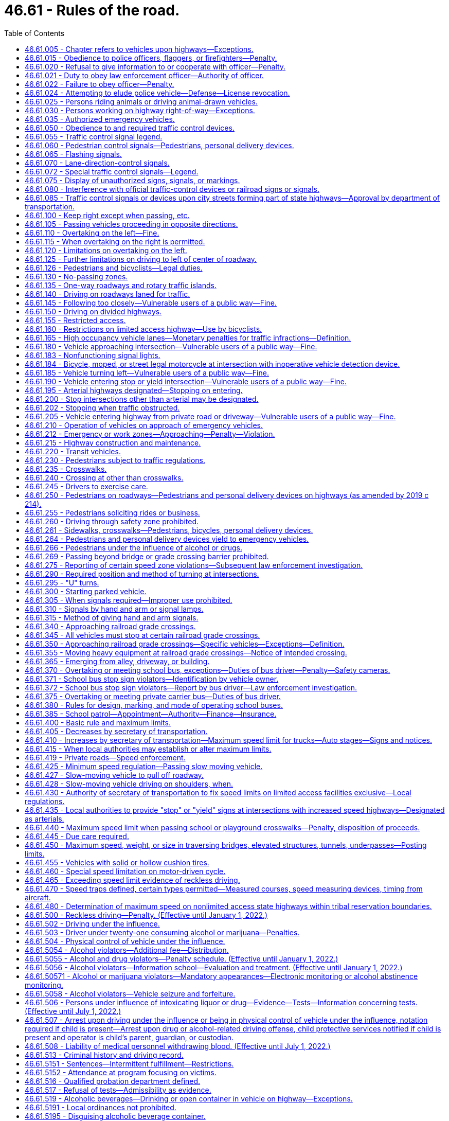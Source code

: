 = 46.61 - Rules of the road.
:toc:

== 46.61.005 - Chapter refers to vehicles upon highways—Exceptions.
The provisions of this chapter relating to the operation of vehicles refer exclusively to the operation of vehicles upon highways except:

. Where a different place is specifically referred to in a given section.

. The provisions of RCW 46.52.010 through 46.52.090, 46.61.500 through 46.61.525, and 46.61.5249 shall apply upon highways and elsewhere throughout the state.

[ http://lawfilesext.leg.wa.gov/biennium/1997-98/Pdf/Bills/Session%20Laws/Senate/5060-S.SL.pdf?cite=1997%20c%2066%20§%2013[1997 c 66 § 13]; http://leg.wa.gov/CodeReviser/documents/sessionlaw/1990c291.pdf?cite=1990%20c%20291%20§%204[1990 c 291 § 4]; http://leg.wa.gov/CodeReviser/documents/sessionlaw/1965ex1c155.pdf?cite=1965%20ex.s.%20c%20155%20§%201[1965 ex.s. c 155 § 1]; ]

== 46.61.015 - Obedience to police officers, flaggers, or firefighters—Penalty.
. No person shall willfully fail or refuse to comply with any lawful order or direction of any duly authorized flagger or any police officer or firefighter invested by law with authority to direct, control, or regulate traffic.

. A violation of this section is a misdemeanor.

[ http://lawfilesext.leg.wa.gov/biennium/2003-04/Pdf/Bills/Session%20Laws/Senate/5758.SL.pdf?cite=2003%20c%2053%20§%20244[2003 c 53 § 244]; http://lawfilesext.leg.wa.gov/biennium/1999-00/Pdf/Bills/Session%20Laws/House/2647-S.SL.pdf?cite=2000%20c%20239%20§%204[2000 c 239 § 4]; http://lawfilesext.leg.wa.gov/biennium/1995-96/Pdf/Bills/Session%20Laws/Senate/5367-S.SL.pdf?cite=1995%20c%2050%20§%201[1995 c 50 § 1]; http://leg.wa.gov/CodeReviser/documents/sessionlaw/1975c62.pdf?cite=1975%20c%2062%20§%2017[1975 c 62 § 17]; http://leg.wa.gov/CodeReviser/documents/sessionlaw/1965ex1c155.pdf?cite=1965%20ex.s.%20c%20155%20§%203[1965 ex.s. c 155 § 3]; ]

== 46.61.020 - Refusal to give information to or cooperate with officer—Penalty.
. It is unlawful for any person while operating or in charge of any vehicle to refuse when requested by a police officer to give his or her name and address and the name and address of the owner of such vehicle, or for such person to give a false name and address, and it is likewise unlawful for any such person to refuse or neglect to stop when signaled to stop by any police officer or to refuse upon demand of such police officer to produce his or her certificate of license registration of such vehicle, his or her insurance identification card, or his or her vehicle driver's license or to refuse to permit such officer to take any such license, card, or certificate for the purpose of examination thereof or to refuse to permit the examination of any equipment of such vehicle or the weighing of such vehicle or to refuse or neglect to produce the certificate of license registration of such vehicle, insurance card, or his or her vehicle driver's license when requested by any court. Any police officer shall on request produce evidence of his or her authorization as such.

. A violation of this section is a misdemeanor.

[ http://lawfilesext.leg.wa.gov/biennium/2003-04/Pdf/Bills/Session%20Laws/Senate/5758.SL.pdf?cite=2003%20c%2053%20§%20245[2003 c 53 § 245]; http://lawfilesext.leg.wa.gov/biennium/1995-96/Pdf/Bills/Session%20Laws/Senate/5367-S.SL.pdf?cite=1995%20c%2050%20§%202[1995 c 50 § 2]; http://leg.wa.gov/CodeReviser/documents/sessionlaw/1989c353.pdf?cite=1989%20c%20353%20§%206[1989 c 353 § 6]; http://leg.wa.gov/CodeReviser/documents/sessionlaw/1967c32.pdf?cite=1967%20c%2032%20§%2065[1967 c 32 § 65]; http://leg.wa.gov/CodeReviser/documents/sessionlaw/1961c12.pdf?cite=1961%20c%2012%20§%2046.56.190[1961 c 12 § 46.56.190]; http://leg.wa.gov/CodeReviser/documents/sessionlaw/1937c189.pdf?cite=1937%20c%20189%20§%20126[1937 c 189 § 126]; RRS § 6360-126; http://leg.wa.gov/CodeReviser/documents/sessionlaw/1927c309.pdf?cite=1927%20c%20309%20§%2038[1927 c 309 § 38]; RRS § 6362-38; ]

== 46.61.021 - Duty to obey law enforcement officer—Authority of officer.
. Any person requested or signaled to stop by a law enforcement officer for a traffic infraction has a duty to stop.

. Whenever any person is stopped for a traffic infraction, the officer may detain that person for a reasonable period of time necessary to identify the person, check for outstanding warrants, check the status of the person's license, insurance identification card, and the vehicle's registration, and complete and issue a notice of traffic infraction.

. Any person requested to identify himself or herself to a law enforcement officer pursuant to an investigation of a traffic infraction has a duty to identify himself or herself and give his or her current address.

[ http://lawfilesext.leg.wa.gov/biennium/2005-06/Pdf/Bills/Session%20Laws/House/1650-S.SL.pdf?cite=2006%20c%20270%20§%201[2006 c 270 § 1]; http://lawfilesext.leg.wa.gov/biennium/1997-98/Pdf/Bills/Session%20Laws/House/3902.SL.pdf?cite=1997%20sp.s.%20c%201%20§%201[1997 sp.s. c 1 § 1]; http://leg.wa.gov/CodeReviser/documents/sessionlaw/1989c353.pdf?cite=1989%20c%20353%20§%207[1989 c 353 § 7]; http://leg.wa.gov/CodeReviser/documents/sessionlaw/1979ex1c136.pdf?cite=1979%20ex.s.%20c%20136%20§%204[1979 ex.s. c 136 § 4]; ]

== 46.61.022 - Failure to obey officer—Penalty.
Any person who wilfully fails to stop when requested or signaled to do so by a person reasonably identifiable as a law enforcement officer or to comply with RCW 46.61.021(3), is guilty of a misdemeanor.

[ http://leg.wa.gov/CodeReviser/documents/sessionlaw/1979ex1c136.pdf?cite=1979%20ex.s.%20c%20136%20§%205[1979 ex.s. c 136 § 5]; ]

== 46.61.024 - Attempting to elude police vehicle—Defense—License revocation.
. Any driver of a motor vehicle who willfully fails or refuses to immediately bring his or her vehicle to a stop and who drives his or her vehicle in a reckless manner while attempting to elude a pursuing police vehicle, after being given a visual or audible signal to bring the vehicle to a stop, shall be guilty of a class C felony. The signal given by the police officer may be by hand, voice, emergency light, or siren. The officer giving such a signal shall be in uniform and the vehicle shall be equipped with lights and sirens.

. It is an affirmative defense to this section which must be established by a preponderance of the evidence that: (a) A reasonable person would not believe that the signal to stop was given by a police officer; and (b) driving after the signal to stop was reasonable under the circumstances.

. The license or permit to drive or any nonresident driving privilege of a person convicted of a violation of this section shall be revoked by the department of licensing.

[ http://lawfilesext.leg.wa.gov/biennium/2009-10/Pdf/Bills/Session%20Laws/Senate/6239-S.SL.pdf?cite=2010%20c%208%20§%209065[2010 c 8 § 9065]; http://lawfilesext.leg.wa.gov/biennium/2003-04/Pdf/Bills/Session%20Laws/House/1076-S.SL.pdf?cite=2003%20c%20101%20§%201[2003 c 101 § 1]; http://leg.wa.gov/CodeReviser/documents/sessionlaw/1983c80.pdf?cite=1983%20c%2080%20§%201[1983 c 80 § 1]; http://leg.wa.gov/CodeReviser/documents/sessionlaw/1982ex1c47.pdf?cite=1982%201st%20ex.s.%20c%2047%20§%2025[1982 1st ex.s. c 47 § 25]; http://leg.wa.gov/CodeReviser/documents/sessionlaw/1979ex1c75.pdf?cite=1979%20ex.s.%20c%2075%20§%201[1979 ex.s. c 75 § 1]; ]

== 46.61.025 - Persons riding animals or driving animal-drawn vehicles.
Every person riding an animal or driving any animal-drawn vehicle upon a roadway shall be granted all of the rights and shall be subject to all of the duties applicable to the driver of a vehicle by this chapter except those provisions of this chapter which by their very nature can have no application.

[ http://leg.wa.gov/CodeReviser/documents/sessionlaw/1965ex1c155.pdf?cite=1965%20ex.s.%20c%20155%20§%204[1965 ex.s. c 155 § 4]; ]

== 46.61.030 - Persons working on highway right-of-way—Exceptions.
Unless specifically made applicable, the provisions of this chapter except those contained in RCW 46.61.500 through 46.61.520 shall not apply to persons, motor vehicles and other equipment while engaged in work within the right-of-way of any highway but shall apply to such persons and vehicles when traveling to or from such work.

[ http://leg.wa.gov/CodeReviser/documents/sessionlaw/1969c76.pdf?cite=1969%20c%2076%20§%201[1969 c 76 § 1]; http://leg.wa.gov/CodeReviser/documents/sessionlaw/1965ex1c155.pdf?cite=1965%20ex.s.%20c%20155%20§%205[1965 ex.s. c 155 § 5]; ]

== 46.61.035 - Authorized emergency vehicles.
. The driver of an authorized emergency vehicle, when responding to an emergency call or when in the pursuit of an actual or suspected violator of the law or when responding to but not upon returning from a fire alarm, may exercise the privileges set forth in this section, but subject to the conditions herein stated.

. The driver of an authorized emergency vehicle may:

.. Park or stand, irrespective of the provisions of this chapter;

.. Proceed past a red or stop signal or stop sign, but only after slowing down as may be necessary for safe operation;

.. Exceed the maximum speed limits so long as he or she does not endanger life or property;

.. Disregard regulations governing direction of movement or turning in specified directions.

. The exemptions herein granted to an authorized emergency vehicle shall apply only when such vehicle is making use of visual signals meeting the requirements of RCW 46.37.190, except that: (a) An authorized emergency vehicle operated as a police vehicle need not be equipped with or display a red light visible from in front of the vehicle; (b) authorized emergency vehicles shall use audible signals when necessary to warn others of the emergency nature of the situation but in no case shall they be required to use audible signals while parked or standing.

. The foregoing provisions shall not relieve the driver of an authorized emergency vehicle from the duty to drive with due regard for the safety of all persons, nor shall such provisions protect the driver from the consequences of his or her reckless disregard for the safety of others.

[ http://lawfilesext.leg.wa.gov/biennium/2009-10/Pdf/Bills/Session%20Laws/Senate/6239-S.SL.pdf?cite=2010%20c%208%20§%209066[2010 c 8 § 9066]; http://leg.wa.gov/CodeReviser/documents/sessionlaw/1969c23.pdf?cite=1969%20c%2023%20§%201[1969 c 23 § 1]; http://leg.wa.gov/CodeReviser/documents/sessionlaw/1965ex1c155.pdf?cite=1965%20ex.s.%20c%20155%20§%206[1965 ex.s. c 155 § 6]; ]

== 46.61.050 - Obedience to and required traffic control devices.
. The driver of any vehicle, a person operating a bicycle, and every pedestrian shall obey, and the operation of every personal delivery device shall follow, the instructions of any official traffic control device applicable thereto, and as specified in this chapter, placed in accordance with the provisions of this chapter, unless otherwise directed by a traffic or police officer, subject to the exception granted the driver of an authorized emergency vehicle in this chapter.

. No provision of this chapter for which official traffic control devices are required shall be enforced against an alleged violator if at the time and place of the alleged violation an official device is not in proper position and sufficiently legible or visible to be seen by an ordinarily observant person. Whenever a particular section does not state that official traffic control devices are required, such section shall be effective even though no devices are erected or in place.

. Whenever official traffic control devices are placed in position approximately conforming to the requirements of this chapter, such devices shall be presumed to have been so placed by the official act or direction of lawful authority, unless the contrary shall be established by competent evidence.

. Any official traffic control device placed pursuant to the provisions of this chapter and purporting to conform to the lawful requirements pertaining to such devices shall be presumed to comply with the requirements of this chapter, unless the contrary shall be established by competent evidence.

[ http://lawfilesext.leg.wa.gov/biennium/2019-20/Pdf/Bills/Session%20Laws/Senate/6208-S.SL.pdf?cite=2020%20c%2066%20§%201[2020 c 66 § 1]; http://lawfilesext.leg.wa.gov/biennium/2019-20/Pdf/Bills/Session%20Laws/House/1325-S.SL.pdf?cite=2019%20c%20214%20§%209[2019 c 214 § 9]; http://leg.wa.gov/CodeReviser/documents/sessionlaw/1975c62.pdf?cite=1975%20c%2062%20§%2018[1975 c 62 § 18]; http://leg.wa.gov/CodeReviser/documents/sessionlaw/1965ex1c155.pdf?cite=1965%20ex.s.%20c%20155%20§%207[1965 ex.s. c 155 § 7]; ]

== 46.61.055 - Traffic control signal legend.
Whenever traffic is controlled by traffic control signals exhibiting different colored lights, or colored lighted arrows, successively one at a time or in combination, only the colors green, red and yellow shall be used, except for special pedestrian signals carrying a word or legend, and said lights shall indicate and apply to drivers of vehicles, pedestrians, and personal delivery devices, as follows:

. Green indication

.. Vehicle operators facing a circular green signal may proceed straight through or turn right or left unless a sign at such place prohibits either such turn. Vehicle operators turning right or left shall stop to allow other vehicles lawfully within the intersection control area to complete their movements. Vehicle operators turning right or left shall also stop for pedestrians who or personal delivery devices that are lawfully within the intersection control area as required by RCW 46.61.235(1).

.. Vehicle operators facing a green arrow signal, shown alone or in combination with another indication, may enter the intersection control area only to make the movement indicated by such arrow, or such other movement as is permitted by other indications shown at the same time. Vehicle operators shall stop to allow other vehicles lawfully within the intersection control area to complete their movements. Vehicle operators shall also stop for pedestrians who or personal delivery devices that are lawfully within the intersection control area as required by RCW 46.61.235(1).

.. Unless otherwise directed by a pedestrian control signal, as provided in RCW 46.61.060 as now or hereafter amended, pedestrians or personal delivery devices facing any green signal, except when the sole green signal is a turn arrow, may proceed across the roadway within any marked or unmarked crosswalk.

. Steady yellow indication

.. Vehicle operators facing a steady circular yellow or yellow arrow signal are thereby warned that the related green movement is being terminated or that a red indication will be exhibited immediately thereafter when vehicular traffic shall not enter the intersection. Vehicle operators shall stop for pedestrians who or personal delivery devices that are lawfully within the intersection control area as required by RCW 46.61.235(1).

.. Pedestrians or personal delivery devices facing a steady circular yellow or yellow arrow signal, unless otherwise directed by a pedestrian control signal as provided in RCW 46.61.060 shall not enter the roadway.

. Steady red indication

.. Vehicle operators facing a steady circular red signal alone shall stop at a clearly marked stop line, but if none, before entering the crosswalk on the near side of the intersection or, if none, then before entering the intersection control area and shall remain standing until an indication to proceed is shown. However, the vehicle operators facing a steady circular red signal may, after stopping proceed to make a right turn from a one-way or two-way street into a two-way street or into a one-way street carrying traffic in the direction of the right turn; or a left turn from a one-way or two-way street into a one-way street carrying traffic in the direction of the left turn; unless a sign posted by competent authority prohibits such movement. Vehicle operators planning to make such turns shall remain stopped to allow other vehicles lawfully within or approaching the intersection control area to complete their movements. Vehicle operators planning to make such turns shall also remain stopped for pedestrians who or personal delivery devices that are lawfully within the intersection control area as required by RCW 46.61.235(1).

.. Unless otherwise directed by a pedestrian control signal as provided in RCW 46.61.060 as now or hereafter amended, pedestrians or personal delivery devices facing a steady circular red signal alone shall not enter the roadway.

.. Vehicle operators facing a steady red arrow indication may not enter the intersection control area to make the movement indicated by such arrow, and unless entering the intersection control area to make such other movement as is permitted by other indications shown at the same time, shall stop at a clearly marked stop line, but if none, before entering a crosswalk on the near side of the intersection control area, or if none, then before entering the intersection control area and shall remain standing until an indication to make the movement indicated by such arrow is shown. However, the vehicle operators facing a steady red arrow indication may, after stopping proceed to make a right turn from a one-way or two-way street into a two-way street or into a one-way street carrying traffic in the direction of the right turn; or a left turn from a one-way street or two-way street into a one-way street carrying traffic in the direction of the left turn; unless a sign posted by competent authority prohibits such movement. Vehicle operators planning to make such turns shall remain stopped to allow other vehicles lawfully within or approaching the intersection control area to complete their movements. Vehicle operators planning to make such turns shall also remain stopped for pedestrians who or personal delivery devices that are lawfully within the intersection control area as required by RCW 46.61.235(1).

.. Unless otherwise directed by a pedestrian signal, pedestrians or personal delivery devices facing a steady red arrow signal indication shall not enter the roadway.

. If an official traffic control signal is erected and maintained at a place other than an intersection, the provisions of this section shall be applicable except as to those provisions which by their nature can have no application. Any stop required shall be made at a sign or marking on the pavement indicating where the stop shall be made, but in the absence of any such sign or marking the stop shall be made at the signal.

[ http://lawfilesext.leg.wa.gov/biennium/2019-20/Pdf/Bills/Session%20Laws/House/1325-S.SL.pdf?cite=2019%20c%20214%20§%2010[2019 c 214 § 10]; http://lawfilesext.leg.wa.gov/biennium/1993-94/Pdf/Bills/Session%20Laws/House/1111.SL.pdf?cite=1993%20c%20153%20§%202[1993 c 153 § 2]; http://leg.wa.gov/CodeReviser/documents/sessionlaw/1990c241.pdf?cite=1990%20c%20241%20§%202[1990 c 241 § 2]; http://leg.wa.gov/CodeReviser/documents/sessionlaw/1975c62.pdf?cite=1975%20c%2062%20§%2019[1975 c 62 § 19]; http://leg.wa.gov/CodeReviser/documents/sessionlaw/1965ex1c155.pdf?cite=1965%20ex.s.%20c%20155%20§%208[1965 ex.s. c 155 § 8]; ]

== 46.61.060 - Pedestrian control signals—Pedestrians, personal delivery devices.
Whenever pedestrian control signals exhibiting the words "Walk" or the walking person symbol or "Don't Walk" or the hand symbol are operating, the signals shall indicate as follows:

. WALK or walking person symbol—Pedestrians or personal delivery devices facing such signal may cross the roadway in the direction of the signal. Vehicle operators shall stop for pedestrians who or personal delivery devices that are lawfully moving within the intersection control area on such signal as required by RCW 46.61.235(1).

. Steady or flashing DON'T WALK or hand symbol—Pedestrians or personal delivery devices facing such signal shall not enter the roadway. Vehicle operators shall stop for pedestrians who or personal delivery devices that have begun to cross the roadway before the display of either signal as required by RCW 46.61.235(1).

. Pedestrian control signals having the "Wait" legend in use on August 6, 1965, shall be deemed authorized signals and shall indicate the same as the "Don't Walk" legend. Whenever such pedestrian control signals are replaced the legend "Wait" shall be replaced by the legend "Don't Walk" or the hand symbol.

[ http://lawfilesext.leg.wa.gov/biennium/2019-20/Pdf/Bills/Session%20Laws/House/1325-S.SL.pdf?cite=2019%20c%20214%20§%2011[2019 c 214 § 11]; http://lawfilesext.leg.wa.gov/biennium/1993-94/Pdf/Bills/Session%20Laws/House/1111.SL.pdf?cite=1993%20c%20153%20§%203[1993 c 153 § 3]; http://leg.wa.gov/CodeReviser/documents/sessionlaw/1990c241.pdf?cite=1990%20c%20241%20§%203[1990 c 241 § 3]; http://leg.wa.gov/CodeReviser/documents/sessionlaw/1975c62.pdf?cite=1975%20c%2062%20§%2020[1975 c 62 § 20]; http://leg.wa.gov/CodeReviser/documents/sessionlaw/1965ex1c155.pdf?cite=1965%20ex.s.%20c%20155%20§%209[1965 ex.s. c 155 § 9]; ]

== 46.61.065 - Flashing signals.
. Whenever an illuminated flashing red or yellow signal is used in a traffic sign or signal it shall require obedience by vehicular traffic as follows:

.. FLASHING RED (STOP SIGNAL). When a red lens is illuminated with rapid intermittent flashes, drivers of vehicles shall stop at a clearly marked stop line, but if none, before entering a marked crosswalk on the near side of the intersection, or, if none, then at the point nearest the intersecting roadway where the driver has a view of approaching traffic on the intersecting roadway before entering the intersection, and the right to proceed shall be subject to the rules applicable after making a stop at a stop sign.

.. FLASHING YELLOW (CAUTION SIGNAL). When a yellow lens is illuminated with rapid intermittent flashes, drivers of vehicles may proceed through the intersection or past such signal only with caution.

. This section shall not apply at railroad grade crossings. Conduct of drivers of vehicles approaching railroad grade crossings shall be governed by the rules as set forth in RCW 46.61.340.

[ http://leg.wa.gov/CodeReviser/documents/sessionlaw/1975c62.pdf?cite=1975%20c%2062%20§%2021[1975 c 62 § 21]; http://leg.wa.gov/CodeReviser/documents/sessionlaw/1965ex1c155.pdf?cite=1965%20ex.s.%20c%20155%20§%2010[1965 ex.s. c 155 § 10]; ]

== 46.61.070 - Lane-direction-control signals.
When lane-direction-control signals are placed over the individual lanes of a street or highway, vehicular traffic may travel in any lane over which a green signal is shown, but shall not enter or travel in any lane over which a red signal is shown.

[ http://leg.wa.gov/CodeReviser/documents/sessionlaw/1965ex1c155.pdf?cite=1965%20ex.s.%20c%20155%20§%2011[1965 ex.s. c 155 § 11]; ]

== 46.61.072 - Special traffic control signals—Legend.
Whenever special traffic control signals exhibit a downward green arrow, a yellow X, or a red X indication, such signal indication shall have the following meaning:

. A steady downward green arrow means that a driver is permitted to drive in the lane over which the arrow signal is located.

. A steady yellow X or flashing red X means that a driver should prepare to vacate, in a safe manner, the lane over which the signal is located because a lane control change is being made, and to avoid occupying that lane when a steady red X is displayed.

. A flashing yellow X means that a driver is permitted to use a lane over which the signal is located for a left turn, using proper caution.

. A steady red X means that a driver shall not drive in the lane over which the signal is located, and that this indication shall modify accordingly the meaning of all other traffic controls present. The driver shall obey all other traffic controls and follow normal safe driving practices.

[ http://leg.wa.gov/CodeReviser/documents/sessionlaw/1975c62.pdf?cite=1975%20c%2062%20§%2049[1975 c 62 § 49]; ]

== 46.61.075 - Display of unauthorized signs, signals, or markings.
. No person shall place, maintain or display upon or in view of any highway any unauthorized sign, signal, marking or device which purports to be or is an imitation of or resembles an official traffic-control device or railroad sign or signal, or which attempts to direct the movement of traffic, or which hides from view or interferes with the effectiveness of an official traffic-control device or any railroad sign or signal.

. No person shall place or maintain nor shall any public authority permit upon any highway any traffic sign or signal bearing thereon any commercial advertising.

. This section shall not be deemed to prohibit the erection upon private property adjacent to highways of signs giving useful directional information and of a type that cannot be mistaken for official signs.

. Every such prohibited sign, signal or marking is hereby declared to be a public nuisance and the authority having jurisdiction over the highway is hereby empowered to remove the same or cause it to be removed without notice.

[ http://leg.wa.gov/CodeReviser/documents/sessionlaw/1965ex1c155.pdf?cite=1965%20ex.s.%20c%20155%20§%2012[1965 ex.s. c 155 § 12]; ]

== 46.61.080 - Interference with official traffic-control devices or railroad signs or signals.
No person shall, without lawful authority, attempt to or in fact alter, deface, injure, knock down or remove any official traffic-control device or any railroad sign or signal or any inscription, shield or insignia thereon, or any other part thereof.

[ http://leg.wa.gov/CodeReviser/documents/sessionlaw/1965ex1c155.pdf?cite=1965%20ex.s.%20c%20155%20§%2013[1965 ex.s. c 155 § 13]; ]

== 46.61.085 - Traffic control signals or devices upon city streets forming part of state highways—Approval by department of transportation.
No traffic control signal or device may be erected or maintained upon any city street designated as forming a part of the route of a primary state highway or secondary state highway unless first approved by the state department of transportation.

[ http://leg.wa.gov/CodeReviser/documents/sessionlaw/1984c7.pdf?cite=1984%20c%207%20§%2062[1984 c 7 § 62]; http://leg.wa.gov/CodeReviser/documents/sessionlaw/1965ex1c155.pdf?cite=1965%20ex.s.%20c%20155%20§%2014[1965 ex.s. c 155 § 14]; ]

== 46.61.100 - Keep right except when passing, etc.
. Upon all roadways of sufficient width a vehicle shall be driven upon the right half of the roadway, except as follows:

.. When overtaking and passing another vehicle proceeding in the same direction under the rules governing such movement;

.. When an obstruction exists making it necessary to drive to the left of the center of the highway; provided, any person so doing shall yield the right-of-way to all vehicles traveling in the proper direction upon the unobstructed portion of the highway within such distance as to constitute an immediate hazard;

.. Upon a roadway divided into three marked lanes and providing for two-way movement traffic under the rules applicable thereon;

.. Upon a street or highway restricted to one-way traffic; or

.. Upon a highway having three lanes or less, when approaching the following vehicles in the manner described under *RCW 46.61.212(1)(d)(ii): (i) A stationary authorized emergency vehicle; (ii) a tow truck or other vehicle providing roadside assistance while operating warning lights with three hundred sixty degree visibility; (iii) a police vehicle; or (iv) a stationary or slow moving highway construction vehicle, highway maintenance vehicle, solid waste vehicle, or utility service vehicle that meets the lighting requirements identified in RCW 46.61.212(1).

. Upon all roadways having two or more lanes for traffic moving in the same direction, all vehicles shall be driven in the right-hand lane then available for traffic, except (a) when overtaking and passing another vehicle proceeding in the same direction, (b) when traveling at a speed greater than the traffic flow, (c) when moving left to allow traffic to merge, or (d) when preparing for a left turn at an intersection, exit, or into a private road or driveway when such left turn is legally permitted. On any such roadway, a vehicle or combination over ten thousand pounds shall be driven only in the right-hand lane except under the conditions enumerated in (a) through (d) of this subsection.

. No vehicle towing a trailer or no vehicle or combination over ten thousand pounds may be driven in the left-hand lane of a limited access roadway having three or more lanes for traffic moving in one direction except when preparing for a left turn at an intersection, exit, or into a private road or driveway when a left turn is legally permitted. This subsection does not apply to a vehicle using a high occupancy vehicle lane. A high occupancy vehicle lane is not considered the left-hand lane of a roadway. The department of transportation, in consultation with the Washington state patrol, shall adopt rules specifying (a) those circumstances where it is permissible for other vehicles to use the left lane in case of emergency or to facilitate the orderly flow of traffic, and (b) those segments of limited access roadway to be exempt from this subsection due to the operational characteristics of the roadway.

. It is a traffic infraction to drive continuously in the left lane of a multilane roadway when it impedes the flow of other traffic.

. Upon any roadway having four or more lanes for moving traffic and providing for two-way movement of traffic, a vehicle shall not be driven to the left of the center line of the roadway except when authorized by official traffic control devices designating certain lanes to the left side of the center of the roadway for use by traffic not otherwise permitted to use such lanes, or except as permitted under subsection (1)(b) of this section. However, this subsection shall not be construed as prohibiting the crossing of the center line in making a left turn into or from an alley, private road or driveway.

[ http://lawfilesext.leg.wa.gov/biennium/2017-18/Pdf/Bills/Session%20Laws/House/2087.SL.pdf?cite=2018%20c%2018%20§%201[2018 c 18 § 1]; http://lawfilesext.leg.wa.gov/biennium/2007-08/Pdf/Bills/Session%20Laws/Senate/5078-S.SL.pdf?cite=2007%20c%2083%20§%202[2007 c 83 § 2]; http://lawfilesext.leg.wa.gov/biennium/1997-98/Pdf/Bills/Session%20Laws/Senate/5177-S.SL.pdf?cite=1997%20c%20253%20§%201[1997 c 253 § 1]; http://leg.wa.gov/CodeReviser/documents/sessionlaw/1986c93.pdf?cite=1986%20c%2093%20§%202[1986 c 93 § 2]; http://leg.wa.gov/CodeReviser/documents/sessionlaw/1972ex1c33.pdf?cite=1972%20ex.s.%20c%2033%20§%201[1972 ex.s. c 33 § 1]; http://leg.wa.gov/CodeReviser/documents/sessionlaw/1969ex1c281.pdf?cite=1969%20ex.s.%20c%20281%20§%2046[1969 ex.s. c 281 § 46]; http://leg.wa.gov/CodeReviser/documents/sessionlaw/1967ex1c145.pdf?cite=1967%20ex.s.%20c%20145%20§%2058[1967 ex.s. c 145 § 58]; http://leg.wa.gov/CodeReviser/documents/sessionlaw/1965ex1c155.pdf?cite=1965%20ex.s.%20c%20155%20§%2015[1965 ex.s. c 155 § 15]; ]

== 46.61.105 - Passing vehicles proceeding in opposite directions.
Drivers of vehicles proceeding in opposite directions shall pass each other to the right, and upon roadways having width for not more than one line of traffic in each direction each driver shall give to the other at least one-half of the main-traveled portion of the roadway as nearly as possible.

[ http://leg.wa.gov/CodeReviser/documents/sessionlaw/1975c62.pdf?cite=1975%20c%2062%20§%2022[1975 c 62 § 22]; http://leg.wa.gov/CodeReviser/documents/sessionlaw/1965ex1c155.pdf?cite=1965%20ex.s.%20c%20155%20§%2016[1965 ex.s. c 155 § 16]; ]

== 46.61.110 - Overtaking on the left—Fine.
The following rules shall govern the overtaking and passing of vehicles proceeding in the same direction:

. [Empty]
.. The driver of a vehicle overtaking other traffic proceeding in the same direction shall pass to the left of it at a safe distance and shall not again drive to the right side of the roadway until safely clear of the overtaken traffic.

.. [Empty]
... When the vehicle being overtaken is a motorcycle, motor-driven cycle, or moped, a driver of a motor vehicle found to be in violation of (a) of this subsection must be assessed an additional fine equal to the base penalty assessed under RCW 46.63.110(3). This fine may not be waived, reduced, or suspended, unless the court finds the offender to be indigent, and is not subject to the additional fees and assessments that the base penalty for this violation is subject to under RCW 2.68.040, 3.62.090, and 46.63.110.

... The additional fine imposed under (b)(i) of this subsection must be deposited into the vulnerable roadway user education account created in RCW 46.61.145.

. [Empty]
.. The driver of a vehicle approaching an individual who is traveling as a pedestrian or on a bicycle, riding an animal, or using a farm tractor or implement of husbandry without an enclosed shell, and who is traveling in the right lane of a roadway or on the right-hand shoulder or bicycle lane of the roadway, shall:

... On a roadway with two lanes or more for traffic moving in the direction of travel, before passing and until safely clear of the individual, move completely into a lane to the left of the right lane when it is safe to do so;

... On a roadway with only one lane for traffic moving in the direction of travel:

(A) When there is sufficient room to the left of the individual in the lane for traffic moving in the direction of travel, before passing and until safely clear of the individual:

(I) Reduce speed to a safe speed for passing relative to the speed of the individual; and

(II) Pass at a safe distance, where practicable of at least three feet, to clearly avoid coming into contact with the individual or the individual's vehicle or animal; or

(B) When there is insufficient room to the left of the individual in the lane for traffic moving in the direction of travel to comply with (a)(ii)(A) of this subsection, before passing and until safely clear of the individual, move completely into the lane for traffic moving in the opposite direction when it is safe to do so and in compliance with RCW 46.61.120 and 46.61.125.

.. A driver of a motor vehicle found to be in violation of this subsection (2) must be assessed an additional fine equal to the base penalty assessed under RCW 46.63.110(3). This fine may not be waived, reduced, or suspended, unless the court finds the offender to be indigent, and is not subject to the additional fees and assessments that the base penalty for this violation is subject to under RCW 2.68.040, 3.62.090, and 46.63.110.

.. The additional fine imposed under (b) of this subsection must be deposited into the vulnerable roadway user education account created in RCW 46.61.145.

.. For the purposes of this section, "vulnerable user of a public way" has the same meaning as provided in RCW 46.61.526(11)(c).

. Except when overtaking and passing on the right is permitted, overtaken traffic shall give way to the right in favor of an overtaking vehicle on audible signal and shall not increase speed until completely passed by the overtaking vehicle.

[ http://lawfilesext.leg.wa.gov/biennium/2019-20/Pdf/Bills/Session%20Laws/Senate/5723-S.SL.pdf?cite=2019%20c%20403%20§%203[2019 c 403 § 3]; http://lawfilesext.leg.wa.gov/biennium/2005-06/Pdf/Bills/Session%20Laws/House/1108.SL.pdf?cite=2005%20c%20396%20§%201[2005 c 396 § 1]; http://leg.wa.gov/CodeReviser/documents/sessionlaw/1965ex1c155.pdf?cite=1965%20ex.s.%20c%20155%20§%2017[1965 ex.s. c 155 § 17]; ]

== 46.61.115 - When overtaking on the right is permitted.
. The driver of a vehicle may overtake and pass upon the right of another vehicle only under the following conditions:

.. When the vehicle overtaken is making or about to make a left turn;

.. Upon a roadway with unobstructed pavement of sufficient width for two or more lines of vehicles moving lawfully in the direction being traveled by the overtaking vehicle.

. The driver of a vehicle may overtake and pass another vehicle upon the right only under conditions permitting such movement in safety. Such movement shall not be made by driving off the roadway.

[ http://leg.wa.gov/CodeReviser/documents/sessionlaw/1975c62.pdf?cite=1975%20c%2062%20§%2023[1975 c 62 § 23]; http://leg.wa.gov/CodeReviser/documents/sessionlaw/1965ex1c155.pdf?cite=1965%20ex.s.%20c%20155%20§%2018[1965 ex.s. c 155 § 18]; ]

== 46.61.120 - Limitations on overtaking on the left.
No vehicle shall be driven to the left side of the center of the roadway in overtaking and passing other traffic proceeding in the same direction unless authorized by the provisions of RCW 46.61.100 through 46.61.160 and 46.61.212 and unless such left side is clearly visible and is free of oncoming traffic for a sufficient distance ahead to permit such overtaking and passing to be completely made without interfering with the operation of any traffic approaching from the opposite direction or any traffic overtaken. In every event the overtaking vehicle must return to an authorized lane of travel as soon as practicable and in the event the passing movement involves the use of a lane authorized for vehicles approaching from the opposite direction, before coming within two hundred feet of any approaching traffic.

[ http://lawfilesext.leg.wa.gov/biennium/2007-08/Pdf/Bills/Session%20Laws/Senate/5078-S.SL.pdf?cite=2007%20c%2083%20§%203[2007 c 83 § 3]; http://lawfilesext.leg.wa.gov/biennium/2005-06/Pdf/Bills/Session%20Laws/House/1108.SL.pdf?cite=2005%20c%20396%20§%202[2005 c 396 § 2]; http://leg.wa.gov/CodeReviser/documents/sessionlaw/1965ex1c155.pdf?cite=1965%20ex.s.%20c%20155%20§%2019[1965 ex.s. c 155 § 19]; ]

== 46.61.125 - Further limitations on driving to left of center of roadway.
. No vehicle shall be driven on the left side of the roadway under the following conditions:

.. When approaching or upon the crest of a grade or a curve in the highway where the driver's view is obstructed within such distance as to create a hazard in the event other traffic might approach from the opposite direction;

.. When approaching within one hundred feet of or traversing any intersection or railroad grade crossing;

.. When the view is obstructed upon approaching within one hundred feet of any bridge, viaduct or tunnel;

.. When a bicycle or pedestrian is within view of the driver and is approaching from the opposite direction, or is present, in the roadway, shoulder, or bicycle lane within a distance unsafe to the bicyclist or pedestrian due to the width or condition of the roadway, shoulder, or bicycle lane.

. The foregoing limitations shall not apply upon a one-way roadway, nor under the conditions described in RCW 46.61.100(1)(b), nor to the driver of a vehicle turning left into or from an alley, private road or driveway.

[ http://lawfilesext.leg.wa.gov/biennium/2005-06/Pdf/Bills/Session%20Laws/House/1108.SL.pdf?cite=2005%20c%20396%20§%203[2005 c 396 § 3]; http://leg.wa.gov/CodeReviser/documents/sessionlaw/1972ex1c33.pdf?cite=1972%20ex.s.%20c%2033%20§%202[1972 ex.s. c 33 § 2]; http://leg.wa.gov/CodeReviser/documents/sessionlaw/1965ex1c155.pdf?cite=1965%20ex.s.%20c%20155%20§%2020[1965 ex.s. c 155 § 20]; ]

== 46.61.126 - Pedestrians and bicyclists—Legal duties.
Nothing in RCW 46.61.110, 46.61.120, or 46.61.125 relieves pedestrians and bicyclists of their legal duties while traveling on public highways.

[ http://lawfilesext.leg.wa.gov/biennium/2005-06/Pdf/Bills/Session%20Laws/House/1108.SL.pdf?cite=2005%20c%20396%20§%204[2005 c 396 § 4]; ]

== 46.61.130 - No-passing zones.
. The state department of transportation and the local authorities are authorized to determine those portions of any highway under their respective jurisdictions where overtaking and passing or driving to the left of the roadway would be especially hazardous and may by appropriate signs or markings on the roadway indicate the beginning and end of such zones. When such signs or markings are in place and clearly visible to an ordinarily observant person every driver of a vehicle shall obey the directions thereof.

. Where signs or markings are in place to define a no-passing zone as set forth in subsection (1) of this section, no driver may at any time drive on the left side of the roadway within the no-passing zone or on the left side of any pavement striping designed to mark the no-passing zone throughout its length.

. This section does not apply under the conditions described in RCW 46.61.100(1)(b), nor to the driver of a vehicle turning left into or from an alley, private road, or driveway.

[ http://leg.wa.gov/CodeReviser/documents/sessionlaw/1984c7.pdf?cite=1984%20c%207%20§%2063[1984 c 7 § 63]; http://leg.wa.gov/CodeReviser/documents/sessionlaw/1972ex1c33.pdf?cite=1972%20ex.s.%20c%2033%20§%203[1972 ex.s. c 33 § 3]; http://leg.wa.gov/CodeReviser/documents/sessionlaw/1965ex1c155.pdf?cite=1965%20ex.s.%20c%20155%20§%2021[1965 ex.s. c 155 § 21]; ]

== 46.61.135 - One-way roadways and rotary traffic islands.
. The state department of transportation and the local authorities with respect to highways under their respective jurisdictions may designate any highway, roadway, part of a roadway, or specific lanes upon which vehicular traffic shall proceed in one direction at all or such times as shall be indicated by official traffic control devices.

. Upon a roadway so designated for one-way traffic, a vehicle shall be driven only in the direction designated at all or such times as shall be indicated by official traffic control devices.

. A vehicle passing around a rotary traffic island shall be driven only to the right of such island.

[ http://leg.wa.gov/CodeReviser/documents/sessionlaw/1984c7.pdf?cite=1984%20c%207%20§%2064[1984 c 7 § 64]; http://leg.wa.gov/CodeReviser/documents/sessionlaw/1975c62.pdf?cite=1975%20c%2062%20§%2024[1975 c 62 § 24]; http://leg.wa.gov/CodeReviser/documents/sessionlaw/1965ex1c155.pdf?cite=1965%20ex.s.%20c%20155%20§%2022[1965 ex.s. c 155 § 22]; ]

== 46.61.140 - Driving on roadways laned for traffic.
Whenever any roadway has been divided into two or more clearly marked lanes for traffic the following rules in addition to all others consistent herewith shall apply:

. A vehicle shall be driven as nearly as practicable entirely within a single lane and shall not be moved from such lane until the driver has first ascertained that such movement can be made with safety.

. Upon a roadway which is divided into three lanes and provides for two-way movement of traffic, a vehicle shall not be driven in the center lane except when overtaking and passing another vehicle traveling in the same direction when such center lane is clear of traffic within a safe distance, or in preparation for making a left turn or where such center lane is at the time allocated exclusively to traffic moving in the same direction that the vehicle is proceeding and such allocation is designated by official traffic-control devices.

. Official traffic-control devices may be erected directing slow moving or other specified traffic to use a designated lane or designating those lanes to be used by traffic moving in a particular direction regardless of the center of the roadway and drivers of vehicles shall obey the directions of every such device.

. Official traffic-control devices may be installed prohibiting the changing of lanes on sections of roadway and drivers of vehicles shall obey the directions of every such device.

. Pursuant to subsection (1) of this section, the operator of a commercial motor vehicle as defined in RCW 46.25.010 may, with due regard for all other traffic, deviate from the lane in which the operator is driving to the extent necessary to approach and drive through a circular intersection.

[ http://lawfilesext.leg.wa.gov/biennium/2019-20/Pdf/Bills/Session%20Laws/Senate/6084-S.SL.pdf?cite=2020%20c%20199%20§%202[2020 c 199 § 2]; http://leg.wa.gov/CodeReviser/documents/sessionlaw/1965ex1c155.pdf?cite=1965%20ex.s.%20c%20155%20§%2023[1965 ex.s. c 155 § 23]; ]

== 46.61.145 - Following too closely—Vulnerable users of a public way—Fine.
. The driver of a motor vehicle shall not follow another vehicle more closely than is reasonable and prudent, having due regard for the speed of such vehicles and the traffic upon and the condition of the highway.

. The driver of any motor truck or motor vehicle drawing another vehicle when traveling upon a roadway outside of a business or residence district and which is following another motor truck or motor vehicle drawing another vehicle shall, whenever conditions permit, leave sufficient space so that an overtaking vehicle may enter and occupy such space without danger, except that this shall not prevent a motor truck or motor vehicle drawing another vehicle from overtaking and passing any like vehicle or other vehicle.

. Motor vehicles being driven upon any roadway outside of a business or residence district in a caravan or motorcade whether or not towing other vehicles shall be so operated as to allow sufficient space between each such vehicle or combination of vehicles so as to enable any other vehicle to enter and occupy such space without danger. This provision shall not apply to funeral processions.

. [Empty]
.. When the vehicle being followed is a vulnerable user of a public way, a driver of a motor vehicle found to be in violation of this section must be assessed an additional fine equal to the base penalty assessed under RCW 46.63.110(3). This fine may not be waived, reduced, or suspended, unless the court finds the offender to be indigent, and is not subject to the additional fees and assessments that the base penalty for this violation is subject to under RCW 2.68.040, 3.62.090, and 46.63.110.

.. For the purposes of this section, "vulnerable user of a public way" has the same meaning as provided in RCW 46.61.526(11)(c).

. The additional fine imposed under subsection (4) of this section must be deposited into the vulnerable roadway user education account created in subsection (6) of this section.

. The vulnerable roadway user education account is created in the state treasury. All receipts from the additional fine in subsection (4) of this section must be deposited into the account. Moneys in the account may be spent only after appropriation. Expenditures from the account may be used only by the Washington traffic safety commission solely to:

.. Support programs dedicated to increasing awareness by law enforcement officers, prosecutors, and judges of opportunities for the enforcement of traffic infractions and offenses committed against vulnerable roadway users; and

.. With any funds remaining once the program support specified in (a) of this subsection has been provided, support programs dedicated to increasing awareness by the public of the risks and penalties associated with traffic infractions and offenses committed against vulnerable roadway users.

[ http://lawfilesext.leg.wa.gov/biennium/2019-20/Pdf/Bills/Session%20Laws/Senate/5723-S.SL.pdf?cite=2019%20c%20403%20§%204[2019 c 403 § 4]; http://leg.wa.gov/CodeReviser/documents/sessionlaw/1965ex1c155.pdf?cite=1965%20ex.s.%20c%20155%20§%2024[1965 ex.s. c 155 § 24]; ]

== 46.61.150 - Driving on divided highways.
Whenever any highway has been divided into two or more roadways by leaving an intervening space or by a physical barrier or clearly indicated dividing section or by a median island not less than eighteen inches wide formed either by solid yellow pavement markings or by a yellow crosshatching between two solid yellow lines so installed as to control vehicular traffic, every vehicle shall be driven only upon the right-hand roadway unless directed or permitted to use another roadway by official traffic-control devices or police officers. No vehicle shall be driven over, across or within any such dividing space, barrier or section, or median island, except through an opening in such physical barrier or dividing section or space or median island, or at a crossover or intersection established by public authority.

[ http://leg.wa.gov/CodeReviser/documents/sessionlaw/1972ex1c33.pdf?cite=1972%20ex.s.%20c%2033%20§%204[1972 ex.s. c 33 § 4]; http://leg.wa.gov/CodeReviser/documents/sessionlaw/1965ex1c155.pdf?cite=1965%20ex.s.%20c%20155%20§%2025[1965 ex.s. c 155 § 25]; ]

== 46.61.155 - Restricted access.
No person shall drive a vehicle onto or from any limited access roadway except at such entrances and exits as are established by public authority.

[ http://leg.wa.gov/CodeReviser/documents/sessionlaw/1965ex1c155.pdf?cite=1965%20ex.s.%20c%20155%20§%2026[1965 ex.s. c 155 § 26]; ]

== 46.61.160 - Restrictions on limited access highway—Use by bicyclists.
The department of transportation may by order, and local authorities may by ordinance or resolution, with respect to any limited access highway under their respective jurisdictions prohibit the use of any such highway by funeral processions, or by parades, pedestrians, bicycles or other nonmotorized traffic, or by any person operating a motor-driven cycle. Bicyclists may use the right shoulder of limited access highways except where prohibited. The department of transportation may by order, and local authorities may by ordinance or resolution, with respect to any limited access highway under their respective jurisdictions prohibit the use of the shoulders of any such highway by bicycles within urban areas or upon other sections of the highway where such use is deemed to be unsafe.

The department of transportation or the local authority adopting any such prohibitory regulation shall erect and maintain official traffic control devices on the limited access roadway on which such regulations are applicable, and when so erected no person may disobey the restrictions stated on such devices.

[ http://leg.wa.gov/CodeReviser/documents/sessionlaw/1982c55.pdf?cite=1982%20c%2055%20§%205[1982 c 55 § 5]; http://leg.wa.gov/CodeReviser/documents/sessionlaw/1975c62.pdf?cite=1975%20c%2062%20§%2025[1975 c 62 § 25]; http://leg.wa.gov/CodeReviser/documents/sessionlaw/1965ex1c155.pdf?cite=1965%20ex.s.%20c%20155%20§%2027[1965 ex.s. c 155 § 27]; ]

== 46.61.165 - High occupancy vehicle lanes—Monetary penalties for traffic infractions—Definition.
. The state department of transportation and the local authorities are authorized to reserve all or any portion of any highway under their respective jurisdictions, including any designated lane or ramp, for the exclusive or preferential use of one or more of the following: (a) Public transportation vehicles; (b) motorcycles; (c) private motor vehicles carrying no fewer than a specified number of passengers; or (d) the following private transportation provider vehicles if the vehicle has the capacity to carry eight or more passengers, regardless of the number of passengers in the vehicle, and if such use does not interfere with the efficiency, reliability, and safety of public transportation operations: (i) Auto transportation company vehicles regulated under chapter 81.68 RCW; (ii) passenger charter carrier vehicles regulated under chapter 81.70 RCW, except marked or unmarked stretch limousines and stretch sport utility vehicles as defined under department of licensing rules; (iii) private nonprofit transportation provider vehicles regulated under chapter 81.66 RCW; and (iv) private employer transportation service vehicles, when such limitation will increase the efficient utilization of the highway or will aid in the conservation of energy resources.

. Any transit-only lanes that allow other vehicles to access abutting businesses that are authorized pursuant to subsection (1) of this section may not be authorized for the use of private transportation provider vehicles as described under subsection (1) of this section.

. The state department of transportation and the local authorities authorized to reserve all or any portion of any highway under their respective jurisdictions, for exclusive or preferential use, may prohibit the use of a high occupancy vehicle lane by the following private transportation provider vehicles: (a) Auto transportation company vehicles regulated under chapter 81.68 RCW; (b) passenger charter carrier vehicles regulated under chapter 81.70 RCW, and marked or unmarked limousines and stretch sport utility vehicles as defined under department of licensing rules; (c) private nonprofit transportation provider vehicles regulated under chapter 81.66 RCW; and (d) private employer transportation service vehicles, when the average transit speed in the high occupancy vehicle lane fails to meet department of transportation standards and falls below forty-five miles per hour at least ninety percent of the time during the peak hours, as determined by the department of transportation or the local authority, whichever operates the facility.

. Regulations authorizing such exclusive or preferential use of a highway facility may be declared to be effective at all times or at specified times of day or on specified days. Violation of a restriction of highway usage prescribed by the appropriate authority under this section is a traffic infraction. A person who commits a traffic infraction under this section is also subject to additional monetary penalties as defined in this subsection. The additional monetary penalties are separate from the base penalty, fees, and assessments issued for the traffic infraction and are intended to raise awareness, and improve the efficiency, of the high occupancy vehicle lane system.

.. Whenever a person commits a traffic infraction under this section, an additional monetary penalty of fifty dollars must be collected, and, in the case that a person has already committed a violation under this section within two years of committing this violation, then an additional one hundred fifty dollars must be collected.

.. Any time a person commits a traffic infraction under this section and is using a dummy, doll, or other human facsimile to make it appear that an additional person is in the vehicle, the person must be assessed a two hundred dollar penalty, which is in addition to the penalties in (a) of this subsection.

.. The monetary penalties under (a) and (b) of this subsection are additional, separate, and distinct penalties from the base penalty and are not subject to fees or assessments specified in RCW 46.63.110, 3.62.090, and 2.68.040.

.. [Empty]
... The additional penalties collected under (a) of this subsection must be distributed as follows:

(A) Twenty-five percent must be deposited into the congestion relief and traffic safety account created under RCW 46.68.398; and

(B) Seventy-five percent must be deposited into the motor vehicle fund created under RCW 46.68.070.

... The additional penalty collected under (b) of this subsection must be deposited into the congestion relief and traffic safety account created under RCW 46.68.398.

.. Violations committed under this section are excluded from eligibility as a moving violation for driver's license suspension under RCW 46.20.289 when a person subsequently fails to respond to a notice of traffic infraction for this moving violation, fails to appear at a requested hearing for this moving violation, violates a written promise to appear in court for a notice of infraction for this moving violation, or fails to comply with the terms of a notice of traffic infraction for this moving violation.

. Local authorities are encouraged to establish a process for private transportation providers, as described under subsections (1) and (3) of this section, to apply for the use of public transportation facilities reserved for the exclusive or preferential use of public transportation vehicles. The application and review processes should be uniform and should provide for an expeditious response by the local authority. Whenever practicable, local authorities should enter into agreements with such private transportation providers to allow for the reasonable use of these facilities.

. For the purposes of this section, "private employer transportation service" means regularly scheduled, fixed-route transportation service that is similarly marked or identified to display the business name or logo on the driver and passenger sides of the vehicle, meets the annual certification requirements of the department of transportation, and is offered by an employer for the benefit of its employees.

[ http://lawfilesext.leg.wa.gov/biennium/2019-20/Pdf/Bills/Session%20Laws/Senate/5695-S.SL.pdf?cite=2019%20c%20467%20§%203[2019 c 467 § 3]; http://lawfilesext.leg.wa.gov/biennium/2013-14/Pdf/Bills/Session%20Laws/Senate/5142.SL.pdf?cite=2013%20c%2026%20§%202[2013 c 26 § 2]; http://lawfilesext.leg.wa.gov/biennium/2011-12/Pdf/Bills/Session%20Laws/Senate/5836-S.SL.pdf?cite=2011%20c%20379%20§%201[2011 c 379 § 1]; http://lawfilesext.leg.wa.gov/biennium/1999-00/Pdf/Bills/Session%20Laws/House/1554.SL.pdf?cite=1999%20c%20206%20§%201[1999 c 206 § 1]; http://lawfilesext.leg.wa.gov/biennium/1997-98/Pdf/Bills/Session%20Laws/Senate/6219.SL.pdf?cite=1998%20c%20245%20§%2090[1998 c 245 § 90]; http://lawfilesext.leg.wa.gov/biennium/1991-92/Pdf/Bills/Session%20Laws/House/1231-S.SL.pdf?cite=1991%20sp.s.%20c%2015%20§%2067[1991 sp.s. c 15 § 67]; http://leg.wa.gov/CodeReviser/documents/sessionlaw/1984c7.pdf?cite=1984%20c%207%20§%2065[1984 c 7 § 65]; http://leg.wa.gov/CodeReviser/documents/sessionlaw/1974ex1c133.pdf?cite=1974%20ex.s.%20c%20133%20§%202[1974 ex.s. c 133 § 2]; ]

== 46.61.180 - Vehicle approaching intersection—Vulnerable users of a public way—Fine.
. When two vehicles approach or enter an intersection from different highways at approximately the same time, the driver of the vehicle on the left shall yield the right-of-way to the vehicle on the right.

. The right-of-way rule declared in subsection (1) of this section is modified at arterial highways and otherwise as stated in this chapter.

. [Empty]
.. When the vehicle on the right approaching the intersection is a vulnerable user of a public way, a driver of a motor vehicle found to be in violation of this section must be assessed an additional fine equal to the base penalty assessed under RCW 46.63.110(3). This fine may not be waived, reduced, or suspended, unless the court finds the offender to be indigent, and is not subject to the additional fees and assessments that the base penalty for this violation is subject to under RCW 2.68.040, 3.62.090, and 46.63.110.

.. For the purposes of this section, "vulnerable user of a public way" has the same meaning as provided in RCW 46.61.526(11)(c).

. The additional fine imposed under subsection (3) of this section must be deposited into the vulnerable roadway user education account created in RCW 46.61.145.

[ http://lawfilesext.leg.wa.gov/biennium/2019-20/Pdf/Bills/Session%20Laws/Senate/5723-S.SL.pdf?cite=2019%20c%20403%20§%205[2019 c 403 § 5]; http://leg.wa.gov/CodeReviser/documents/sessionlaw/1975c62.pdf?cite=1975%20c%2062%20§%2026[1975 c 62 § 26]; http://leg.wa.gov/CodeReviser/documents/sessionlaw/1965ex1c155.pdf?cite=1965%20ex.s.%20c%20155%20§%2028[1965 ex.s. c 155 § 28]; ]

== 46.61.183 - Nonfunctioning signal lights.
Except when directed to proceed by a flagger, police officer, or firefighter, the driver of a vehicle approaching an intersection controlled by a traffic control signal that is temporarily without power on all approaches or is not displaying any green, red, or yellow indication to the approach the vehicle is on, shall consider the intersection to be an all-way stop. After stopping, the driver shall yield the right-of-way in accordance with RCW 46.61.180(1) and 46.61.185.

[ http://lawfilesext.leg.wa.gov/biennium/1999-00/Pdf/Bills/Session%20Laws/House/1321.SL.pdf?cite=1999%20c%20200%20§%201[1999 c 200 § 1]; ]

== 46.61.184 - Bicycle, moped, or street legal motorcycle at intersection with inoperative vehicle detection device.
Notwithstanding any provision of law to the contrary, the operator of a bicycle, moped, or street legal motorcycle approaching an intersection, including a left turn intersection, that is controlled by a triggered traffic control signal using a vehicle detection device that is inoperative due to the size or composition of the bicycle, moped, or street legal motorcycle shall come to a full and complete stop at the intersection. If the traffic control signal, including the left turn signal, as appropriate, fails to operate after one cycle of the traffic signal, the operator may, after exercising due care, proceed directly through the intersection or proceed to turn left, as appropriate. It is not a defense to a violation of RCW 46.61.050 that the operator of a bicycle, moped, or motorcycle proceeded under the belief that a traffic control signal used a vehicle detection device or was inoperative due to the size or composition of the bicycle, moped, or motorcycle when the signal did not use a vehicle detection device or that any such device was not in fact inoperative due to the size or composition of the bicycle, moped, or motorcycle. For purposes of this section, "bicycle" includes a bicycle, as defined in RCW 46.04.071, and an electric-assisted bicycle, as defined in RCW 46.04.169.

[ http://lawfilesext.leg.wa.gov/biennium/2015-16/Pdf/Bills/Session%20Laws/Senate/5438-S.SL.pdf?cite=2015%20c%2032%20§%201[2015 c 32 § 1]; http://lawfilesext.leg.wa.gov/biennium/2013-14/Pdf/Bills/Session%20Laws/Senate/5141.SL.pdf?cite=2014%20c%20167%20§%201[2014 c 167 § 1]; ]

== 46.61.185 - Vehicle turning left—Vulnerable users of a public way—Fine.
. The driver of a vehicle intending to turn to the left within an intersection or into an alley, private road, or driveway shall yield the right-of-way to any vehicle approaching from the opposite direction which is within the intersection or so close thereto as to constitute an immediate hazard.

. [Empty]
.. When the vehicle approaching from the opposite direction within the intersection or so close that it constitutes an immediate hazard is a vulnerable user of a public way, a driver of a motor vehicle found to be in violation of this section must be assessed an additional fine equal to the base penalty assessed under RCW 46.63.110(3). This fine may not be waived, reduced, or suspended, unless the court finds the offender to be indigent, and is not subject to the additional fees and assessments that the base penalty for this violation is subject to under RCW 2.68.040, 3.62.090, and 46.63.110.

.. For the purposes of this section, "vulnerable user of a public way" has the same meaning as provided in RCW 46.61.526(11)(c).

. The additional fine imposed under subsection (2) of this section must be deposited into the vulnerable roadway user education account created in RCW 46.61.145.

[ http://lawfilesext.leg.wa.gov/biennium/2019-20/Pdf/Bills/Session%20Laws/Senate/5723-S.SL.pdf?cite=2019%20c%20403%20§%206[2019 c 403 § 6]; http://leg.wa.gov/CodeReviser/documents/sessionlaw/1965ex1c155.pdf?cite=1965%20ex.s.%20c%20155%20§%2029[1965 ex.s. c 155 § 29]; ]

== 46.61.190 - Vehicle entering stop or yield intersection—Vulnerable users of a public way—Fine.
. Preferential right-of-way may be indicated by stop signs or yield signs as authorized in RCW 47.36.110.

. [Empty]
.. Except when directed to proceed by a duly authorized flagger, or a police officer, or a firefighter vested by law with authority to direct, control, or regulate traffic, every driver of a vehicle approaching a stop sign shall stop except as provided in (b) of this subsection at a clearly marked stop line, but if none, before entering a marked crosswalk on the near side of the intersection or, if none, then at the point nearest the intersecting roadway where the driver has a view of approaching traffic on the intersecting roadway before entering the roadway, and after having stopped shall yield the right-of-way to any vehicle in the intersection or approaching on another roadway so closely as to constitute an immediate hazard during the time when such driver is moving across or within the intersection or junction of roadways.

.. [Empty]
... With the exception of (b)(ii) and (iii) of this subsection, a person operating a bicycle approaching a stop sign shall either:

(A) Follow the requirements for approaching a stop sign as specified in (a) of this subsection; or

(B) Follow the requirements for approaching a yield sign as specified in subsection (3) of this section.

... A person operating a bicycle approaching a stop sign located at a highway grade crossing of a railroad must follow the requirements of RCW 46.61.345.

... A person operating a bicycle approaching a "stop" signal in use by a school bus, as required under RCW 46.37.190, must follow the requirements of RCW 46.61.370.

. The driver of a vehicle approaching a yield sign shall in obedience to such sign slow down to a speed reasonable for the existing conditions and if required for safety to stop, shall stop at a clearly marked stop line, but if none, before entering a marked crosswalk on the near side of the intersection or if none, then at the point nearest the intersecting roadway where the driver has a view of approaching traffic on the intersecting roadway before entering the roadway, and then after slowing or stopping, the driver shall yield the right-of-way to any vehicle in the intersection or approaching on another roadway so closely as to constitute an immediate hazard during the time such driver is moving across or within the intersection or junction of roadways: PROVIDED, That if such a driver is involved in a collision with a vehicle in the intersection or junction of roadways, after driving past a yield sign without stopping, such collision shall be deemed prima facie evidence of the driver's failure to yield right-of-way.

. [Empty]
.. When right-of-way has not been yielded in accordance with this section to a vehicle that is a vulnerable user of a public way, a driver of a motor vehicle found to be in violation of this section must be assessed an additional fine equal to the base penalty assessed under RCW 46.63.110(3). This fine may not be waived, reduced, or suspended, unless the court finds the offender to be indigent, and is not subject to the additional fees and assessments that the base penalty for this violation is subject to under RCW 2.68.040, 3.62.090, and 46.63.110.

.. For the purposes of this section, "vulnerable user of a public way" has the same meaning as provided in RCW 46.61.526(11)(c).

. The additional fine imposed under subsection (4) of this section must be deposited into the vulnerable roadway user education account created in RCW 46.61.145.

[ http://lawfilesext.leg.wa.gov/biennium/2019-20/Pdf/Bills/Session%20Laws/Senate/6208-S.SL.pdf?cite=2020%20c%2066%20§%202[2020 c 66 § 2]; http://lawfilesext.leg.wa.gov/biennium/2019-20/Pdf/Bills/Session%20Laws/Senate/5723-S.SL.pdf?cite=2019%20c%20403%20§%207[2019 c 403 § 7]; http://lawfilesext.leg.wa.gov/biennium/1999-00/Pdf/Bills/Session%20Laws/House/2647-S.SL.pdf?cite=2000%20c%20239%20§%205[2000 c 239 § 5]; http://leg.wa.gov/CodeReviser/documents/sessionlaw/1975c62.pdf?cite=1975%20c%2062%20§%2027[1975 c 62 § 27]; http://leg.wa.gov/CodeReviser/documents/sessionlaw/1965ex1c155.pdf?cite=1965%20ex.s.%20c%20155%20§%2030[1965 ex.s. c 155 § 30]; ]

== 46.61.195 - Arterial highways designated—Stopping on entering.
All state highways are hereby declared to be arterial highways as respects all other public highways or private ways, except that the state department of transportation has the authority to designate any county road or city street as an arterial having preference over the traffic on the state highway if traffic conditions will be improved by such action.

Those city streets designated by the state department of transportation as forming a part of the routes of state highways through incorporated cities and towns are declared to be arterial highways as respects all other city streets or private ways.

The governing authorities of incorporated cities and towns may designate any street as an arterial having preference over the traffic on a state highway if the change is first approved in writing by the state department of transportation. The local authorities making such a change in arterial designation shall do so by proper ordinance or resolution and shall erect or cause to be erected and maintained standard stop signs, or "Yield" signs, to accomplish this change in arterial designation.

The operator of any vehicle entering upon any arterial highway from any other public highway or private way shall come to a complete stop before entering the arterial highway when stop signs are erected as provided by law.

[ http://leg.wa.gov/CodeReviser/documents/sessionlaw/1984c7.pdf?cite=1984%20c%207%20§%2066[1984 c 7 § 66]; http://leg.wa.gov/CodeReviser/documents/sessionlaw/1963ex1c3.pdf?cite=1963%20ex.s.%20c%203%20§%2048[1963 ex.s. c 3 § 48]; http://leg.wa.gov/CodeReviser/documents/sessionlaw/1961c12.pdf?cite=1961%20c%2012%20§%2046.60.330[1961 c 12 § 46.60.330]; http://leg.wa.gov/CodeReviser/documents/sessionlaw/1955c146.pdf?cite=1955%20c%20146%20§%205[1955 c 146 § 5]; http://leg.wa.gov/CodeReviser/documents/sessionlaw/1947c200.pdf?cite=1947%20c%20200%20§%2014[1947 c 200 § 14]; http://leg.wa.gov/CodeReviser/documents/sessionlaw/1937c189.pdf?cite=1937%20c%20189%20§%20105[1937 c 189 § 105]; Rem. Supp. 1947 § 6360-105; ]

== 46.61.200 - Stop intersections other than arterial may be designated.
In addition to the points of intersection of any public highway with any arterial public highway that is constituted by law or by any proper authorities of this state or any city or town of this state, the state department of transportation with respect to state highways, and the proper authorities with respect to any other public highways, have the power to determine and designate any particular intersection, or any particular highways, roads, or streets or portions thereof, at any intersection with which vehicles shall be required to stop before entering such intersection. Upon the determination and designation of such points at which vehicles will be required to come to a stop before entering the intersection, except as provided in RCW 46.61.190, the proper authorities so determining and designating shall cause to be posted and maintained proper signs of the standard design adopted by the state department of transportation indicating that the intersection has been so determined and designated and that vehicles entering it are required to stop, except as provided in RCW 46.61.190. It is unlawful for any person operating any vehicle when entering any intersection determined, designated, and bearing the required sign to fail and neglect to bring the vehicle to a complete stop before entering the intersection, except as provided in RCW 46.61.190.

[ http://lawfilesext.leg.wa.gov/biennium/2019-20/Pdf/Bills/Session%20Laws/Senate/6208-S.SL.pdf?cite=2020%20c%2066%20§%203[2020 c 66 § 3]; http://leg.wa.gov/CodeReviser/documents/sessionlaw/1984c7.pdf?cite=1984%20c%207%20§%2067[1984 c 7 § 67]; http://leg.wa.gov/CodeReviser/documents/sessionlaw/1961c12.pdf?cite=1961%20c%2012%20§%2046.60.340[1961 c 12 § 46.60.340]; http://leg.wa.gov/CodeReviser/documents/sessionlaw/1937c189.pdf?cite=1937%20c%20189%20§%20106[1937 c 189 § 106]; RRS § 6360-106; http://leg.wa.gov/CodeReviser/documents/sessionlaw/1927c284.pdf?cite=1927%20c%20284%20§%201[1927 c 284 § 1]; RRS § 6362-41a; ]

== 46.61.202 - Stopping when traffic obstructed.
No driver shall enter an intersection or a marked crosswalk or drive onto any railroad grade crossing unless there is sufficient space on the other side of the intersection, crosswalk, or railroad grade crossing to accommodate the vehicle he or she is operating without obstructing the passage of other vehicles, pedestrians, or railroad trains notwithstanding any traffic control signal indications to proceed.

[ http://lawfilesext.leg.wa.gov/biennium/2009-10/Pdf/Bills/Session%20Laws/Senate/6239-S.SL.pdf?cite=2010%20c%208%20§%209067[2010 c 8 § 9067]; http://leg.wa.gov/CodeReviser/documents/sessionlaw/1975c62.pdf?cite=1975%20c%2062%20§%2048[1975 c 62 § 48]; ]

== 46.61.205 - Vehicle entering highway from private road or driveway—Vulnerable users of a public way—Fine.
. The driver of a vehicle about to enter or cross a highway from a private road or driveway shall yield the right-of-way to all vehicles lawfully approaching on said highway.

. [Empty]
.. When right-of-way has not been yielded in accordance with this section to a vehicle that is a vulnerable user of a public way, a driver of a motor vehicle found to be in violation of this section must be assessed an additional fine equal to the base penalty assessed under RCW 46.63.110(3). This fine may not be waived, reduced, or suspended, unless the court finds the offender to be indigent, and is not subject to the additional fees and assessments that the base penalty for this violation is subject to under RCW 2.68.040, 3.62.090, and 46.63.110.

.. For the purposes of this section, "vulnerable user of a public way" has the same meaning as provided in RCW 46.61.526(11)(c).

. The additional fine imposed under subsection (2) of this section must be deposited into the vulnerable roadway user education account created in RCW 46.61.145.

[ http://lawfilesext.leg.wa.gov/biennium/2019-20/Pdf/Bills/Session%20Laws/Senate/5723-S.SL.pdf?cite=2019%20c%20403%20§%208[2019 c 403 § 8]; http://leg.wa.gov/CodeReviser/documents/sessionlaw/1990c250.pdf?cite=1990%20c%20250%20§%2088[1990 c 250 § 88]; http://leg.wa.gov/CodeReviser/documents/sessionlaw/1965ex1c155.pdf?cite=1965%20ex.s.%20c%20155%20§%2031[1965 ex.s. c 155 § 31]; ]

== 46.61.210 - Operation of vehicles on approach of emergency vehicles.
. Upon the immediate approach of an authorized emergency vehicle making use of audible and visual signals meeting the requirements of RCW 46.37.190, or of a police vehicle properly and lawfully making use of an audible signal only the driver of every other vehicle shall yield the right-of-way and shall immediately drive to a position parallel to, and as close as possible to, the right-hand edge or curb of the roadway clear of any intersection and shall stop and remain in such position until the authorized emergency vehicle has passed, except when otherwise directed by a police officer.

. This section shall not operate to relieve the driver of an authorized emergency vehicle from the duty to drive with due regard for the safety of all persons using the highway.

[ http://leg.wa.gov/CodeReviser/documents/sessionlaw/1965ex1c155.pdf?cite=1965%20ex.s.%20c%20155%20§%2032[1965 ex.s. c 155 § 32]; ]

== 46.61.212 - Emergency or work zones—Approaching—Penalty—Violation.
. An emergency or work zone is defined as the adjacent lanes of the roadway two hundred feet before and after:

.. A stationary authorized emergency vehicle that is making use of audible and/or visual signals meeting the requirements of RCW 46.37.190;

.. A tow truck that is making use of visual red lights meeting the requirements of RCW 46.37.196;

.. Other vehicles providing roadside assistance that are making use of warning lights with three hundred sixty degree visibility;

.. A police vehicle properly and lawfully displaying a flashing, blinking, or alternating emergency light or lights; or

.. A stationary or slow moving highway construction vehicle, highway maintenance vehicle, solid waste vehicle, or utility service vehicle making use of flashing lights that meet the requirements of RCW 46.37.300 or warning lights with three hundred sixty degree visibility.

. The driver of any motor vehicle, upon approaching an emergency or work zone, shall:

.. On a highway having four or more lanes, at least two of which are intended for traffic proceeding in the same direction as the approaching vehicle, proceed with caution and, if the opportunity exists, with due regard for safety and traffic conditions, yield the right-of-way by making a lane change or moving away from the lane or shoulder occupied by an emergency or work zone vehicle identified in subsection (1) of this section;

.. On a highway having less than four lanes, proceed with caution, reduce the speed of the vehicle, and, if the opportunity exists, with due regard for safety and traffic conditions, and under the rules of this chapter, yield the right-of-way by passing to the left at a safe distance and simultaneously yield the right-of-way to all vehicles traveling in the proper direction upon the highway; or

.. If changing lanes or moving away would be unsafe, proceed with due caution and reduce the speed of the vehicle to at least ten miles per hour below the posted speed limit.

. A person may not drive a vehicle in an emergency or work zone at a speed greater than the posted speed limit or greater than what is permitted under subsection (2)(c) of this section.

. A person found to be in violation of this section, or any infraction relating to speed restrictions in an emergency or work zone, must be assessed a monetary penalty equal to twice the penalty assessed under RCW 46.63.110. This penalty may not be waived, reduced, or suspended.

. A person who drives a vehicle in an emergency or work zone in such a manner as to endanger or be likely to endanger any emergency or work zone worker or property is guilty of reckless endangerment of emergency or work zone workers. A violation of this subsection is a gross misdemeanor punishable under chapter 9A.20 RCW.

. The department shall suspend for sixty days the driver's license, permit to drive, or nonresident driving privilege of a person convicted of reckless endangerment of emergency or work zone workers.

[ http://lawfilesext.leg.wa.gov/biennium/2019-20/Pdf/Bills/Session%20Laws/House/1469-S.SL.pdf?cite=2019%20c%20106%20§%201[2019 c 106 § 1]; http://lawfilesext.leg.wa.gov/biennium/2017-18/Pdf/Bills/Session%20Laws/House/2087.SL.pdf?cite=2018%20c%2018%20§%202[2018 c 18 § 2]; http://lawfilesext.leg.wa.gov/biennium/2009-10/Pdf/Bills/Session%20Laws/House/2464-S.SL.pdf?cite=2010%20c%20252%20§%201[2010 c 252 § 1]; http://lawfilesext.leg.wa.gov/biennium/2007-08/Pdf/Bills/Session%20Laws/Senate/5078-S.SL.pdf?cite=2007%20c%2083%20§%201[2007 c 83 § 1]; http://lawfilesext.leg.wa.gov/biennium/2005-06/Pdf/Bills/Session%20Laws/Senate/5038-S.SL.pdf?cite=2005%20c%20413%20§%201[2005 c 413 § 1]; ]

== 46.61.215 - Highway construction and maintenance.
. The driver of a vehicle shall yield the right-of-way to any authorized vehicle or pedestrian actually engaged in work upon a highway, including highway construction and highway maintenance workers, and flaggers, within any highway construction or maintenance area indicated by official traffic control devices.

. The driver of a vehicle shall yield the right-of-way to any authorized vehicle obviously and actually engaged in work upon a highway whenever such vehicle displays flashing lights meeting the requirements of RCW 46.37.300.

[ http://lawfilesext.leg.wa.gov/biennium/2017-18/Pdf/Bills/Session%20Laws/House/2087.SL.pdf?cite=2018%20c%2018%20§%203[2018 c 18 § 3]; http://leg.wa.gov/CodeReviser/documents/sessionlaw/1975c62.pdf?cite=1975%20c%2062%20§%2040[1975 c 62 § 40]; ]

== 46.61.220 - Transit vehicles.
. The driver of a vehicle shall yield the right-of-way to a transit vehicle traveling in the same direction that has signalled and is reentering the traffic flow.

. Nothing in this section shall operate to relieve the driver of a transit vehicle from the duty to drive with due regard for the safety of all persons using the roadway.

[ http://lawfilesext.leg.wa.gov/biennium/1993-94/Pdf/Bills/Session%20Laws/House/1107.SL.pdf?cite=1993%20c%20401%20§%201[1993 c 401 § 1]; ]

== 46.61.230 - Pedestrians subject to traffic regulations.
Pedestrians shall be subject to traffic-control signals at intersections as provided in RCW 46.61.060, and at all other places pedestrians shall be accorded the privileges and shall be subject to the restrictions stated in this chapter.

[ http://leg.wa.gov/CodeReviser/documents/sessionlaw/1965ex1c155.pdf?cite=1965%20ex.s.%20c%20155%20§%2033[1965 ex.s. c 155 § 33]; ]

== 46.61.235 - Crosswalks.
. The operator of an approaching vehicle shall stop and remain stopped to allow a pedestrian, bicycle, or personal delivery device to cross the roadway within an unmarked or marked crosswalk when the pedestrian, bicycle, or personal delivery device is upon or within one lane of the half of the roadway upon which the vehicle is traveling or onto which it is turning. For purposes of this section "half of the roadway" means all traffic lanes carrying traffic in one direction of travel, and includes the entire width of a one-way roadway.

. No pedestrian, bicycle, or personal delivery device shall suddenly leave a curb or other place of safety and walk, run, or otherwise move into the path of a vehicle which is so close that it is impossible for the driver to stop.

. Subsection (1) of this section does not apply under the conditions stated in RCW 46.61.240(2).

. Whenever any vehicle is stopped at a marked crosswalk or at any unmarked crosswalk at an intersection to permit a pedestrian, bicycle, or personal delivery device to cross the roadway, the driver of any other vehicle approaching from the rear shall not overtake and pass such stopped vehicle.

. [Empty]
.. If a person is found to have committed an infraction under this section within a school, playground, or crosswalk speed zone created under RCW 46.61.440, the person must be assessed a monetary penalty equal to twice the penalty assessed under RCW 46.63.110. The penalty may not be waived, reduced, or suspended.

.. Fifty percent of the moneys collected under this subsection must be deposited into the school zone safety account.

[ http://lawfilesext.leg.wa.gov/biennium/2019-20/Pdf/Bills/Session%20Laws/House/1325-S.SL.pdf?cite=2019%20c%20214%20§%2012[2019 c 214 § 12]; http://lawfilesext.leg.wa.gov/biennium/2009-10/Pdf/Bills/Session%20Laws/Senate/6363-S.SL.pdf?cite=2010%20c%20242%20§%201[2010 c 242 § 1]; http://lawfilesext.leg.wa.gov/biennium/1999-00/Pdf/Bills/Session%20Laws/House/2333.SL.pdf?cite=2000%20c%2085%20§%201[2000 c 85 § 1]; http://lawfilesext.leg.wa.gov/biennium/1993-94/Pdf/Bills/Session%20Laws/House/1111.SL.pdf?cite=1993%20c%20153%20§%201[1993 c 153 § 1]; http://leg.wa.gov/CodeReviser/documents/sessionlaw/1990c241.pdf?cite=1990%20c%20241%20§%204[1990 c 241 § 4]; http://leg.wa.gov/CodeReviser/documents/sessionlaw/1965ex1c155.pdf?cite=1965%20ex.s.%20c%20155%20§%2034[1965 ex.s. c 155 § 34]; ]

== 46.61.240 - Crossing at other than crosswalks.
. Every pedestrian or personal delivery device crossing a roadway at any point other than within a marked crosswalk or within an unmarked crosswalk at an intersection shall yield the right-of-way to all vehicles upon the roadway.

. Where curb ramps exist at or adjacent to intersections or at marked crosswalks in other locations, persons with disabilities or personal delivery devices may enter the roadway from the curb ramps and cross the roadway within or as closely as practicable to the crosswalk. All other pedestrian rights and duties as defined elsewhere in this chapter remain applicable.

. Any pedestrian crossing a roadway at a point where a pedestrian tunnel or overhead pedestrian crossing has been provided shall yield the right-of-way to all vehicles upon the roadway.

. Between adjacent intersections at which traffic-control signals are in operation pedestrians shall not cross at any place except in a marked crosswalk.

. No pedestrian or personal delivery device shall cross a roadway intersection diagonally unless authorized by official traffic-control devices; and, when authorized to cross diagonally, pedestrians and personal delivery devices shall cross only in accordance with the official traffic-control devices pertaining to such crossing movements.

. No pedestrian or personal delivery device shall cross a roadway at an unmarked crosswalk where an official sign prohibits such crossing.

[ http://lawfilesext.leg.wa.gov/biennium/2019-20/Pdf/Bills/Session%20Laws/House/1325-S.SL.pdf?cite=2019%20c%20214%20§%2013[2019 c 214 § 13]; http://leg.wa.gov/CodeReviser/documents/sessionlaw/1990c241.pdf?cite=1990%20c%20241%20§%205[1990 c 241 § 5]; http://leg.wa.gov/CodeReviser/documents/sessionlaw/1965ex1c155.pdf?cite=1965%20ex.s.%20c%20155%20§%2035[1965 ex.s. c 155 § 35]; ]

== 46.61.245 - Drivers to exercise care.
. Notwithstanding the foregoing provisions of this chapter every driver of a vehicle shall exercise due care to avoid colliding with any pedestrian upon any roadway and shall give warning by sounding the horn when necessary and shall exercise proper precaution upon observing any child or any obviously confused or incapacitated person upon a roadway.

. [Empty]
.. If a person is found to have committed an infraction under this section within a school, playground, or crosswalk speed zone created under RCW 46.61.440, the person must be assessed a monetary penalty equal to twice the penalty assessed under RCW 46.63.110. The penalty may not be waived, reduced, or suspended.

.. Fifty percent of the moneys collected under this subsection must be deposited into the school zone safety account.

[ http://lawfilesext.leg.wa.gov/biennium/2009-10/Pdf/Bills/Session%20Laws/Senate/6363-S.SL.pdf?cite=2010%20c%20242%20§%202[2010 c 242 § 2]; http://leg.wa.gov/CodeReviser/documents/sessionlaw/1965ex1c155.pdf?cite=1965%20ex.s.%20c%20155%20§%2036[1965 ex.s. c 155 § 36]; ]

== 46.61.250 - Pedestrians on roadways—Pedestrians and personal delivery devices on highways (as amended by 2019 c 214).
. Where sidewalks are provided it is unlawful for any pedestrian to walk or otherwise move along and upon an adjacent roadway. Where sidewalks are provided but wheelchair access is not available, ((disabled)) persons with disabilities who require such access may walk or otherwise move along and upon an adjacent roadway until they reach an access point in the sidewalk.

. Where sidewalks are not provided, any pedestrian walking or otherwise moving along and upon a highway, and any personal delivery device moving along and upon a highway, shall, when practicable, walk or move only on the left side of the roadway or its shoulder facing traffic which may approach from the opposite direction and upon meeting an oncoming vehicle shall move clear of the roadway.

[ http://lawfilesext.leg.wa.gov/biennium/2019-20/Pdf/Bills/Session%20Laws/House/1325-S.SL.pdf?cite=2019%20c%20214%20§%2014[2019 c 214 § 14]; http://leg.wa.gov/CodeReviser/documents/sessionlaw/1990c241.pdf?cite=1990%20c%20241%20§%206[1990 c 241 § 6]; http://leg.wa.gov/CodeReviser/documents/sessionlaw/1965ex1c155.pdf?cite=1965%20ex.s.%20c%20155%20§%2037[1965 ex.s. c 155 § 37]; ]

== 46.61.255 - Pedestrians soliciting rides or business.
. No person shall stand in or on a public roadway or alongside thereof at any place where a motor vehicle cannot safely stop off the main traveled portion thereof for the purpose of soliciting a ride for himself or herself or for another from the occupant of any vehicle.

. It shall be unlawful for any person to solicit a ride for himself or herself or another from within the right-of-way of any limited access facility except in such areas where permission to do so is given and posted by the highway authority of the state, county, city, or town having jurisdiction over the highway.

. The provisions of subsections (1) and (2) above shall not be construed to prevent a person upon a public highway from soliciting, or a driver of a vehicle from giving a ride where an emergency actually exists, nor to prevent a person from signaling or requesting transportation from a passenger carrier for the purpose of becoming a passenger thereon for hire.

. No person shall stand in a roadway for the purpose of soliciting employment or business from the occupant of any vehicle.

. No person shall stand on or in proximity to a street or highway for the purpose of soliciting the watching or guarding of any vehicle while parked or about to be parked on a street or highway.

. [Empty]
.. Except as provided in (b) of this subsection, the state preempts the field of the regulation of hitchhiking in any form, and no county, city, or town shall take any action in conflict with the provisions of this section.

.. A county, city, or town may regulate or prohibit hitchhiking in an area in which it has determined that prostitution is occurring and that regulating or prohibiting hitchhiking will help to reduce prostitution in the area.

[ http://lawfilesext.leg.wa.gov/biennium/2009-10/Pdf/Bills/Session%20Laws/Senate/6239-S.SL.pdf?cite=2010%20c%208%20§%209068[2010 c 8 § 9068]; http://leg.wa.gov/CodeReviser/documents/sessionlaw/1989c288.pdf?cite=1989%20c%20288%20§%201[1989 c 288 § 1]; http://leg.wa.gov/CodeReviser/documents/sessionlaw/1972ex1c38.pdf?cite=1972%20ex.s.%20c%2038%20§%201[1972 ex.s. c 38 § 1]; http://leg.wa.gov/CodeReviser/documents/sessionlaw/1965ex1c155.pdf?cite=1965%20ex.s.%20c%20155%20§%2038[1965 ex.s. c 155 § 38]; ]

== 46.61.260 - Driving through safety zone prohibited.
No vehicle shall at any time be driven through or within a safety zone.

[ http://leg.wa.gov/CodeReviser/documents/sessionlaw/1965ex1c155.pdf?cite=1965%20ex.s.%20c%20155%20§%2039[1965 ex.s. c 155 § 39]; ]

== 46.61.261 - Sidewalks, crosswalks—Pedestrians, bicycles, personal delivery devices.
. The driver of a vehicle shall yield the right-of-way to any pedestrian, bicycle, or personal delivery device on a sidewalk. The rider of a bicycle shall yield the right-of-way to a pedestrian on a sidewalk or crosswalk. A personal delivery device must yield the right-of-way to a pedestrian or a bicycle on a sidewalk or crosswalk.

. [Empty]
.. If a person is found to have committed an infraction under this section within a school, playground, or crosswalk speed zone created under RCW 46.61.440, the person must be assessed a monetary penalty equal to twice the penalty assessed under RCW 46.63.110. The penalty may not be waived, reduced, or suspended.

.. Fifty percent of the moneys collected under this subsection must be deposited into the school zone safety account.

[ http://lawfilesext.leg.wa.gov/biennium/2019-20/Pdf/Bills/Session%20Laws/House/1325-S.SL.pdf?cite=2019%20c%20214%20§%2015[2019 c 214 § 15]; http://lawfilesext.leg.wa.gov/biennium/2009-10/Pdf/Bills/Session%20Laws/Senate/6363-S.SL.pdf?cite=2010%20c%20242%20§%203[2010 c 242 § 3]; http://lawfilesext.leg.wa.gov/biennium/1999-00/Pdf/Bills/Session%20Laws/House/2333.SL.pdf?cite=2000%20c%2085%20§%202[2000 c 85 § 2]; http://leg.wa.gov/CodeReviser/documents/sessionlaw/1975c62.pdf?cite=1975%20c%2062%20§%2041[1975 c 62 § 41]; ]

== 46.61.264 - Pedestrians and personal delivery devices yield to emergency vehicles.
. Upon the immediate approach of an authorized emergency vehicle making use of an audible signal meeting the requirements of RCW 46.37.380(4) and visual signals meeting the requirements of RCW 46.37.190, or of a police vehicle meeting the requirements of RCW 46.61.035(3), every pedestrian and every personal delivery device shall yield the right-of-way to the authorized emergency vehicle.

. This section shall not relieve the driver of an authorized emergency vehicle from the duty to drive with due regard for the safety of all persons using the highway nor from the duty to exercise due care to avoid colliding with any pedestrian or any personal delivery device.

[ http://lawfilesext.leg.wa.gov/biennium/2019-20/Pdf/Bills/Session%20Laws/House/1325-S.SL.pdf?cite=2019%20c%20214%20§%2016[2019 c 214 § 16]; http://leg.wa.gov/CodeReviser/documents/sessionlaw/1975c62.pdf?cite=1975%20c%2062%20§%2042[1975 c 62 § 42]; ]

== 46.61.266 - Pedestrians under the influence of alcohol or drugs.
A law enforcement officer may offer to transport a pedestrian who appears to be under the influence of alcohol or any drug and who is walking or moving along or within the right-of-way of a public roadway, unless the pedestrian is to be taken into protective custody under *RCW 70.96A.120.

The law enforcement officer offering to transport an intoxicated pedestrian under this section shall:

. Transport the intoxicated pedestrian to a safe place; or

. Release the intoxicated pedestrian to a competent person.

The law enforcement officer shall take no action if the pedestrian refuses this assistance. No suit or action may be commenced or prosecuted against the law enforcement officer, law enforcement agency, the state of Washington, or any political subdivision of the state for any act resulting from the refusal of the pedestrian to accept this assistance.

[ http://leg.wa.gov/CodeReviser/documents/sessionlaw/1990c241.pdf?cite=1990%20c%20241%20§%207[1990 c 241 § 7]; http://leg.wa.gov/CodeReviser/documents/sessionlaw/1987c11.pdf?cite=1987%20c%2011%20§%201[1987 c 11 § 1]; http://leg.wa.gov/CodeReviser/documents/sessionlaw/1975c62.pdf?cite=1975%20c%2062%20§%2043[1975 c 62 § 43]; ]

== 46.61.269 - Passing beyond bridge or grade crossing barrier prohibited.
. No pedestrian or personal delivery device shall enter or remain upon any bridge or approach thereto beyond a bridge signal gate, or barrier indicating a bridge is closed to through traffic, after a bridge operation signal indication has been given.

. No pedestrian or personal delivery device shall pass through, around, over, or under any crossing gate or barrier at a railroad grade crossing or bridge while such gate or barrier is closed or is being opened or closed.

[ http://lawfilesext.leg.wa.gov/biennium/2019-20/Pdf/Bills/Session%20Laws/House/1325-S.SL.pdf?cite=2019%20c%20214%20§%2017[2019 c 214 § 17]; http://leg.wa.gov/CodeReviser/documents/sessionlaw/1975c62.pdf?cite=1975%20c%2062%20§%2044[1975 c 62 § 44]; ]

== 46.61.275 - Reporting of certain speed zone violations—Subsequent law enforcement investigation.
. A crossing guard who is eighteen years of age or older and observes a violation of RCW 46.61.235(5), 46.61.245(2), or 46.61.261(2) may prepare a written report on a form provided by the state patrol or another law enforcement agency indicating that a violation has occurred. A crossing guard or school official may deliver the report to a law enforcement officer of the state, county, or municipality in which the violation occurred, but not more than seventy-two hours after the violation occurred. The crossing guard must include in the report the time and location at which the violation occurred, the vehicle license plate number, and a description of the vehicle involved in the violation.

. The law enforcement officer may initiate an investigation of the reported violation after receiving the report described in subsection (1) of this section by contacting the owner of the motor vehicle involved in the reported violation and requesting the owner to supply information identifying the driver. If, after an investigation, the law enforcement officer is able to identify the driver and has reasonable cause to believe a violation of RCW 46.61.235(5), 46.61.245(2), or 46.61.261(2) has occurred, the law enforcement officer shall prepare a notice of traffic infraction and have it served upon the driver of the vehicle.

[ http://lawfilesext.leg.wa.gov/biennium/2009-10/Pdf/Bills/Session%20Laws/Senate/6363-S.SL.pdf?cite=2010%20c%20242%20§%205[2010 c 242 § 5]; ]

== 46.61.290 - Required position and method of turning at intersections.
The driver of a vehicle intending to turn shall do so as follows:

. Right turns. Both the approach for a right turn and a right turn shall be made as close as practicable to the right-hand curb or edge of the roadway.

. Left turns. The driver of a vehicle intending to turn left shall approach the turn in the extreme left-hand lane lawfully available to traffic moving in the direction of travel of the vehicle. Whenever practicable the left turn shall be made to the left of the center of the intersection and so as to leave the intersection or other location in the extreme left-hand lane lawfully available to traffic moving in the same direction as the vehicle on the roadway being entered.

. Two-way left turn lanes.

.. The department of transportation and local authorities in their respective jurisdictions may designate a two-way left turn lane on a roadway. A two-way left turn lane is near the center of the roadway set aside for use by vehicles making left turns in either direction from or into the roadway.

.. Two-way left turn lanes shall be designated by distinctive uniform roadway markings. The department of transportation shall determine and prescribe standards and specifications governing type, length, width, and positioning of the distinctive permanent markings. The standards and specifications developed shall be filed with the code reviser in accordance with the procedures set forth in the administrative procedure act, chapter 34.05 RCW. On and after July 1, 1971, permanent markings designating a two-way left turn lane shall conform to such standards and specifications.

.. Upon a roadway where a center lane has been provided by distinctive pavement markings for the use of vehicles turning left from either direction, no vehicles may turn left from any other lane. A vehicle shall not be driven in this center lane for the purpose of overtaking or passing another vehicle proceeding in the same direction. No vehicle may travel further than three hundred feet within the lane. A signal, either electric or manual, for indicating a left turn movement, shall be made at least one hundred feet before the actual left turn movement is made.

. The department of transportation and local authorities in their respective jurisdictions may cause official traffic-control devices to be placed and thereby require and direct that a different course from that specified in this section be traveled by turning vehicles, and when the devices are so placed no driver of a vehicle may turn a vehicle other than as directed and required by the devices.

[ http://lawfilesext.leg.wa.gov/biennium/1997-98/Pdf/Bills/Session%20Laws/Senate/5541-S.SL.pdf?cite=1997%20c%20202%20§%201[1997 c 202 § 1]; http://leg.wa.gov/CodeReviser/documents/sessionlaw/1984c12.pdf?cite=1984%20c%2012%20§%201[1984 c 12 § 1]; http://leg.wa.gov/CodeReviser/documents/sessionlaw/1984c7.pdf?cite=1984%20c%207%20§%2068[1984 c 7 § 68]; http://leg.wa.gov/CodeReviser/documents/sessionlaw/1975c62.pdf?cite=1975%20c%2062%20§%2028[1975 c 62 § 28]; http://leg.wa.gov/CodeReviser/documents/sessionlaw/1969ex1c281.pdf?cite=1969%20ex.s.%20c%20281%20§%2061[1969 ex.s. c 281 § 61]; http://leg.wa.gov/CodeReviser/documents/sessionlaw/1965ex1c155.pdf?cite=1965%20ex.s.%20c%20155%20§%2040[1965 ex.s. c 155 § 40]; ]

== 46.61.295 - "U" turns.
. The driver of any vehicle shall not turn such vehicle so as to proceed in the opposite direction unless such movement can be made in safety and without interfering with other traffic.

. No vehicle shall be turned so as to proceed in the opposite direction upon any curve, or upon the approach to or near the crest of a grade, where such vehicle cannot be seen by the driver of any other vehicle approaching from either direction within five hundred feet.

[ http://leg.wa.gov/CodeReviser/documents/sessionlaw/1975c62.pdf?cite=1975%20c%2062%20§%2029[1975 c 62 § 29]; http://leg.wa.gov/CodeReviser/documents/sessionlaw/1965ex1c155.pdf?cite=1965%20ex.s.%20c%20155%20§%2041[1965 ex.s. c 155 § 41]; ]

== 46.61.300 - Starting parked vehicle.
No person shall start a vehicle which is stopped, standing or parked unless and until such movement can be made with reasonable safety.

[ http://leg.wa.gov/CodeReviser/documents/sessionlaw/1965ex1c155.pdf?cite=1965%20ex.s.%20c%20155%20§%2042[1965 ex.s. c 155 § 42]; ]

== 46.61.305 - When signals required—Improper use prohibited.
. No person shall turn a vehicle or move right or left upon a roadway unless and until such movement can be made with reasonable safety nor without giving an appropriate signal in the manner hereinafter provided.

. A signal of intention to turn or move right or left when required shall be given continuously during not less than the last one hundred feet traveled by the vehicle before turning.

. No person shall stop or suddenly decrease the speed of a vehicle without first giving an appropriate signal in the manner provided herein to the driver of any vehicle immediately to the rear when there is opportunity to give such signal.

. The signals provided for in RCW 46.61.310 subsection (2), shall not be flashed on one side only on a disabled vehicle, flashed as a courtesy or "do pass" signal to operators of other vehicles approaching from the rear, nor be flashed on one side only of a parked vehicle except as may be necessary for compliance with this section.

[ http://leg.wa.gov/CodeReviser/documents/sessionlaw/1975c62.pdf?cite=1975%20c%2062%20§%2030[1975 c 62 § 30]; http://leg.wa.gov/CodeReviser/documents/sessionlaw/1965ex1c155.pdf?cite=1965%20ex.s.%20c%20155%20§%2043[1965 ex.s. c 155 § 43]; ]

== 46.61.310 - Signals by hand and arm or signal lamps.
. Any stop or turn signal when required herein shall be given either by means of the hand and arm or by signal lamps, except as otherwise provided in subsection (2) hereof.

. Any motor vehicle in use on a highway shall be equipped with, and required signal shall be given by, signal lamps when the distance from the center of the top of the steering post to the left outside limit of the body, cab or load of such motor vehicle exceeds twenty-four inches, or when the distance from the center of the top of the steering post to the rear limit of the body or load thereof exceeds fourteen feet. The latter measurements shall apply to any single vehicle, also to any combination of vehicles.

[ http://leg.wa.gov/CodeReviser/documents/sessionlaw/1965ex1c155.pdf?cite=1965%20ex.s.%20c%20155%20§%2044[1965 ex.s. c 155 § 44]; ]

== 46.61.315 - Method of giving hand and arm signals.
All signals herein required given by hand and arm shall be given from the left side of the vehicle in the following manner and such signals shall indicate as follows:

. Left turn. Hand and arm extended horizontally.

. Right turn. Hand and arm extended upward.

. Stop or decrease speed. Hand and arm extended downward.

[ http://leg.wa.gov/CodeReviser/documents/sessionlaw/1965ex1c155.pdf?cite=1965%20ex.s.%20c%20155%20§%2045[1965 ex.s. c 155 § 45]; ]

== 46.61.340 - Approaching railroad grade crossings.
. Whenever any person driving a vehicle approaches a railroad grade crossing under any of the circumstances stated in this section, the driver of such vehicle shall stop within fifty feet but not less than fifteen feet from the nearest rail of such railroad, and shall not proceed until the crossing can be made safely. The foregoing requirements shall apply when:

.. A clearly visible electric or mechanical signal device gives warning of the immediate approach of a railroad train or other on-track equipment;

.. A crossing gate is lowered or when a human flagger gives or continues to give a signal of the approach or passage of a railroad train or other on-track equipment;

.. An approaching railroad train or other on-track equipment is plainly visible and is in hazardous proximity to such crossing.

. No person shall drive any vehicle through, around or under any crossing gate or barrier at a railroad crossing while such gate or barrier is closed or is being opened or closed.

[ http://lawfilesext.leg.wa.gov/biennium/2017-18/Pdf/Bills/Session%20Laws/Senate/5227.SL.pdf?cite=2017%20c%2087%20§%201[2017 c 87 § 1]; http://lawfilesext.leg.wa.gov/biennium/1999-00/Pdf/Bills/Session%20Laws/House/2647-S.SL.pdf?cite=2000%20c%20239%20§%206[2000 c 239 § 6]; http://leg.wa.gov/CodeReviser/documents/sessionlaw/1965ex1c155.pdf?cite=1965%20ex.s.%20c%20155%20§%2046[1965 ex.s. c 155 § 46]; ]

== 46.61.345 - All vehicles must stop at certain railroad grade crossings.
The state department of transportation and local authorities within their respective jurisdictions are authorized to designate particularly dangerous highway grade crossings of railroads and to erect stop signs at those crossings. When such stop signs are erected the driver of any vehicle shall stop within fifty feet but not less than fifteen feet from the nearest rail of the railroad and shall proceed only upon exercising due care.

[ http://leg.wa.gov/CodeReviser/documents/sessionlaw/1984c7.pdf?cite=1984%20c%207%20§%2069[1984 c 7 § 69]; http://leg.wa.gov/CodeReviser/documents/sessionlaw/1965ex1c155.pdf?cite=1965%20ex.s.%20c%20155%20§%2047[1965 ex.s. c 155 § 47]; ]

== 46.61.350 - Approaching railroad grade crossings—Specific vehicles—Exceptions—Definition.
. [Empty]
.. The driver of any of the following vehicles must stop before the stop line, if present, and otherwise within fifty feet but not less than fifteen feet from the nearest rail at a railroad grade crossing unless exempt under subsection (3) of this section:

... A school bus or private carrier bus carrying any school child or other passenger;

... A commercial motor vehicle transporting passengers;

... A cargo tank, whether loaded or empty, used for transporting any hazardous material as defined in the hazardous materials regulations of the United States department of transportation in 49 C.F.R. Parts 107 through 180 as it existed on June 10, 2010, or such subsequent date as may be provided by the state patrol by rule, consistent with the purposes of this section. For the purposes of this section, a cargo tank is any commercial motor vehicle designed to transport any liquid or gaseous materials within a tank that is either permanently or temporarily attached to the vehicle or the chassis;

... A cargo tank, whether loaded or empty, transporting a commodity under exemption in accordance with 49 C.F.R. Part 107, Subpart B as it existed on June 10, 2010, or such subsequent date as may be provided by the state patrol by rule, consistent with the purposes of this section;

.. A cargo tank transporting a commodity that at the time of loading has a temperature above its flashpoint as determined by the United States department of transportation in 49 C.F.R. Sec. 173.120 as it existed on June 10, 2010, or such subsequent date as may be provided by the state patrol by rule, consistent with the purposes of this section; or

.. A commercial motor vehicle that is required to be marked or placarded with any one of the following classifications by the United States department of transportation in 49 C.F.R. Part 172 as it existed on June 10, 2010, or such subsequent date as may be provided by the state patrol by rule, consistent with the purposes of this section:

(A) Division 1.1, Division 1.2, Division 1.3, or Division 1.4;

(B) Division 2.1, Division 2.2, Division 2.2 oxygen, Division 2.3 poison gas, or Division 2.3 chlorine;

(C) Division 4.1 or Division 4.3;

(D) Division 5.1 or Division 5.2;

(E) Division 6.1 poison;

(F) Class 3 combustible liquid or Class 3 flammable;

(G) Class 7;

(H) Class 8.

.. While stopped, the driver must listen and look in both directions along the track for any approaching train or other on-track equipment and for signals indicating the approach of a train or other on-track equipment. The driver may not proceed until he or she can do so safely.

. After stopping at a railroad grade crossing and upon proceeding when it is safe to do so, the driver must cross only in a gear that permits the vehicle to traverse the crossing without changing gears. The driver may not shift gears while crossing the track or tracks.

. This section does not apply at any railroad grade crossing where:

.. Traffic is controlled by a police officer or flagger.

.. A functioning traffic control signal is transmitting a green light.

.. The tracks are used exclusively for a streetcar or industrial switching purposes.

.. The utilities and transportation commission has approved the installation of an "exempt" sign in accordance with the procedures and standards under RCW 81.53.060.

.. The crossing is abandoned and is marked with a sign indicating it is out-of-service.

.. The utilities and transportation commission has identified a crossing where stopping is not required under RCW 81.53.060.

. For the purpose of this section, "commercial motor vehicle" means: Any vehicle with a manufacturer's seating capacity for eight or more passengers, including the driver, that transports passengers for hire; any private carrier bus; any vehicle used to transport property that has a gross vehicle weight rating, gross combination weight rating, gross vehicle weight, or gross combination weight of 4,536 kg (10,001 pounds) or more; and any vehicle used in the transportation of hazardous materials as defined in RCW 46.25.010.

[ http://lawfilesext.leg.wa.gov/biennium/2017-18/Pdf/Bills/Session%20Laws/Senate/5227.SL.pdf?cite=2017%20c%2087%20§%202[2017 c 87 § 2]; http://lawfilesext.leg.wa.gov/biennium/2013-14/Pdf/Bills/Session%20Laws/House/2137.SL.pdf?cite=2014%20c%20154%20§%203[2014 c 154 § 3]; http://lawfilesext.leg.wa.gov/biennium/2011-12/Pdf/Bills/Session%20Laws/House/1218-S.SL.pdf?cite=2011%20c%20151%20§%206[2011 c 151 § 6]; http://lawfilesext.leg.wa.gov/biennium/2009-10/Pdf/Bills/Session%20Laws/Senate/6213-S.SL.pdf?cite=2010%20c%2015%20§%201[2010 c 15 § 1]; http://lawfilesext.leg.wa.gov/biennium/2009-10/Pdf/Bills/Session%20Laws/Senate/6239-S.SL.pdf?cite=2010%20c%208%20§%209069[2010 c 8 § 9069]; http://leg.wa.gov/CodeReviser/documents/sessionlaw/1977c78.pdf?cite=1977%20c%2078%20§%201[1977 c 78 § 1]; http://leg.wa.gov/CodeReviser/documents/sessionlaw/1975c62.pdf?cite=1975%20c%2062%20§%2031[1975 c 62 § 31]; http://leg.wa.gov/CodeReviser/documents/sessionlaw/1970ex1c100.pdf?cite=1970%20ex.s.%20c%20100%20§%207[1970 ex.s. c 100 § 7]; http://leg.wa.gov/CodeReviser/documents/sessionlaw/1965ex1c155.pdf?cite=1965%20ex.s.%20c%20155%20§%2048[1965 ex.s. c 155 § 48]; ]

== 46.61.355 - Moving heavy equipment at railroad grade crossings—Notice of intended crossing.
. No person shall operate or move any crawler-type tractor, steam shovel, derrick, roller, or any equipment or structure having a normal operating speed of ten or less miles per hour or a vertical body or load clearance of less than one-half inch per foot of the distance between any two adjacent axles or in any event of less than nine inches, measured above the level surface of a roadway, upon or across any tracks at a railroad grade crossing without first complying with this section.

. Notice of any such intended crossing shall be given to the station agent of such railroad located nearest the intended crossing sufficiently in advance to allow such railroad a reasonable time to prescribe proper protection for such crossing.

. Before making any such crossing, the person operating or moving any such vehicle or equipment shall first stop the same not less than fifteen feet nor more than fifty feet from the nearest rail of such railroad and while so stopped shall listen and look in both directions along such track for any approaching train or other on-track equipment and for signals indicating the approach of a train or other on-track equipment, and shall not proceed until the crossing can be made safely.

. No such crossing shall be made when warning is given by automatic signal or crossing gates or a flagger or otherwise of the immediate approach of a railroad train or car or other on-track equipment. If a flagger is provided by the railroad, movement over the crossing shall be under the flagger's direction.

[ http://lawfilesext.leg.wa.gov/biennium/2017-18/Pdf/Bills/Session%20Laws/Senate/5227.SL.pdf?cite=2017%20c%2087%20§%203[2017 c 87 § 3]; http://lawfilesext.leg.wa.gov/biennium/1999-00/Pdf/Bills/Session%20Laws/House/2647-S.SL.pdf?cite=2000%20c%20239%20§%207[2000 c 239 § 7]; http://leg.wa.gov/CodeReviser/documents/sessionlaw/1975c62.pdf?cite=1975%20c%2062%20§%2032[1975 c 62 § 32]; http://leg.wa.gov/CodeReviser/documents/sessionlaw/1965ex1c155.pdf?cite=1965%20ex.s.%20c%20155%20§%2049[1965 ex.s. c 155 § 49]; ]

== 46.61.365 - Emerging from alley, driveway, or building.
The driver of a vehicle within a business or residence district emerging from an alley, driveway or building shall stop such vehicle immediately prior to driving onto a sidewalk or onto the sidewalk area extending across any alleyway or driveway, and shall yield the right-of-way to any pedestrian or personal delivery device as may be necessary to avoid collision, and upon entering the roadway shall yield the right-of-way to all vehicles approaching on said roadway.

[ http://lawfilesext.leg.wa.gov/biennium/2019-20/Pdf/Bills/Session%20Laws/House/1325-S.SL.pdf?cite=2019%20c%20214%20§%2018[2019 c 214 § 18]; http://leg.wa.gov/CodeReviser/documents/sessionlaw/1965ex1c155.pdf?cite=1965%20ex.s.%20c%20155%20§%2051[1965 ex.s. c 155 § 51]; ]

== 46.61.370 - Overtaking or meeting school bus, exceptions—Duties of bus driver—Penalty—Safety cameras.
. The driver of a vehicle upon overtaking or meeting from either direction any school bus which has stopped on the roadway for the purpose of receiving or discharging any school children shall stop the vehicle before reaching such school bus when there is in operation on said school bus a visual signal as specified in RCW 46.37.190 and said driver shall not proceed until such school bus resumes motion or the visual signals are no longer activated.

. The driver of a vehicle upon a highway divided into separate roadways as provided in RCW 46.61.150 need not stop upon meeting a school bus which is proceeding in the opposite direction and is stopped for the purpose of receiving or discharging school children.

. The driver of a vehicle upon a highway with three or more marked traffic lanes need not stop upon meeting a school bus which is proceeding in the opposite direction and is stopped for the purpose of receiving or discharging school children.

. The driver of a school bus shall actuate the visual signals required by RCW 46.37.190 only when such bus is stopped on the roadway for the purpose of receiving or discharging school children.

. The driver of a school bus may stop completely off the roadway for the purpose of receiving or discharging school children only when the school children do not have to cross the roadway. The school bus driver shall actuate the hazard warning lamps as defined in RCW 46.37.215 before loading or unloading school children at such stops.

. Except as provided in subsection (7) of this section, a person found to have committed an infraction of subsection (1) of this section shall be assessed a monetary penalty equal to twice the total penalty assessed under RCW 46.63.110. This penalty may not be waived, reduced, or suspended. Fifty percent of the money so collected shall be deposited into the school zone safety account in the custody of the state treasurer and disbursed in accordance with RCW 46.61.440(5).

. An infraction of subsection (1) of this section detected through the use of an automated school bus safety camera under RCW 46.63.180 is not a part of the registered owner's driving record under RCW 46.52.101 and 46.52.120, and must be processed in the same manner as parking infractions, including for the purposes of RCW 3.50.100, 35.20.220, 46.16A.120, and 46.20.270(3). However, the amount of the fine issued for a violation of this section detected through the use of an automated school bus safety camera shall not exceed twice the monetary penalty for a violation of this section as provided under RCW 46.63.110.

[ http://lawfilesext.leg.wa.gov/biennium/2011-12/Pdf/Bills/Session%20Laws/Senate/5540-S.SL.pdf?cite=2011%20c%20375%20§%203[2011 c 375 § 3]; http://lawfilesext.leg.wa.gov/biennium/1997-98/Pdf/Bills/Session%20Laws/Senate/5470-S.SL.pdf?cite=1997%20c%2080%20§%201[1997 c 80 § 1]; http://leg.wa.gov/CodeReviser/documents/sessionlaw/1990c241.pdf?cite=1990%20c%20241%20§%208[1990 c 241 § 8]; http://leg.wa.gov/CodeReviser/documents/sessionlaw/1965ex1c155.pdf?cite=1965%20ex.s.%20c%20155%20§%2052[1965 ex.s. c 155 § 52]; ]

== 46.61.371 - School bus stop sign violators—Identification by vehicle owner.
If a law enforcement officer investigating a violation of RCW 46.61.370 has reasonable cause to believe that a violation has occurred, the officer may request the owner of the motor vehicle to supply information identifying the driver of the vehicle at the time the violation occurred. When requested, the owner of the motor vehicle shall identify the driver to the best of the owner's ability. The owner of the vehicle is not required to supply identification information to the law enforcement officer if the owner believes the information is self-incriminating.

[ http://lawfilesext.leg.wa.gov/biennium/1991-92/Pdf/Bills/Session%20Laws/Senate/5116-S.SL.pdf?cite=1992%20c%2039%20§%201[1992 c 39 § 1]; ]

== 46.61.372 - School bus stop sign violators—Report by bus driver—Law enforcement investigation.
. The driver of a school bus who observes a violation of RCW 46.61.370 may prepare a written report on a form provided by the state patrol or another law enforcement agency indicating that a violation has occurred. The driver of the school bus or a school official may deliver the report to a law enforcement officer of the state, county, or municipality in which the violation occurred but not more than seventy-two hours after the violation occurred. The driver shall include in the report the time and location at which the violation occurred, the vehicle license plate number, and a description of the vehicle involved in the violation.

. The law enforcement officer shall initiate an investigation of the reported violation within ten working days after receiving the report described in subsection (1) of this section by contacting the owner of the motor vehicle involved in the reported violation and requesting the owner to supply information identifying the driver. Failure to investigate within the ten working day period does not prohibit further investigation or prosecution. If, after an investigation, the law enforcement officer is able to identify the driver and has reasonable cause to believe a violation of RCW 46.61.370 has occurred, the law enforcement officer shall prepare a notice of traffic infraction and have it served upon the driver of the vehicle.

[ http://lawfilesext.leg.wa.gov/biennium/1991-92/Pdf/Bills/Session%20Laws/Senate/5116-S.SL.pdf?cite=1992%20c%2039%20§%202[1992 c 39 § 2]; ]

== 46.61.375 - Overtaking or meeting private carrier bus—Duties of bus driver.
. The driver of a vehicle upon overtaking or meeting from either direction any private carrier bus which has stopped on the roadway for the purpose of receiving or discharging any passenger shall stop the vehicle before reaching such private carrier bus when there is in operation on said bus a visual signal as specified in RCW 46.37.190 and said driver shall not proceed until such bus resumes motion or the visual signals are no longer activated.

. The driver of a vehicle upon a highway divided into separate roadways as provided in RCW 46.61.150 need not stop upon meeting a private carrier bus which is proceeding in the opposite direction and is stopped for the purpose of receiving or discharging passengers.

. The driver of a vehicle upon a highway with three or more lanes need not stop upon meeting a private carrier bus which is proceeding in the opposite direction and is stopped for the purpose of receiving or discharging passengers.

. The driver of a private carrier bus shall actuate the visual signals required by RCW 46.37.190 only when such bus is stopped on the roadway for the purpose of receiving or discharging passengers.

. The driver of a private carrier bus may stop a private carrier bus completely off the roadway for the purpose of receiving or discharging passengers only when the passengers do not have to cross the roadway. The private carrier bus driver shall actuate the hazard warning lamps as defined in RCW 46.37.215 before loading or unloading passengers at such stops.

[ http://leg.wa.gov/CodeReviser/documents/sessionlaw/1990c241.pdf?cite=1990%20c%20241%20§%209[1990 c 241 § 9]; http://leg.wa.gov/CodeReviser/documents/sessionlaw/1970ex1c100.pdf?cite=1970%20ex.s.%20c%20100%20§%208[1970 ex.s. c 100 § 8]; ]

== 46.61.380 - Rules for design, marking, and mode of operating school buses.
. The state superintendent of public instruction shall adopt and enforce rules not inconsistent with the law of this state to govern the design, marking, and mode of operation of all school buses owned and operated by any school district or privately owned and operated under contract or otherwise with any school district in this state for the transportation of school children.

. School districts shall not be prohibited from placing or displaying a flag of the United States on a school bus when it does not interfere with the vehicle's safe operation. The state superintendent of public instruction shall adopt and enforce rules not inconsistent with the law of this state to govern the size, placement, and display of the flag of the United States on all school buses referenced in subsection (1) of this section.

. Rules shall by reference be made a part of any such contract or other agreement with the school district. Every school district, its officers and employees, and every person employed under contract or otherwise by a school district is subject to such rules. It is unlawful for any officer or employee of any school district or for any person operating any school bus under contract with any school district to violate any of the provisions of such rules.

[ http://lawfilesext.leg.wa.gov/biennium/2001-02/Pdf/Bills/Session%20Laws/Senate/6389-S.SL.pdf?cite=2002%20c%2029%20§%201[2002 c 29 § 1]; http://lawfilesext.leg.wa.gov/biennium/1995-96/Pdf/Bills/Session%20Laws/House/1107-S.SL.pdf?cite=1995%20c%20269%20§%202501[1995 c 269 § 2501]; http://leg.wa.gov/CodeReviser/documents/sessionlaw/1984c7.pdf?cite=1984%20c%207%20§%2070[1984 c 7 § 70]; http://leg.wa.gov/CodeReviser/documents/sessionlaw/1961c12.pdf?cite=1961%20c%2012%20§%2046.48.150[1961 c 12 § 46.48.150]; http://leg.wa.gov/CodeReviser/documents/sessionlaw/1937c189.pdf?cite=1937%20c%20189%20§%20131[1937 c 189 § 131]; RRS § 6360-131; ]

== 46.61.385 - School patrol—Appointment—Authority—Finance—Insurance.
The superintendent of public instruction, through the superintendent of schools of any school district, or other officer or board performing like functions with respect to the schools of any other educational administrative district, may cause to be appointed voluntary adult recruits as supervisors and, from the student body of any public or private school or institution of learning, students, who shall be known as members of the "school patrol" and who shall serve without compensation and at the pleasure of the authority making the appointment.

The members of such school patrol shall wear an appropriate designation or insignia identifying them as members of the school patrol when in performance of their duties, and they may display "stop" or other proper traffic directional signs or signals at school crossings or other points where school children are crossing or about to cross a public highway, but members of the school patrol and their supervisors shall be subordinate to and obey the orders of any peace officer present and having jurisdiction.

School districts, at their discretion, may hire sufficient numbers of adults to serve as supervisors. Such adults shall be subordinate to and obey the orders of any peace officer present and having jurisdiction.

Any school district having a school patrol may purchase uniforms and other appropriate insignia, traffic signs and other appropriate materials, all to be used by members of such school patrol while in performance of their duties, and may pay for the same out of the general fund of the district.

It shall be unlawful for the operator of any vehicle to fail to stop his or her vehicle when directed to do so by a school patrol sign or signal displayed by a member of the school patrol engaged in the performance of his or her duty and wearing or displaying appropriate insignia, and it shall further be unlawful for the operator of a vehicle to disregard any other reasonable directions of a member of the school patrol when acting in performance of his or her duties as such.

School districts may expend funds from the general fund of the district to pay premiums for life and accident policies covering the members of the school patrol in their district while engaged in the performance of their school patrol duties.

Members of the school patrol shall be considered as employees for the purposes of RCW 28A.400.370.

[ http://lawfilesext.leg.wa.gov/biennium/2009-10/Pdf/Bills/Session%20Laws/Senate/6239-S.SL.pdf?cite=2010%20c%208%20§%209070[2010 c 8 § 9070]; http://leg.wa.gov/CodeReviser/documents/sessionlaw/1990c33.pdf?cite=1990%20c%2033%20§%20585[1990 c 33 § 585]; http://leg.wa.gov/CodeReviser/documents/sessionlaw/1974ex1c47.pdf?cite=1974%20ex.s.%20c%2047%20§%201[1974 ex.s. c 47 § 1]; http://leg.wa.gov/CodeReviser/documents/sessionlaw/1961c12.pdf?cite=1961%20c%2012%20§%2046.48.160[1961 c 12 § 46.48.160]; http://leg.wa.gov/CodeReviser/documents/sessionlaw/1953c278.pdf?cite=1953%20c%20278%20§%201[1953 c 278 § 1]; http://leg.wa.gov/CodeReviser/documents/sessionlaw/1937c189.pdf?cite=1937%20c%20189%20§%20130[1937 c 189 § 130]; RRS § 6360-130; http://leg.wa.gov/CodeReviser/documents/sessionlaw/1927c309.pdf?cite=1927%20c%20309%20§%2042[1927 c 309 § 42]; RRS § 6362-42; ]

== 46.61.400 - Basic rule and maximum limits.
. No person shall drive a vehicle on a highway at a speed greater than is reasonable and prudent under the conditions and having regard to the actual and potential hazards then existing. In every event speed shall be so controlled as may be necessary to avoid colliding with any person, vehicle or other conveyance on or entering the highway in compliance with legal requirements and the duty of all persons to use due care.

. Except when a special hazard exists that requires lower speed for compliance with subsection (1) of this section, the limits specified in this section or established as hereinafter authorized shall be maximum lawful speeds, and no person shall drive a vehicle on a highway at a speed in excess of such maximum limits.

.. Twenty-five miles per hour on city and town streets;

.. Fifty miles per hour on county roads;

.. Sixty miles per hour on state highways.

The maximum speed limits set forth in this section may be altered as authorized in RCW 46.61.405, 46.61.410, and 46.61.415.

. The driver of every vehicle shall, consistent with the requirements of subsection (1) of this section, drive at an appropriate reduced speed when approaching and crossing an intersection or railway grade crossing, when approaching and going around a curve, when approaching a hill crest, when traveling upon any narrow or winding roadway, and when special hazard exists with respect to pedestrians or other traffic or by reason of weather or highway conditions.

[ http://leg.wa.gov/CodeReviser/documents/sessionlaw/1965ex1c155.pdf?cite=1965%20ex.s.%20c%20155%20§%2054[1965 ex.s. c 155 § 54]; http://leg.wa.gov/CodeReviser/documents/sessionlaw/1963c16.pdf?cite=1963%20c%2016%20§%201[1963 c 16 § 1]; ]

== 46.61.405 - Decreases by secretary of transportation.
Whenever the secretary of transportation shall determine upon the basis of an engineering and traffic investigation that any maximum speed hereinbefore set forth is greater than is reasonable or safe with respect to a state highway under the conditions found to exist at any intersection or upon any other part of the state highway system or at state ferry terminals, or that a general reduction of any maximum speed set forth in RCW 46.61.400 is necessary in order to comply with a national maximum speed limit, the secretary may determine and declare a reasonable and safe lower maximum limit or a lower maximum limit which will comply with a national maximum speed limit, for any state highway, the entire state highway system, or any portion thereof, which shall be effective when appropriate signs giving notice thereof are erected. The secretary may also fix and regulate the speed of vehicles on any state highway within the maximum speed limit allowed by this chapter for special occasions including, but not limited to, local parades and other special events. Any such maximum speed limit may be declared to be effective at all times or at such times as are indicated upon the said signs; and differing limits may be established for different times of day, different types of vehicles, varying weather conditions, and other factors bearing on safe speeds, which shall be effective (a) [(1)] when posted upon appropriate fixed or variable signs or (b) [(2)] if a maximum limit is established for auto stages which is lower than the limit for automobiles, the auto stage speed limit shall become effective thirty days after written notice thereof is mailed in the manner provided in subsection (4) of RCW 46.61.410, as now or hereafter amended.

[ http://leg.wa.gov/CodeReviser/documents/sessionlaw/1987c397.pdf?cite=1987%20c%20397%20§%203[1987 c 397 § 3]; http://leg.wa.gov/CodeReviser/documents/sessionlaw/1977ex1c151.pdf?cite=1977%20ex.s.%20c%20151%20§%2034[1977 ex.s. c 151 § 34]; http://leg.wa.gov/CodeReviser/documents/sessionlaw/1974ex1c103.pdf?cite=1974%20ex.s.%20c%20103%20§%201[1974 ex.s. c 103 § 1]; http://leg.wa.gov/CodeReviser/documents/sessionlaw/1970ex1c100.pdf?cite=1970%20ex.s.%20c%20100%20§%202[1970 ex.s. c 100 § 2]; http://leg.wa.gov/CodeReviser/documents/sessionlaw/1967c25.pdf?cite=1967%20c%2025%20§%201[1967 c 25 § 1]; http://leg.wa.gov/CodeReviser/documents/sessionlaw/1963c16.pdf?cite=1963%20c%2016%20§%202[1963 c 16 § 2]; ]

== 46.61.410 - Increases by secretary of transportation—Maximum speed limit for trucks—Auto stages—Signs and notices.
. [Empty]
.. Subject to subsection (2) of this section the secretary may increase the maximum speed limit on any highway or portion thereof to not more than seventy-five miles per hour in accordance with the design speed thereof (taking into account all safety elements included therein), or whenever the secretary determines upon the basis of an engineering and traffic investigation that such greater speed is reasonable and safe under the circumstances existing on such part of the highway.

.. The greater maximum limit established under (a) of this subsection shall be effective when appropriate signs giving notice thereof are erected, or if a maximum limit is established for auto stages which is lower than the limit for automobiles, the auto stage speed limit shall become effective thirty days after written notice thereof is mailed in the manner provided in subsection (4) of this section.

.. Such maximum speed limit may be declared to be effective at all times or at such times as are indicated upon said signs or in the case of auto stages, as indicated in said written notice; and differing limits may be established for different times of day, different types of vehicles, varying weather conditions, and other factors bearing on safe speeds, which shall be effective when posted upon appropriate fixed or variable signs or if a maximum limit is established for auto stages which is lower than the limit for automobiles, the auto stage speed limit shall become effective thirty days after written notice thereof is mailed in the manner provided in subsection (4) of this section.

. The maximum speed limit for vehicles over ten thousand pounds gross weight and vehicles in combination except auto stages shall not exceed sixty miles per hour and may be established at a lower limit by the secretary as provided in RCW 46.61.405.

. The word "trucks" used by the department on signs giving notice of maximum speed limits means vehicles over ten thousand pounds gross weight and all vehicles in combination except auto stages.

. Whenever the secretary establishes maximum speed limits for auto stages lower than the maximum limits for automobiles, the secretary shall cause to be mailed notice thereof to each auto transportation company holding a certificate of public convenience and necessity issued by the Washington utilities and transportation commission. The notice shall be mailed to the chief place of business within the state of Washington of each auto transportation company or if none then its chief place of business without the state of Washington.

[ http://lawfilesext.leg.wa.gov/biennium/2015-16/Pdf/Bills/Session%20Laws/House/2181.SL.pdf?cite=2015%20c%2058%20§%202[2015 c 58 § 2]; http://lawfilesext.leg.wa.gov/biennium/1995-96/Pdf/Bills/Session%20Laws/House/2836.SL.pdf?cite=1996%20c%2052%20§%201[1996 c 52 § 1]; http://leg.wa.gov/CodeReviser/documents/sessionlaw/1987c397.pdf?cite=1987%20c%20397%20§%204[1987 c 397 § 4]; http://leg.wa.gov/CodeReviser/documents/sessionlaw/1977ex1c151.pdf?cite=1977%20ex.s.%20c%20151%20§%2035[1977 ex.s. c 151 § 35]; http://leg.wa.gov/CodeReviser/documents/sessionlaw/1974ex1c103.pdf?cite=1974%20ex.s.%20c%20103%20§%202[1974 ex.s. c 103 § 2]; http://leg.wa.gov/CodeReviser/documents/sessionlaw/1970ex1c100.pdf?cite=1970%20ex.s.%20c%20100%20§%201[1970 ex.s. c 100 § 1]; http://leg.wa.gov/CodeReviser/documents/sessionlaw/1969ex1c12.pdf?cite=1969%20ex.s.%20c%2012%20§%201[1969 ex.s. c 12 § 1]; http://leg.wa.gov/CodeReviser/documents/sessionlaw/1965ex1c155.pdf?cite=1965%20ex.s.%20c%20155%20§%2055[1965 ex.s. c 155 § 55]; http://leg.wa.gov/CodeReviser/documents/sessionlaw/1963c16.pdf?cite=1963%20c%2016%20§%203[1963 c 16 § 3]; ]

== 46.61.415 - When local authorities may establish or alter maximum limits.
. Whenever local authorities in their respective jurisdictions determine on the basis of an engineering and traffic investigation that the maximum speed permitted under RCW 46.61.400 or 46.61.440 is greater or less than is reasonable and safe under the conditions found to exist upon a highway or part of a highway, the local authority may determine and declare a reasonable and safe maximum limit thereon which

.. Decreases the limit at intersections; or

.. Increases the limit but not to more than sixty miles per hour; or

.. Decreases the limit but not to less than twenty miles per hour.

. Local authorities in their respective jurisdictions shall determine by an engineering and traffic investigation the proper maximum speed for all arterial streets and shall declare a reasonable and safe maximum limit thereon which may be greater or less than the maximum speed permitted under RCW 46.61.400(2) but shall not exceed sixty miles per hour.

. [Empty]
.. Cities and towns in their respective jurisdictions may establish a maximum speed limit of twenty miles per hour on a nonarterial highway, or part of a nonarterial highway, that is within a residence district or business district.

.. A speed limit established under this subsection by a city or town does not need to be determined on the basis of an engineering and traffic investigation if the city or town has developed procedures regarding establishing a maximum speed limit under this subsection. Any speed limit established under this subsection may be canceled within one year of its establishment, and the previous speed limit reestablished, without an engineering and traffic investigation. This subsection does not otherwise affect the requirement that cities and towns conduct an engineering and traffic investigation to determine whether to increase speed limits.

.. When establishing speed limits under this subsection, cities and towns shall consult the manual on uniform traffic control devices as adopted by the Washington state department of transportation.

. The secretary of transportation is authorized to establish speed limits on county roads and city and town streets as shall be necessary to conform with any federal requirements which are a prescribed condition for the allocation of federal funds to the state.

. Any altered limit established as hereinbefore authorized shall be effective when appropriate signs giving notice thereof are erected. Such maximum speed limit may be declared to be effective at all times or at such times as are indicated upon such signs; and differing limits may be established for different times of day, different types of vehicles, varying weather conditions, and other factors bearing on safe speeds, which shall be effective when posted upon appropriate fixed or variable signs.

. Any alteration of maximum limits on state highways within incorporated cities or towns by local authorities shall not be effective until such alteration has been approved by the secretary of transportation.

[ http://lawfilesext.leg.wa.gov/biennium/2013-14/Pdf/Bills/Session%20Laws/House/1045.SL.pdf?cite=2013%20c%20264%20§%201[2013 c 264 § 1]; http://leg.wa.gov/CodeReviser/documents/sessionlaw/1977ex1c151.pdf?cite=1977%20ex.s.%20c%20151%20§%2036[1977 ex.s. c 151 § 36]; http://leg.wa.gov/CodeReviser/documents/sessionlaw/1974ex1c103.pdf?cite=1974%20ex.s.%20c%20103%20§%203[1974 ex.s. c 103 § 3]; http://leg.wa.gov/CodeReviser/documents/sessionlaw/1963c16.pdf?cite=1963%20c%2016%20§%204[1963 c 16 § 4]; ]

== 46.61.419 - Private roads—Speed enforcement.
State, local, or county law enforcement personnel may enforce speeding violations under RCW 46.61.400 on private roads within a community organized under chapter 64.34, 64.32, or 64.38 RCW if:

. A majority of the homeowner's association's, association of apartment owners', or condominium association's board of directors votes to authorize the issuance of speeding infractions on its private roads, and declares a speed limit not lower than twenty miles per hour;

. A written agreement regarding the speeding enforcement is signed by the homeowner's association, association of apartment owners, or condominium association president and the chief law enforcement official of the city or county within whose jurisdiction the private road is located;

. The homeowner's association, association of apartment owners, or condominium association has provided written notice to all of the homeowners, apartment owners, or unit owners describing the new authority to issue speeding infractions; and

. Signs have been posted declaring the speed limit at all vehicle entrances to the community.

[ http://lawfilesext.leg.wa.gov/biennium/2013-14/Pdf/Bills/Session%20Laws/Senate/5113.SL.pdf?cite=2013%20c%20269%20§%201[2013 c 269 § 1]; http://lawfilesext.leg.wa.gov/biennium/2003-04/Pdf/Bills/Session%20Laws/House/1379.SL.pdf?cite=2003%20c%20193%20§%201[2003 c 193 § 1]; ]

== 46.61.425 - Minimum speed regulation—Passing slow moving vehicle.
. No person shall drive a motor vehicle at such a slow speed as to impede the normal and reasonable movement of traffic except when reduced speed is necessary for safe operation or in compliance with law: PROVIDED, That a person following a vehicle driving at less than the legal maximum speed and desiring to pass such vehicle may exceed the speed limit, subject to the provisions of RCW 46.61.120 on highways having only one lane of traffic in each direction, at only such a speed and for only such a distance as is necessary to complete the pass with a reasonable margin of safety.

. Whenever the secretary of transportation or local authorities within their respective jurisdictions determine on the basis of an engineering and traffic investigation that slow speeds on any part of a highway unreasonably impede the normal movement of traffic, the secretary or such local authority may determine and declare a minimum speed limit thereat which shall be effective when appropriate signs giving notice thereof are erected. No person shall drive a vehicle slower than such minimum speed limit except when necessary for safe operation or in compliance with law.

[ http://leg.wa.gov/CodeReviser/documents/sessionlaw/1977ex1c151.pdf?cite=1977%20ex.s.%20c%20151%20§%2037[1977 ex.s. c 151 § 37]; http://leg.wa.gov/CodeReviser/documents/sessionlaw/1969c135.pdf?cite=1969%20c%20135%20§%201[1969 c 135 § 1]; http://leg.wa.gov/CodeReviser/documents/sessionlaw/1967c25.pdf?cite=1967%20c%2025%20§%202[1967 c 25 § 2]; http://leg.wa.gov/CodeReviser/documents/sessionlaw/1963c16.pdf?cite=1963%20c%2016%20§%206[1963 c 16 § 6]; ]

== 46.61.427 - Slow-moving vehicle to pull off roadway.
On a two-lane highway where passing is unsafe because of traffic in the opposite direction or other conditions, a slow moving vehicle, behind which five or more vehicles are formed in a line, shall turn off the roadway wherever sufficient area for a safe turn-out exists, in order to permit the vehicles following to proceed. As used in this section a slow moving vehicle is one which is proceeding at a rate of speed less than the normal flow of traffic at the particular time and place.

[ http://leg.wa.gov/CodeReviser/documents/sessionlaw/1973c88.pdf?cite=1973%20c%2088%20§%201[1973 c 88 § 1]; ]

== 46.61.428 - Slow-moving vehicle driving on shoulders, when.
. The state department of transportation and local authorities are authorized to determine those portions of any two-lane highways under their respective jurisdictions on which drivers of slow-moving vehicles may safely drive onto improved shoulders for the purpose of allowing overtaking vehicles to pass and may by appropriate signs indicate the beginning and end of such zones.

. Where signs are in place to define a driving-on-shoulder zone as set forth in subsection (1) of this section, the driver of a slow-moving vehicle may drive onto and along the shoulder within the zone but only for the purpose of allowing overtaking vehicles to pass and then shall return to the roadway.

. Signs erected to define a driving-on-shoulder zone take precedence over pavement markings for the purpose of allowing the movements described in subsection (2) of this section.

[ http://leg.wa.gov/CodeReviser/documents/sessionlaw/1984c7.pdf?cite=1984%20c%207%20§%2071[1984 c 7 § 71]; http://leg.wa.gov/CodeReviser/documents/sessionlaw/1977ex1c39.pdf?cite=1977%20ex.s.%20c%2039%20§%201[1977 ex.s. c 39 § 1]; ]

== 46.61.430 - Authority of secretary of transportation to fix speed limits on limited access facilities exclusive—Local regulations.
Notwithstanding any law to the contrary or inconsistent herewith, the secretary of transportation shall have the power and the duty to fix and regulate the speed of vehicles within the maximum speed limit allowed by law for state highways, designated as limited access facilities, regardless of whether a portion of said highway is within the corporate limits of a city or town. No governing body or authority of such city or town or other political subdivision may have the power to pass or enforce any ordinance, rule, or regulation requiring a different rate of speed, and all such ordinances, rules, and regulations contrary to or inconsistent therewith now in force are void and of no effect.

[ http://leg.wa.gov/CodeReviser/documents/sessionlaw/1977ex1c151.pdf?cite=1977%20ex.s.%20c%20151%20§%2038[1977 ex.s. c 151 § 38]; http://leg.wa.gov/CodeReviser/documents/sessionlaw/1974ex1c103.pdf?cite=1974%20ex.s.%20c%20103%20§%204[1974 ex.s. c 103 § 4]; http://leg.wa.gov/CodeReviser/documents/sessionlaw/1961c12.pdf?cite=1961%20c%2012%20§%2046.48.041[1961 c 12 § 46.48.041]; http://leg.wa.gov/CodeReviser/documents/sessionlaw/1955c177.pdf?cite=1955%20c%20177%20§%205[1955 c 177 § 5]; ]

== 46.61.435 - Local authorities to provide "stop" or "yield" signs at intersections with increased speed highways—Designated as arterials.
The governing body or authority of any such city or town or political subdivision shall place and maintain upon each and every highway intersecting a highway where an increased speed is permitted, as provided in this chapter, appropriate stop or yield signs, sufficient to be read at any time by any person upon approaching and entering the highway upon which such increased speed is permitted and such city street or such portion thereof as is subject to the increased speed shall be an arterial highway.

[ http://leg.wa.gov/CodeReviser/documents/sessionlaw/1975c62.pdf?cite=1975%20c%2062%20§%2033[1975 c 62 § 33]; http://leg.wa.gov/CodeReviser/documents/sessionlaw/1961c12.pdf?cite=1961%20c%2012%20§%2046.48.046[1961 c 12 § 46.48.046]; http://leg.wa.gov/CodeReviser/documents/sessionlaw/1951c28.pdf?cite=1951%20c%2028%20§%204[1951 c 28 § 4]; prior: 1937 c 189 § 66, part; RRS § 6360-66, part; 1927 c 309 § 5, part; 1921 c 96 § 41, part; 1919 c 59 § 13, part; 1917 c 155 § 20, part; 1915 c 142 § 34, part; RRS § 6362-5, part; ]

== 46.61.440 - Maximum speed limit when passing school or playground crosswalks—Penalty, disposition of proceeds.
. Subject to RCW 46.61.400(1), and except in those instances where a lower maximum lawful speed is provided by this chapter or otherwise, it shall be unlawful for the operator of any vehicle to operate the same at a speed in excess of twenty miles per hour when operating any vehicle upon a highway either inside or outside an incorporated city or town when passing any marked school or playground crosswalk when such marked crosswalk is fully posted with standard school speed limit signs or standard playground speed limit signs. The speed zone at the crosswalk shall extend three hundred feet in either direction from the marked crosswalk.

. A county or incorporated city or town may create a school or playground speed zone on a highway bordering a marked school or playground, in which zone it is unlawful for a person to operate a vehicle at a speed in excess of twenty miles per hour. The school or playground speed zone may extend three hundred feet from the border of the school or playground property; however, the speed zone may only include area consistent with active school or playground use.

. A person found to have committed any infraction relating to speed restrictions within a school or playground speed zone shall be assessed a monetary penalty equal to twice the penalty assessed under RCW 46.63.110. This penalty may not be waived, reduced, or suspended.

. School districts may erect signs that comply with the uniform state standards adopted and designated by the department of transportation under RCW 47.36.030, informing motorists of the increased monetary penalties assessed for violations of RCW 46.61.235, 46.61.245, or 46.61.261 within a school, playground, or crosswalk speed zone created under subsection (1) or (2) of this section.

. The school zone safety account is created in the custody of the state treasurer. Fifty percent of the moneys collected under subsection (3) of this section and the moneys collected under RCW 46.61.235(5), 46.61.245(2), or 46.61.261(2) shall be deposited into the account. Expenditures from the account may be used only by the Washington traffic safety commission solely to fund projects in local communities to improve school zone safety, pupil transportation safety, and student safety in school bus loading and unloading areas. Only the director of the traffic safety commission or the director's designee may authorize expenditures from the account. The account is subject to allotment procedures under chapter 43.88 RCW, but no appropriation is required for expenditures until July 1, 1999, after which date moneys in the account may be spent only after appropriation.

[ http://lawfilesext.leg.wa.gov/biennium/2009-10/Pdf/Bills/Session%20Laws/Senate/6363-S.SL.pdf?cite=2010%20c%20242%20§%204[2010 c 242 § 4]; http://lawfilesext.leg.wa.gov/biennium/2003-04/Pdf/Bills/Session%20Laws/House/1114.SL.pdf?cite=2003%20c%20192%20§%201[2003 c 192 § 1]; http://lawfilesext.leg.wa.gov/biennium/1997-98/Pdf/Bills/Session%20Laws/Senate/5470-S.SL.pdf?cite=1997%20c%2080%20§%202[1997 c 80 § 2]; http://lawfilesext.leg.wa.gov/biennium/1995-96/Pdf/Bills/Session%20Laws/House/2518-S.SL.pdf?cite=1996%20c%20114%20§%201[1996 c 114 § 1]; http://leg.wa.gov/CodeReviser/documents/sessionlaw/1975c62.pdf?cite=1975%20c%2062%20§%2034[1975 c 62 § 34]; http://leg.wa.gov/CodeReviser/documents/sessionlaw/1963c16.pdf?cite=1963%20c%2016%20§%205[1963 c 16 § 5]; http://leg.wa.gov/CodeReviser/documents/sessionlaw/1961c12.pdf?cite=1961%20c%2012%20§%2046.48.023[1961 c 12 § 46.48.023]; http://leg.wa.gov/CodeReviser/documents/sessionlaw/1951c28.pdf?cite=1951%20c%2028%20§%209[1951 c 28 § 9]; 1949 c 196 § 6, part; 1947 c 200 § 8, part; 1937 c 189 § 64, part; Rem. Supp. 1949 § 6360-64, part; 1927 c 309 § 3, part; 1923 c 181 § 6, part; 1921 c 96 § 27, part; 1917 c 155 § 16, part; 1915 c 142 § 24, part; RRS § 6362-3, part; 1909 c 249 § 279, part; Rem. & Bal. § 2531, part; ]

== 46.61.445 - Due care required.
Compliance with speed requirements of this chapter under the circumstances hereinabove set forth shall not relieve the operator of any vehicle from the further exercise of due care and caution as further circumstances shall require.

[ http://leg.wa.gov/CodeReviser/documents/sessionlaw/1961c12.pdf?cite=1961%20c%2012%20§%2046.48.025[1961 c 12 § 46.48.025]; http://leg.wa.gov/CodeReviser/documents/sessionlaw/1951c28.pdf?cite=1951%20c%2028%20§%2011[1951 c 28 § 11]; 1949 c 196 § 6, part; 1947 c 200 § 8, part; 1937 c 189 § 64, part; Rem. Supp. 1949 § 6360-64, part; 1927 c 309 § 3, part; 1923 c 181 § 6, part; 1921 c 96 § 27, part; 1917 c 155 § 16, part; 1915 c 142 § 24, part; RRS § 6362-3, part; 1909 c 249 § 279, part; Rem. & Bal. 2531, part; ]

== 46.61.450 - Maximum speed, weight, or size in traversing bridges, elevated structures, tunnels, underpasses—Posting limits.
It shall be unlawful for any person to operate a vehicle or any combination of vehicles over any bridge or other elevated structure or through any tunnel or underpass constituting a part of any public highway at a rate of speed or with a gross weight or of a size which is greater at any time than the maximum speed or maximum weight or size which can be maintained or carried with safety over any such bridge or structure or through any such tunnel or underpass when such bridge, structure, tunnel, or underpass is sign posted as hereinafter provided. The secretary of transportation, if it be a bridge, structure, tunnel, or underpass upon a state highway, or the governing body or authorities of any county, city, or town, if it be upon roads or streets under their jurisdiction, may restrict the speed which may be maintained or the gross weight or size which may be operated upon or over any such bridge or elevated structure or through any such tunnel or underpass with safety thereto. The secretary or the governing body or authorities of any county, city, or town having jurisdiction shall determine and declare the maximum speed or maximum gross weight or size which such bridge, elevated structure, tunnel, or underpass can withstand or accommodate and shall cause suitable signs stating such maximum speed or maximum gross weight, or size, or either, to be erected and maintained on the right hand side of such highway, road, or street and at a distance of not less than one hundred feet from each end of such bridge, structure, tunnel, or underpass and on the approach thereto: PROVIDED, That in the event that any such bridge, elevated structure, tunnel, or underpass is upon a city street designated by the department of transportation as forming a part of the route of any state highway through any such incorporated city or town the determination of any maximum speed or maximum gross weight or size which such bridge, elevated structure, tunnel, or underpass can withstand or accommodate shall not be enforceable at any speed, weight, or size less than the maximum allowed by law, unless with the approval in writing of the secretary. Upon the trial of any person charged with a violation of this section, proof of either violation of maximum speed or maximum weight, or size, or either, and the distance and location of such signs as are required, shall constitute conclusive evidence of the maximum speed or maximum weight, or size, or either, which can be maintained or carried with safety over such bridge or elevated structure or through such tunnel or underpass.

[ http://lawfilesext.leg.wa.gov/biennium/2005-06/Pdf/Bills/Session%20Laws/Senate/6800-S.SL.pdf?cite=2006%20c%20334%20§%2020[2006 c 334 § 20]; http://leg.wa.gov/CodeReviser/documents/sessionlaw/1977ex1c151.pdf?cite=1977%20ex.s.%20c%20151%20§%2039[1977 ex.s. c 151 § 39]; http://leg.wa.gov/CodeReviser/documents/sessionlaw/1961c12.pdf?cite=1961%20c%2012%20§%2046.48.080[1961 c 12 § 46.48.080]; http://leg.wa.gov/CodeReviser/documents/sessionlaw/1937c189.pdf?cite=1937%20c%20189%20§%2070[1937 c 189 § 70]; RRS § 6360-70; ]

== 46.61.455 - Vehicles with solid or hollow cushion tires.
Except for vehicles equipped with temporary-use spare tires that meet federal standards, it shall be unlawful to operate any vehicle equipped or partly equipped with solid rubber tires or hollow center cushion tires, or to operate any combination of vehicles any part of which is equipped or partly equipped with solid rubber tires or hollow center cushion tires, so long as solid rubber tires or hollow center cushion tires may be used under the provisions of this title, upon any public highway of this state at a greater rate of speed than ten miles per hour: PROVIDED, That the temporary-use spare tires are installed and used in accordance with the manufacturer's instructions.

[ http://leg.wa.gov/CodeReviser/documents/sessionlaw/1990c105.pdf?cite=1990%20c%20105%20§%203[1990 c 105 § 3]; http://leg.wa.gov/CodeReviser/documents/sessionlaw/1961c12.pdf?cite=1961%20c%2012%20§%2046.48.110[1961 c 12 § 46.48.110]; http://leg.wa.gov/CodeReviser/documents/sessionlaw/1947c200.pdf?cite=1947%20c%20200%20§%2011[1947 c 200 § 11]; http://leg.wa.gov/CodeReviser/documents/sessionlaw/1937c189.pdf?cite=1937%20c%20189%20§%2073[1937 c 189 § 73]; Rem. Supp. 1947 § 6360-73; ]

== 46.61.460 - Special speed limitation on motor-driven cycle.
No person shall operate any motor-driven cycle at any time mentioned in RCW 46.37.020 at a speed greater than thirty-five miles per hour unless such motor-driven cycle is equipped with a head lamp or lamps which are adequate to reveal a person or vehicle at a distance of three hundred feet ahead.

[ http://leg.wa.gov/CodeReviser/documents/sessionlaw/1965ex1c155.pdf?cite=1965%20ex.s.%20c%20155%20§%2057[1965 ex.s. c 155 § 57]; ]

== 46.61.465 - Exceeding speed limit evidence of reckless driving.
The unlawful operation of a vehicle in excess of the maximum lawful speeds provided in this chapter at the point of operation and under the circumstances described shall be prima facie evidence of the operation of a motor vehicle in a reckless manner by the operator thereof.

[ http://leg.wa.gov/CodeReviser/documents/sessionlaw/1961c12.pdf?cite=1961%20c%2012%20§%2046.48.026[1961 c 12 § 46.48.026]; http://leg.wa.gov/CodeReviser/documents/sessionlaw/1951c28.pdf?cite=1951%20c%2028%20§%2012[1951 c 28 § 12]; 1949 c 196 § 6, part; 1947 c 200 § 8, part; 1937 c 189 § 64, part; Rem. Supp. 1949 § 6360-64, part; 1927 c 309 § 3, part; 1923 c 181 § 6, part; 1921 c 96 § 27, part; 1917 c 155 § 16, part; 1915 c 142 § 24, part; RRS § 6362-3, part; 1909 c 249 § 279, part; Rem. & Bal. §2531, part; ]

== 46.61.470 - Speed traps defined, certain types permitted—Measured courses, speed measuring devices, timing from aircraft.
. No evidence as to the speed of any vehicle operated upon a public highway by any person arrested for violation of any of the laws of this state regarding speed or of any orders, rules, or regulations of any city or town or other political subdivision relating thereto shall be admitted in evidence in any court at a subsequent trial of such person in case such evidence relates to or is based upon the maintenance or use of a speed trap except as provided in subsection (2) of this section. A "speed trap," within the meaning of this section, is a particular section of or distance on any public highway, the length of which has been or is measured off or otherwise designated or determined, and the limits of which are within the vision of any officer or officers who calculate the speed of a vehicle passing through such speed trap by using the lapsed time during which such vehicle travels between the entrance and exit of such speed trap.

. Evidence shall be admissible against any person arrested or issued a notice of a traffic infraction for violation of any of the laws of this state or of any orders, rules, or regulations of any city or town or other political subdivision regarding speed if the same is determined by a particular section of or distance on a public highway, the length of which has been accurately measured off or otherwise designated or determined and either: (a) The limits of which are controlled by a mechanical, electrical, or other device capable of measuring or recording the speed of a vehicle passing within such limits; or (b) a timing device is operated from an aircraft, which timing device when used to measure the elapsed time of a vehicle passing over such a particular section of or distance upon a public highway indicates the speed of a vehicle.

. The exceptions of subsection (2) of this section are limited to devices or observations with a maximum error of not to exceed five percent using the lapsed time during which such vehicle travels between such limits, and such limits shall not be closer than one-fourth mile.

[ http://leg.wa.gov/CodeReviser/documents/sessionlaw/1981c105.pdf?cite=1981%20c%20105%20§%201[1981 c 105 § 1]; http://leg.wa.gov/CodeReviser/documents/sessionlaw/1961c12.pdf?cite=1961%20c%2012%20§%2046.48.120[1961 c 12 § 46.48.120]; http://leg.wa.gov/CodeReviser/documents/sessionlaw/1937c189.pdf?cite=1937%20c%20189%20§%2074[1937 c 189 § 74]; RRS § 6360-74; http://leg.wa.gov/CodeReviser/documents/sessionlaw/1927c309.pdf?cite=1927%20c%20309%20§%207[1927 c 309 § 7]; RRS § 6362-7; ]

== 46.61.480 - Determination of maximum speed on nonlimited access state highways within tribal reservation boundaries.
. Tribal authorities, within their reservation boundaries, may determine based on an engineering and traffic investigation that the maximum speed permitted under RCW 46.61.400 or 46.61.405 is greater or less than is reasonable or safe under the conditions found to exist upon a nonlimited access state highway or part of a nonlimited access state highway. Then, the tribal authority may determine and declare a reasonable and safe maximum limit thereon which:

.. Decreases the limit at intersections;

.. Increases the limit, not exceeding sixty miles per hour; or

.. Decreases the limit, not lower than twenty miles per hour. 

. Any alteration by tribal authorities of maximum limits on a nonlimited access state highway is not effective until the alteration has been approved by the secretary of transportation and appropriate signs giving notice of the alteration have been posted. In the case of an alteration by tribal authorities of maximum limits on a nonlimited access state highway that is also part of a city or town street or county road within tribal reservation boundaries, the alteration is not effective until that alteration has also been approved by the applicable local authority.

[ http://lawfilesext.leg.wa.gov/biennium/2009-10/Pdf/Bills/Session%20Laws/House/1448.SL.pdf?cite=2009%20c%20383%20§%201[2009 c 383 § 1]; ]

== 46.61.500 - Reckless driving—Penalty. (Effective until January 1, 2022.)
. Any person who drives any vehicle in willful or wanton disregard for the safety of persons or property is guilty of reckless driving. Violation of the provisions of this section is a gross misdemeanor punishable by imprisonment for up to three hundred sixty-four days and by a fine of not more than five thousand dollars.

. [Empty]
.. Subject to (b) of this subsection, the license or permit to drive or any nonresident privilege of any person convicted of reckless driving shall be suspended by the department for not less than thirty days.

.. When a reckless driving conviction is a result of a charge that was originally filed as a violation of RCW 46.61.502 or 46.61.504, or an equivalent local ordinance, the department shall grant credit on a day-for-day basis for any portion of a suspension, revocation, or denial already served under an administrative action arising out of the same incident. During any period of suspension, revocation, or denial due to a conviction for reckless driving as the result of a charge originally filed as a violation of RCW 46.61.502 or 46.61.504, any person who has obtained an ignition interlock driver's license under RCW 46.20.385 may continue to drive a motor vehicle pursuant to the provision of the ignition interlock driver's license without obtaining a separate temporary restricted driver's license under RCW 46.20.391.

. [Empty]
.. Except as provided under (b) of this subsection, a person convicted of reckless driving who has one or more prior offenses as defined in RCW 46.61.5055(14) within seven years shall be required, under RCW 46.20.720, to install an ignition interlock device on all vehicles operated by the person if the conviction is the result of a charge that was originally filed as a violation of RCW 46.61.502, 46.61.504, or an equivalent local ordinance.

.. A person convicted of reckless driving shall be required, under RCW 46.20.720, to install an ignition interlock device on all vehicles operated by the person if the conviction is the result of a charge that was originally filed as a violation of RCW 46.61.520 committed while under the influence of intoxicating liquor or any drug or RCW 46.61.522 committed while under the influence of intoxicating liquor or any drug.

[ http://lawfilesext.leg.wa.gov/biennium/2011-12/Pdf/Bills/Session%20Laws/House/2443-S2.SL.pdf?cite=2012%20c%20183%20§%2011[2012 c 183 § 11]; http://lawfilesext.leg.wa.gov/biennium/2011-12/Pdf/Bills/Session%20Laws/House/1789-S2.SL.pdf?cite=2011%20c%20293%20§%204[2011 c 293 § 4]; http://lawfilesext.leg.wa.gov/biennium/2011-12/Pdf/Bills/Session%20Laws/Senate/5168-S.SL.pdf?cite=2011%20c%2096%20§%2034[2011 c 96 § 34]; http://leg.wa.gov/CodeReviser/documents/sessionlaw/1990c291.pdf?cite=1990%20c%20291%20§%201[1990 c 291 § 1]; http://leg.wa.gov/CodeReviser/documents/sessionlaw/1979ex1c136.pdf?cite=1979%20ex.s.%20c%20136%20§%2085[1979 ex.s. c 136 § 85]; http://leg.wa.gov/CodeReviser/documents/sessionlaw/1967c32.pdf?cite=1967%20c%2032%20§%2067[1967 c 32 § 67]; http://leg.wa.gov/CodeReviser/documents/sessionlaw/1965ex1c155.pdf?cite=1965%20ex.s.%20c%20155%20§%2059[1965 ex.s. c 155 § 59]; ]

== 46.61.502 - Driving under the influence.
. A person is guilty of driving while under the influence of intoxicating liquor, marijuana, or any drug if the person drives a vehicle within this state:

.. And the person has, within two hours after driving, an alcohol concentration of 0.08 or higher as shown by analysis of the person's breath or blood made under RCW 46.61.506; or

.. The person has, within two hours after driving, a THC concentration of 5.00 or higher as shown by analysis of the person's blood made under RCW 46.61.506; or

.. While the person is under the influence of or affected by intoxicating liquor, marijuana, or any drug; or

.. While the person is under the combined influence of or affected by intoxicating liquor, marijuana, and any drug.

. The fact that a person charged with a violation of this section is or has been entitled to use a drug under the laws of this state shall not constitute a defense against a charge of violating this section.

. [Empty]
.. It is an affirmative defense to a violation of subsection (1)(a) of this section, which the defendant must prove by a preponderance of the evidence, that the defendant consumed a sufficient quantity of alcohol after the time of driving and before the administration of an analysis of the person's breath or blood to cause the defendant's alcohol concentration to be 0.08 or more within two hours after driving. The court shall not admit evidence of this defense unless the defendant notifies the prosecution prior to the omnibus or pretrial hearing in the case of the defendant's intent to assert the affirmative defense.

.. It is an affirmative defense to a violation of subsection (1)(b) of this section, which the defendant must prove by a preponderance of the evidence, that the defendant consumed a sufficient quantity of marijuana after the time of driving and before the administration of an analysis of the person's blood to cause the defendant's THC concentration to be 5.00 or more within two hours after driving. The court shall not admit evidence of this defense unless the defendant notifies the prosecution prior to the omnibus or pretrial hearing in the case of the defendant's intent to assert the affirmative defense.

. [Empty]
.. Analyses of blood or breath samples obtained more than two hours after the alleged driving may be used as evidence that within two hours of the alleged driving, a person had an alcohol concentration of 0.08 or more in violation of subsection (1)(a) of this section, and in any case in which the analysis shows an alcohol concentration above 0.00 may be used as evidence that a person was under the influence of or affected by intoxicating liquor or any drug in violation of subsection (1)(c) or (d) of this section.

.. Analyses of blood samples obtained more than two hours after the alleged driving may be used as evidence that within two hours of the alleged driving, a person had a THC concentration of 5.00 or more in violation of subsection (1)(b) of this section, and in any case in which the analysis shows a THC concentration above 0.00 may be used as evidence that a person was under the influence of or affected by marijuana in violation of subsection (1)(c) or (d) of this section.

. Except as provided in subsection (6) of this section, a violation of this section is a gross misdemeanor.

. It is a class B felony punishable under chapter 9.94A RCW, or chapter 13.40 RCW if the person is a juvenile, if:

.. The person has three or more prior offenses within ten years as defined in RCW 46.61.5055; or

.. The person has ever previously been convicted of:

... Vehicular homicide while under the influence of intoxicating liquor or any drug, RCW 46.61.520(1)(a);

... Vehicular assault while under the influence of intoxicating liquor or any drug, RCW 46.61.522(1)(b);

... An out-of-state offense comparable to the offense specified in (b)(i) or (ii) of this subsection; or

... A violation of this subsection (6) or RCW 46.61.504(6).

[ http://lawfilesext.leg.wa.gov/biennium/2017-18/Pdf/Bills/Session%20Laws/Senate/5037.SL.pdf?cite=2017%20c%20335%20§%201[2017 c 335 § 1]; http://lawfilesext.leg.wa.gov/biennium/2015-16/Pdf/Bills/Session%20Laws/House/2280.SL.pdf?cite=2016%20c%2087%20§%201[2016 c 87 § 1]; 2013 c 3 § 33 (Initiative Measure No. 502, approved November 6, 2012); http://lawfilesext.leg.wa.gov/biennium/2011-12/Pdf/Bills/Session%20Laws/House/1789-S2.SL.pdf?cite=2011%20c%20293%20§%202[2011 c 293 § 2]; http://lawfilesext.leg.wa.gov/biennium/2007-08/Pdf/Bills/Session%20Laws/House/3254-S2.SL.pdf?cite=2008%20c%20282%20§%2020[2008 c 282 § 20]; http://lawfilesext.leg.wa.gov/biennium/2005-06/Pdf/Bills/Session%20Laws/House/3317.SL.pdf?cite=2006%20c%2073%20§%201[2006 c 73 § 1]; http://lawfilesext.leg.wa.gov/biennium/1997-98/Pdf/Bills/Session%20Laws/Senate/6257.SL.pdf?cite=1998%20c%20213%20§%203[1998 c 213 § 3]; http://lawfilesext.leg.wa.gov/biennium/1993-94/Pdf/Bills/Session%20Laws/Senate/6047-S.SL.pdf?cite=1994%20c%20275%20§%202[1994 c 275 § 2]; http://lawfilesext.leg.wa.gov/biennium/1993-94/Pdf/Bills/Session%20Laws/Senate/5245.SL.pdf?cite=1993%20c%20328%20§%201[1993 c 328 § 1]; http://leg.wa.gov/CodeReviser/documents/sessionlaw/1987c373.pdf?cite=1987%20c%20373%20§%202[1987 c 373 § 2]; http://leg.wa.gov/CodeReviser/documents/sessionlaw/1986c153.pdf?cite=1986%20c%20153%20§%202[1986 c 153 § 2]; http://leg.wa.gov/CodeReviser/documents/sessionlaw/1979ex1c176.pdf?cite=1979%20ex.s.%20c%20176%20§%201[1979 ex.s. c 176 § 1]; ]

== 46.61.503 - Driver under twenty-one consuming alcohol or marijuana—Penalties.
. Notwithstanding any other provision of this title, a person is guilty of driving or being in physical control of a motor vehicle after consuming alcohol or marijuana if the person operates or is in physical control of a motor vehicle within this state and the person:

.. Is under the age of twenty-one; and

.. Has, within two hours after operating or being in physical control of the motor vehicle, either:

... An alcohol concentration of at least 0.02 but less than the concentration specified in RCW 46.61.502, as shown by analysis of the person's breath or blood made under RCW 46.61.506; or

... A THC concentration above 0.00 but less than the concentration specified in RCW 46.61.502, as shown by analysis of the person's blood made under RCW 46.61.506.

. It is an affirmative defense to a violation of subsection (1) of this section, which the defendant must prove by a preponderance of the evidence, that the defendant consumed a sufficient quantity of alcohol or marijuana after the time of driving or being in physical control and before the administration of an analysis of the person's breath or blood to cause the defendant's alcohol or THC concentration to be in violation of subsection (1) of this section within two hours after driving or being in physical control. The court shall not admit evidence of this defense unless the defendant notifies the prosecution prior to the earlier of: (a) Seven days prior to trial; or (b) the omnibus or pretrial hearing in the case of the defendant's intent to assert the affirmative defense.

. No person may be convicted under this section for being in physical control of a motor vehicle and it is an affirmative defense to any action pursuant to RCW 46.20.308 to suspend, revoke, or deny the privilege to drive, if, prior to being pursued by a law enforcement officer, the person has moved the vehicle safely off the roadway.

. Analyses of blood or breath samples obtained more than two hours after the alleged driving or being in physical control may be used as evidence that within two hours of the alleged driving or being in physical control, a person had an alcohol or THC concentration in violation of subsection (1) of this section.

. A violation of this section is a misdemeanor.

[ http://lawfilesext.leg.wa.gov/biennium/2015-16/Pdf/Bills/Session%20Laws/House/1276-S2.SL.pdf?cite=2015%202nd%20sp.s.%20c%203%20§%2014[2015 2nd sp.s. c 3 § 14]; 2013 c 3 § 34 (Initiative Measure No. 502, approved November 6, 2012); http://lawfilesext.leg.wa.gov/biennium/1997-98/Pdf/Bills/Session%20Laws/Senate/6257.SL.pdf?cite=1998%20c%20213%20§%204[1998 c 213 § 4]; http://lawfilesext.leg.wa.gov/biennium/1997-98/Pdf/Bills/Session%20Laws/House/3070-S2.SL.pdf?cite=1998%20c%20207%20§%205[1998 c 207 § 5]; http://lawfilesext.leg.wa.gov/biennium/1997-98/Pdf/Bills/Session%20Laws/House/1501-S2.SL.pdf?cite=1998%20c%2041%20§%208[1998 c 41 § 8]; http://lawfilesext.leg.wa.gov/biennium/1995-96/Pdf/Bills/Session%20Laws/Senate/5141-S.SL.pdf?cite=1995%20c%20332%20§%202[1995 c 332 § 2]; http://lawfilesext.leg.wa.gov/biennium/1993-94/Pdf/Bills/Session%20Laws/Senate/6047-S.SL.pdf?cite=1994%20c%20275%20§%2010[1994 c 275 § 10]; ]

== 46.61.504 - Physical control of vehicle under the influence.
. A person is guilty of being in actual physical control of a motor vehicle while under the influence of intoxicating liquor or any drug if the person has actual physical control of a vehicle within this state:

.. And the person has, within two hours after being in actual physical control of the vehicle, an alcohol concentration of 0.08 or higher as shown by analysis of the person's breath or blood made under RCW 46.61.506; or

.. The person has, within two hours after being in actual physical control of a vehicle, a THC concentration of 5.00 or higher as shown by analysis of the person's blood made under RCW 46.61.506; or

.. While the person is under the influence of or affected by intoxicating liquor or any drug; or

.. While the person is under the combined influence of or affected by intoxicating liquor and any drug.

. The fact that a person charged with a violation of this section is or has been entitled to use a drug under the laws of this state does not constitute a defense against any charge of violating this section. No person may be convicted under this section and it is an affirmative defense to any action pursuant to RCW 46.20.308 to suspend, revoke, or deny the privilege to drive if, prior to being pursued by a law enforcement officer, the person has moved the vehicle safely off the roadway.

. [Empty]
.. It is an affirmative defense to a violation of subsection (1)(a) of this section which the defendant must prove by a preponderance of the evidence that the defendant consumed a sufficient quantity of alcohol after the time of being in actual physical control of the vehicle and before the administration of an analysis of the person's breath or blood to cause the defendant's alcohol concentration to be 0.08 or more within two hours after being in such control. The court shall not admit evidence of this defense unless the defendant notifies the prosecution prior to the omnibus or pretrial hearing in the case of the defendant's intent to assert the affirmative defense.

.. It is an affirmative defense to a violation of subsection (1)(b) of this section, which the defendant must prove by a preponderance of the evidence, that the defendant consumed a sufficient quantity of marijuana after the time of being in actual physical control of the vehicle and before the administration of an analysis of the person's blood to cause the defendant's THC concentration to be 5.00 or more within two hours after being in control of the vehicle. The court shall not admit evidence of this defense unless the defendant notifies the prosecution prior to the omnibus or pretrial hearing in the case of the defendant's intent to assert the affirmative defense.

. [Empty]
.. Analyses of blood or breath samples obtained more than two hours after the alleged being in actual physical control of a vehicle may be used as evidence that within two hours of the alleged being in such control, a person had an alcohol concentration of 0.08 or more in violation of subsection (1)(a) of this section, and in any case in which the analysis shows an alcohol concentration above 0.00 may be used as evidence that a person was under the influence of or affected by intoxicating liquor or any drug in violation of subsection (1)(c) or (d) of this section.

.. Analyses of blood samples obtained more than two hours after the alleged being in actual physical control of a vehicle may be used as evidence that within two hours of the alleged being in control of the vehicle, a person had a THC concentration of 5.00 or more in violation of subsection (1)(b) of this section, and in any case in which the analysis shows a THC concentration above 0.00 may be used as evidence that a person was under the influence of or affected by marijuana in violation of subsection (1)(c) or (d) of this section.

. Except as provided in subsection (6) of this section, a violation of this section is a gross misdemeanor.

. It is a class C felony punishable under chapter 9.94A RCW, or chapter 13.40 RCW if the person is a juvenile, if:

.. The person has three or more prior offenses within ten years as defined in RCW 46.61.5055; or

.. The person has ever previously been convicted of:

... Vehicular homicide while under the influence of intoxicating liquor or any drug, RCW 46.61.520(1)(a);

... Vehicular assault while under the influence of intoxicating liquor or any drug, RCW 46.61.522(1)(b);

... An out-of-state offense comparable to the offense specified in (b)(i) or (ii) of this subsection; or

... A violation of this subsection (6) or RCW 46.61.502(6).

[ http://lawfilesext.leg.wa.gov/biennium/2017-18/Pdf/Bills/Session%20Laws/Senate/5037.SL.pdf?cite=2017%20c%20335%20§%202[2017 c 335 § 2]; http://lawfilesext.leg.wa.gov/biennium/2015-16/Pdf/Bills/Session%20Laws/House/1276-S2.SL.pdf?cite=2015%202nd%20sp.s.%20c%203%20§%2024[2015 2nd sp.s. c 3 § 24]; 2013 c 3 § 35 (Initiative Measure No. 502, approved November 6, 2012); http://lawfilesext.leg.wa.gov/biennium/2011-12/Pdf/Bills/Session%20Laws/House/1789-S2.SL.pdf?cite=2011%20c%20293%20§%203[2011 c 293 § 3]; http://lawfilesext.leg.wa.gov/biennium/2007-08/Pdf/Bills/Session%20Laws/House/3254-S2.SL.pdf?cite=2008%20c%20282%20§%2021[2008 c 282 § 21]; http://lawfilesext.leg.wa.gov/biennium/2005-06/Pdf/Bills/Session%20Laws/House/3317.SL.pdf?cite=2006%20c%2073%20§%202[2006 c 73 § 2]; http://lawfilesext.leg.wa.gov/biennium/1997-98/Pdf/Bills/Session%20Laws/Senate/6257.SL.pdf?cite=1998%20c%20213%20§%205[1998 c 213 § 5]; http://lawfilesext.leg.wa.gov/biennium/1993-94/Pdf/Bills/Session%20Laws/Senate/6047-S.SL.pdf?cite=1994%20c%20275%20§%203[1994 c 275 § 3]; http://lawfilesext.leg.wa.gov/biennium/1993-94/Pdf/Bills/Session%20Laws/Senate/5245.SL.pdf?cite=1993%20c%20328%20§%202[1993 c 328 § 2]; http://leg.wa.gov/CodeReviser/documents/sessionlaw/1987c373.pdf?cite=1987%20c%20373%20§%203[1987 c 373 § 3]; http://leg.wa.gov/CodeReviser/documents/sessionlaw/1986c153.pdf?cite=1986%20c%20153%20§%203[1986 c 153 § 3]; http://leg.wa.gov/CodeReviser/documents/sessionlaw/1979ex1c176.pdf?cite=1979%20ex.s.%20c%20176%20§%202[1979 ex.s. c 176 § 2]; ]

== 46.61.5054 - Alcohol violators—Additional fee—Distribution.
. [Empty]
.. In addition to penalties set forth in *RCW 46.61.5051 through 46.61.5053 until September 1, 1995, and RCW 46.61.5055 thereafter, a two hundred fifty dollar fee shall be assessed to a person who is either convicted, sentenced to a lesser charge, or given deferred prosecution, as a result of an arrest for violating RCW 46.61.502, 46.61.504, 46.61.520, or 46.61.522. This fee is for the purpose of funding the Washington state toxicology laboratory and the Washington state patrol for grants and activities to increase the conviction rate and decrease the incidence of persons driving under the influence of alcohol or drugs.

.. Upon a verified petition by the person assessed the fee, the court may suspend payment of all or part of the fee if it finds that the person does not have the ability to pay.

. The fee assessed under subsection (1) of this section shall be collected by the clerk of the court and, subject to subsection (5) of this section, one hundred seventy-five dollars of the fee must be distributed as follows:

.. Forty percent shall be subject to distribution under RCW ** 3.46.120, 3.50.100, 35.20.220, 3.62.020, 3.62.040, or 10.82.070.

.. The remainder of the fee shall be forwarded to the state treasurer who shall, through June 30, 1997, deposit: Fifty percent in the death investigations' account to be used solely for funding the state toxicology laboratory blood or breath testing programs; and fifty percent in the state patrol highway account to be used solely for funding activities to increase the conviction rate and decrease the incidence of persons driving under the influence of alcohol or drugs. Effective July 1, 1997, the remainder of the fee shall be forwarded to the state treasurer who shall deposit: Fifteen percent in the death investigations' account to be used solely for funding the state toxicology laboratory blood or breath testing programs; and eighty-five percent in the state patrol highway account to be used solely for funding activities to increase the conviction rate and decrease the incidence of persons driving under the influence of alcohol or drugs.

. Twenty-five dollars of the fee assessed under subsection (1) of this section must be distributed to the highway safety fund to be used solely for funding Washington traffic safety commission grants to reduce statewide collisions caused by persons driving under the influence of alcohol or drugs. Grants awarded under this subsection may be for projects that encourage collaboration with other community, governmental, and private organizations, and that utilize innovative approaches based on best practices or proven strategies supported by research or rigorous evaluation. Grants recipients may include, for example:

.. DUI courts;

.. Jurisdictions implementing the victim impact panel registries under RCW 46.61.5152 and 10.01.230; and

.. Pilot programs in King and Spokane counties that are designed for persons with two or more prior offenses in seven years and include evidence-based assessment, enhanced intensive outpatient substance use disorder treatment, monitoring, and, when needed, priority entry into voluntary or involuntary detoxification services or residential substance use disorder treatment, if state funding is provided specifically for this purpose.

. Fifty dollars of the fee assessed under subsection (1) of this section must be distributed to the highway safety fund to be used solely for funding Washington traffic safety commission grants to organizations within counties targeted for programs to reduce driving under the influence of alcohol or drugs. A minimum of three hundred thousand dollars of these grant funds shall support pilot programs in King and Spokane counties that are designed for persons with two or more prior offenses in seven years, as described in subsection (3)(c) of this section.

. If the court has suspended payment of part of the fee pursuant to subsection (1)(b) of this section, amounts collected shall be distributed proportionately.

. This section applies to any offense committed on or after July 1, 1993, and only to adult offenders.

[ http://lawfilesext.leg.wa.gov/biennium/2017-18/Pdf/Bills/Session%20Laws/House/1614-S2.SL.pdf?cite=2017%20c%20336%20§%2013[2017 c 336 § 13]; http://lawfilesext.leg.wa.gov/biennium/2015-16/Pdf/Bills/Session%20Laws/Senate/5564-S2.SL.pdf?cite=2015%20c%20265%20§%2032[2015 c 265 § 32]; http://lawfilesext.leg.wa.gov/biennium/2011-12/Pdf/Bills/Session%20Laws/House/1789-S2.SL.pdf?cite=2011%20c%20293%20§%2012[2011 c 293 § 12]; http://lawfilesext.leg.wa.gov/biennium/1995-96/Pdf/Bills/Session%20Laws/Senate/5977-S.SL.pdf?cite=1995%20c%20398%20§%2015[1995 c 398 § 15]; http://lawfilesext.leg.wa.gov/biennium/1995-96/Pdf/Bills/Session%20Laws/Senate/5141-S.SL.pdf?cite=1995%20c%20332%20§%2013[1995 c 332 § 13]; http://lawfilesext.leg.wa.gov/biennium/1993-94/Pdf/Bills/Session%20Laws/Senate/6047-S.SL.pdf?cite=1994%20c%20275%20§%207[1994 c 275 § 7]; ]

== 46.61.5055 - Alcohol and drug violators—Penalty schedule. (Effective until January 1, 2022.)
. No prior offenses in seven years. Except as provided in RCW 46.61.502(6) or 46.61.504(6), a person who is convicted of a violation of RCW 46.61.502 or 46.61.504 and who has no prior offense within seven years shall be punished as follows:

.. Penalty for alcohol concentration less than 0.15. In the case of a person whose alcohol concentration was less than 0.15, or for whom for reasons other than the person's refusal to take a test offered pursuant to RCW 46.20.308 there is no test result indicating the person's alcohol concentration:

... By imprisonment for not less than one day nor more than three hundred sixty-four days. Twenty-four consecutive hours of the imprisonment may not be suspended unless the court finds that the imposition of this mandatory minimum sentence would impose a substantial risk to the offender's physical or mental well-being. Whenever the mandatory minimum sentence is suspended, the court shall state in writing the reason for granting the suspension and the facts upon which the suspension is based. In lieu of the mandatory minimum term of imprisonment required under this subsection (1)(a)(i), the court may order not less than fifteen days of electronic home monitoring or a ninety-day period of 24/7 sobriety program monitoring. The court may consider the offender's pretrial 24/7 sobriety program monitoring as fulfilling a portion of posttrial sentencing. The offender shall pay the cost of electronic home monitoring. The county or municipality in which the penalty is being imposed shall determine the cost. The court may also require the offender's electronic home monitoring device or other separate alcohol monitoring device to include an alcohol detection breathalyzer, and the court may restrict the amount of alcohol the offender may consume during the time the offender is on electronic home monitoring; and

... By a fine of not less than three hundred fifty dollars nor more than five thousand dollars. Three hundred fifty dollars of the fine may not be suspended unless the court finds the offender to be indigent; or

.. Penalty for alcohol concentration at least 0.15. In the case of a person whose alcohol concentration was at least 0.15, or for whom by reason of the person's refusal to take a test offered pursuant to RCW 46.20.308 there is no test result indicating the person's alcohol concentration:

... By imprisonment for not less than two days nor more than three hundred sixty-four days. Forty-eight consecutive hours of the imprisonment may not be suspended unless the court finds that the imposition of this mandatory minimum sentence would impose a substantial risk to the offender's physical or mental well-being. Whenever the mandatory minimum sentence is suspended, the court shall state in writing the reason for granting the suspension and the facts upon which the suspension is based. In lieu of the mandatory minimum term of imprisonment required under this subsection (1)(b)(i), the court may order not less than thirty days of electronic home monitoring or a one hundred twenty day period of 24/7 sobriety program monitoring. The court may consider the offender's pretrial 24/7 sobriety program testing as fulfilling a portion of posttrial sentencing. The offender shall pay the cost of electronic home monitoring. The county or municipality in which the penalty is being imposed shall determine the cost. The court may also require the offender's electronic home monitoring device to include an alcohol detection breathalyzer or other separate alcohol monitoring device, and the court may restrict the amount of alcohol the offender may consume during the time the offender is on electronic home monitoring; and

... By a fine of not less than five hundred dollars nor more than five thousand dollars. Five hundred dollars of the fine may not be suspended unless the court finds the offender to be indigent.

. One prior offense in seven years. Except as provided in RCW 46.61.502(6) or 46.61.504(6), a person who is convicted of a violation of RCW 46.61.502 or 46.61.504 and who has one prior offense within seven years shall be punished as follows:

.. Penalty for alcohol concentration less than 0.15. In the case of a person whose alcohol concentration was less than 0.15, or for whom for reasons other than the person's refusal to take a test offered pursuant to RCW 46.20.308 there is no test result indicating the person's alcohol concentration:

... By imprisonment for not less than thirty days nor more than three hundred sixty-four days and sixty days of electronic home monitoring. In lieu of the mandatory term of imprisonment and electronic home monitoring under this subsection (2)(a)(i), the court may order a minimum of four days in jail and either one hundred eighty days of electronic home monitoring or a one hundred twenty-day period of 24/7 sobriety program monitoring pursuant to RCW 36.28A.300 through 36.28A.390. The court may consider the offender's pretrial 24/7 sobriety program monitoring as fulfilling a portion of posttrial sentencing. The court shall order an expanded alcohol assessment and treatment, if deemed appropriate by the assessment. The offender shall pay for the cost of the electronic monitoring. The county or municipality where the penalty is being imposed shall determine the cost. The court may also require the offender's electronic home monitoring device include an alcohol detection breathalyzer or other separate alcohol monitoring device, and may restrict the amount of alcohol the offender may consume during the time the offender is on electronic home monitoring. Thirty days of imprisonment and sixty days of electronic home monitoring may not be suspended unless the court finds that the imposition of this mandatory minimum sentence would impose a substantial risk to the offender's physical or mental well-being. Whenever the mandatory minimum sentence is suspended, the court shall state in writing the reason for granting the suspension and the facts upon which the suspension is based; and

... By a fine of not less than five hundred dollars nor more than five thousand dollars. Five hundred dollars of the fine may not be suspended unless the court finds the offender to be indigent; or

.. Penalty for alcohol concentration at least 0.15. In the case of a person whose alcohol concentration was at least 0.15, or for whom by reason of the person's refusal to take a test offered pursuant to RCW 46.20.308 there is no test result indicating the person's alcohol concentration:

... By imprisonment for not less than forty-five days nor more than three hundred sixty-four days and ninety days of electronic home monitoring. In lieu of the mandatory minimum term of imprisonment and electronic home monitoring under this subsection (2)(b)(i), the court may order a minimum of six days in jail and either six months of electronic home monitoring or a one hundred twenty-day period of 24/7 sobriety program monitoring pursuant to RCW 36.28A.300 through 36.28A.390. The court may consider the offender's pretrial 24/7 sobriety program monitoring as fulfilling a portion of posttrial sentencing. The court shall order an expanded alcohol assessment and treatment, if deemed appropriate by the assessment. The offender shall pay for the cost of the electronic monitoring. The county or municipality where the penalty is being imposed shall determine the cost. The court may also require the offender's electronic home monitoring device include an alcohol detection breathalyzer or other separate alcohol monitoring device, and may restrict the amount of alcohol the offender may consume during the time the offender is on electronic home monitoring. Forty-five days of imprisonment and ninety days of electronic home monitoring may not be suspended unless the court finds that the imposition of this mandatory minimum sentence would impose a substantial risk to the offender's physical or mental well-being. Whenever the mandatory minimum sentence is suspended, the court shall state in writing the reason for granting the suspension and the facts upon which the suspension is based; and

... By a fine of not less than seven hundred fifty dollars nor more than five thousand dollars. Seven hundred fifty dollars of the fine may not be suspended unless the court finds the offender to be indigent.

. Two prior offenses in seven years. Except as provided in RCW 46.61.502(6) or 46.61.504(6), a person who is convicted of a violation of RCW 46.61.502 or 46.61.504 and who has two prior offenses within seven years shall be punished as follows:

.. Penalty for alcohol concentration less than 0.15. In the case of a person whose alcohol concentration was less than 0.15, or for whom for reasons other than the person's refusal to take a test offered pursuant to RCW 46.20.308 there is no test result indicating the person's alcohol concentration:

... By imprisonment for not less than ninety days nor more than three hundred sixty-four days, if available in that county or city, a six-month period of 24/7 sobriety program monitoring pursuant to RCW 36.28A.300 through 36.28A.390, and one hundred twenty days of electronic home monitoring. In lieu of the mandatory minimum term of one hundred twenty days of electronic home monitoring, the court may order at least an additional eight days in jail. The court shall order an expanded alcohol assessment and treatment, if deemed appropriate by the assessment. The offender shall pay for the cost of the electronic monitoring. The county or municipality where the penalty is being imposed shall determine the cost. The court may also require the offender's electronic home monitoring device include an alcohol detection breathalyzer or other separate alcohol monitoring device, and may restrict the amount of alcohol the offender may consume during the time the offender is on electronic home monitoring. Ninety days of imprisonment and one hundred twenty days of electronic home monitoring may not be suspended unless the court finds that the imposition of this mandatory minimum sentence would impose a substantial risk to the offender's physical or mental well-being. Whenever the mandatory minimum sentence is suspended, the court shall state in writing the reason for granting the suspension and the facts upon which the suspension is based; and

... By a fine of not less than one thousand dollars nor more than five thousand dollars. One thousand dollars of the fine may not be suspended unless the court finds the offender to be indigent; or

.. Penalty for alcohol concentration at least 0.15. In the case of a person whose alcohol concentration was at least 0.15, or for whom by reason of the person's refusal to take a test offered pursuant to RCW 46.20.308 there is no test result indicating the person's alcohol concentration:

... By imprisonment for not less than one hundred twenty days nor more than three hundred sixty-four days, if available in that county or city, a six-month period of 24/7 sobriety program monitoring pursuant to RCW 36.28A.300 through 36.28A.390, and one hundred fifty days of electronic home monitoring. In lieu of the mandatory minimum term of one hundred fifty days of electronic home monitoring, the court may order at least an additional ten days in jail. The offender shall pay for the cost of the electronic monitoring. The court shall order an expanded alcohol assessment and treatment, if deemed appropriate by the assessment. The county or municipality where the penalty is being imposed shall determine the cost. The court may also require the offender's electronic home monitoring device include an alcohol detection breathalyzer or other separate alcohol monitoring device, and may restrict the amount of alcohol the offender may consume during the time the offender is on electronic home monitoring. One hundred twenty days of imprisonment and one hundred fifty days of electronic home monitoring may not be suspended unless the court finds that the imposition of this mandatory minimum sentence would impose a substantial risk to the offender's physical or mental well-being. Whenever the mandatory minimum sentence is suspended, the court shall state in writing the reason for granting the suspension and the facts upon which the suspension is based; and

... By a fine of not less than one thousand five hundred dollars nor more than five thousand dollars. One thousand five hundred dollars of the fine may not be suspended unless the court finds the offender to be indigent.

. Three or more prior offenses in ten years. A person who is convicted of a violation of RCW 46.61.502 or 46.61.504 shall be punished under chapter 9.94A RCW if:

.. The person has three or more prior offenses within ten years; or

.. The person has ever previously been convicted of:

... A violation of RCW 46.61.520 committed while under the influence of intoxicating liquor or any drug;

... A violation of RCW 46.61.522 committed while under the influence of intoxicating liquor or any drug;

... An out-of-state offense comparable to the offense specified in (b)(i) or (ii) of this subsection; or

... A violation of RCW 46.61.502(6) or 46.61.504(6).

. Monitoring. (a) Ignition interlock device. The court shall require any person convicted of a violation of RCW 46.61.502 or 46.61.504 or an equivalent local ordinance to comply with the rules and requirements of the department regarding the installation and use of a functioning ignition interlock device installed on all motor vehicles operated by the person.

.. Monitoring devices. If the court orders that a person refrain from consuming any alcohol, the court may order the person to submit to alcohol monitoring through an alcohol detection breathalyzer device, transdermal sensor device, or other technology designed to detect alcohol in a person's system. The person shall pay for the cost of the monitoring, unless the court specifies that the cost of monitoring will be paid with funds that are available from an alternative source identified by the court. The county or municipality where the penalty is being imposed shall determine the cost.

.. 24/7 sobriety program monitoring. In any county or city where a 24/7 sobriety program is available and verified by the Washington association of sheriffs and police chiefs, the court shall:

... Order the person to install and use a functioning ignition interlock or other device in lieu of such period of 24/7 sobriety program monitoring;

... Order the person to a period of 24/7 sobriety program monitoring pursuant to subsections (1) through (3) of this section; or

... Order the person to install and use a functioning ignition interlock or other device in addition to a period of 24/7 sobriety program monitoring pursuant to subsections (1) through (3) of this section.

. Penalty for having a minor passenger in vehicle. If a person who is convicted of a violation of RCW 46.61.502 or 46.61.504 committed the offense while a passenger under the age of sixteen was in the vehicle, the court shall:

.. Order the use of an ignition interlock or other device for an additional six months;

.. In any case in which the person has no prior offenses within seven years, and except as provided in RCW 46.61.502(6) or 46.61.504(6), order an additional twenty-four hours of imprisonment and a fine of not less than one thousand dollars and not more than five thousand dollars. One thousand dollars of the fine may not be suspended unless the court finds the offender to be indigent;

.. In any case in which the person has one prior offense within seven years, and except as provided in RCW 46.61.502(6) or 46.61.504(6), order an additional five days of imprisonment and a fine of not less than two thousand dollars and not more than five thousand dollars. One thousand dollars of the fine may not be suspended unless the court finds the offender to be indigent;

.. In any case in which the person has two prior offenses within seven years, and except as provided in RCW 46.61.502(6) or 46.61.504(6), order an additional ten days of imprisonment and a fine of not less than three thousand dollars and not more than ten thousand dollars. One thousand dollars of the fine may not be suspended unless the court finds the offender to be indigent.

. Other items courts must consider while setting penalties. In exercising its discretion in setting penalties within the limits allowed by this section, the court shall particularly consider the following:

.. Whether the person's driving at the time of the offense was responsible for injury or damage to another or another's property;

.. Whether at the time of the offense the person was driving or in physical control of a vehicle with one or more passengers;

.. Whether the driver was driving in the opposite direction of the normal flow of traffic on a multiple lane highway, as defined by RCW 46.04.350, with a posted speed limit of forty-five miles per hour or greater; and

.. Whether a child passenger under the age of sixteen was an occupant in the driver's vehicle.

. Treatment and information school. An offender punishable under this section is subject to the alcohol assessment and treatment provisions of RCW 46.61.5056.

. Driver's license privileges of the defendant. The license, permit, or nonresident privilege of a person convicted of driving or being in physical control of a motor vehicle while under the influence of intoxicating liquor or drugs must:

.. Penalty for alcohol concentration less than 0.15. If the person's alcohol concentration was less than 0.15, or if for reasons other than the person's refusal to take a test offered under RCW 46.20.308 there is no test result indicating the person's alcohol concentration:

... Where there has been no prior offense within seven years, be suspended or denied by the department for ninety days or until the person is evaluated by an alcoholism agency or probation department pursuant to RCW 46.20.311 and the person completes or is enrolled in a ninety-day period of 24/7 sobriety program monitoring. In no circumstances shall the license suspension be for fewer than two days;

... Where there has been one prior offense within seven years, be revoked or denied by the department for two years or until the person is evaluated by an alcoholism agency or probation department pursuant to RCW 46.20.311 and the person completes or is enrolled in a six-month period of 24/7 sobriety program monitoring. In no circumstances shall the license suspension be for less than one year; or

... Where there have been two or more prior offenses within seven years, be revoked or denied by the department for three years;

.. Penalty for alcohol concentration at least 0.15. If the person's alcohol concentration was at least 0.15:

... Where there has been no prior offense within seven years, be revoked or denied by the department for one year or until the person is evaluated by an alcoholism agency or probation department pursuant to RCW 46.20.311 and the person completes or is enrolled in a one hundred twenty day period of 24/7 sobriety program monitoring. In no circumstances shall the license revocation be for fewer than four days;

... Where there has been one prior offense within seven years, be revoked or denied by the department for nine hundred days; or

... Where there have been two or more prior offenses within seven years, be revoked or denied by the department for four years; or

.. Penalty for refusing to take test. If by reason of the person's refusal to take a test offered under RCW 46.20.308, there is no test result indicating the person's alcohol concentration:

... Where there have been no prior offenses within seven years, be revoked or denied by the department for two years;

... Where there has been one prior offense within seven years, be revoked or denied by the department for three years; or

... Where there have been two or more previous offenses within seven years, be revoked or denied by the department for four years.

The department shall grant credit on a day-for-day basis for any portion of a suspension, revocation, or denial already served under this subsection for a suspension, revocation, or denial imposed under RCW 46.20.3101 arising out of the same incident.

Upon receipt of a notice from the court under RCW 36.28A.390 that a participant has been removed from a 24/7 sobriety program, the department must resume any suspension, revocation, or denial that had been terminated early under this subsection due to participation in the program, granting credit on a day-for-day basis for any portion of a suspension, revocation, or denial already served under RCW 46.20.3101 or this section arising out of the same incident.

Upon its own motion or upon motion by a person, a court may find, on the record, that notice to the department under RCW 46.20.270 has been delayed for three years or more as a result of a clerical or court error. If so, the court may order that the person's license, permit, or nonresident privilege shall not be revoked, suspended, or denied for that offense. The court shall send notice of the finding and order to the department and to the person. Upon receipt of the notice from the court, the department shall not revoke, suspend, or deny the license, permit, or nonresident privilege of the person for that offense.

For purposes of this subsection (9), the department shall refer to the driver's record maintained under RCW 46.52.120 when determining the existence of prior offenses.

. Probation of driving privilege. After expiration of any period of suspension, revocation, or denial of the offender's license, permit, or privilege to drive required by this section, the department shall place the offender's driving privilege in probationary status pursuant to RCW 46.20.355.

. Conditions of probation. (a) In addition to any nonsuspendable and nondeferrable jail sentence required by this section, whenever the court imposes up to three hundred sixty-four days in jail, the court shall also suspend but shall not defer a period of confinement for a period not exceeding five years. The court shall impose conditions of probation that include: (i) Not driving a motor vehicle within this state without a valid license to drive; (ii) not driving a motor vehicle within this state without proof of liability insurance or other financial responsibility for the future pursuant to RCW 46.30.020; (iii) not driving or being in physical control of a motor vehicle within this state while having an alcohol concentration of 0.08 or more or a THC concentration of 5.00 nanograms per milliliter of whole blood or higher, within two hours after driving; (iv) not refusing to submit to a test of his or her breath or blood to determine alcohol or drug concentration upon request of a law enforcement officer who has reasonable grounds to believe the person was driving or was in actual physical control of a motor vehicle within this state while under the influence of intoxicating liquor or drug; and (v) not driving a motor vehicle in this state without a functioning ignition interlock device as required by the department under RCW 46.20.720. The court may impose conditions of probation that include nonrepetition, installation of an ignition interlock device on the probationer's motor vehicle, alcohol or drug treatment, supervised probation, or other conditions that may be appropriate. The sentence may be imposed in whole or in part upon violation of a condition of probation during the suspension period.

.. For each violation of mandatory conditions of probation under (a)(i), (ii), (iii), (iv), or (v) of this subsection, the court shall order the convicted person to be confined for thirty days, which shall not be suspended or deferred.

.. For each incident involving a violation of a mandatory condition of probation imposed under this subsection, the license, permit, or privilege to drive of the person shall be suspended by the court for thirty days or, if such license, permit, or privilege to drive already is suspended, revoked, or denied at the time the finding of probation violation is made, the suspension, revocation, or denial then in effect shall be extended by thirty days. The court shall notify the department of any suspension, revocation, or denial or any extension of a suspension, revocation, or denial imposed under this subsection.

. Waiver of electronic home monitoring. A court may waive the electronic home monitoring requirements of this chapter when:

.. The offender does not have a dwelling, telephone service, or any other necessity to operate an electronic home monitoring system. However, if a court determines that an alcohol monitoring device utilizing wireless reporting technology is reasonably available, the court may require the person to obtain such a device during the period of required electronic home monitoring;

.. The offender does not reside in the state of Washington; or

.. The court determines that there is reason to believe that the offender would violate the conditions of the electronic home monitoring penalty.

Whenever the mandatory minimum term of electronic home monitoring is waived, the court shall state in writing the reason for granting the waiver and the facts upon which the waiver is based, and shall impose an alternative sentence with similar punitive consequences. The alternative sentence may include, but is not limited to, use of an ignition interlock device, the 24/7 sobriety program monitoring, additional jail time, work crew, or work camp.

Whenever the combination of jail time and electronic home monitoring or alternative sentence would exceed three hundred sixty-four days, the offender shall serve the jail portion of the sentence first, and the electronic home monitoring or alternative portion of the sentence shall be reduced so that the combination does not exceed three hundred sixty-four days.

. Extraordinary medical placement. An offender serving a sentence under this section, whether or not a mandatory minimum term has expired, may be granted an extraordinary medical placement by the jail administrator subject to the standards and limitations set forth in RCW 9.94A.728(1)(c).

. Definitions. For purposes of this section and RCW 46.61.502 and 46.61.504:

.. A "prior offense" means any of the following:

... A conviction for a violation of RCW 46.61.502 or an equivalent local ordinance;

... A conviction for a violation of RCW 46.61.504 or an equivalent local ordinance;

... A conviction for a violation of RCW 46.25.110 or an equivalent local ordinance;

... A conviction for a violation of RCW 79A.60.040(2) or an equivalent local ordinance;

.. A conviction for a violation of RCW 79A.60.040(1) or an equivalent local ordinance committed in a reckless manner if the conviction is the result of a charge that was originally filed as a violation of RCW 79A.60.040(2) or an equivalent local ordinance;

.. A conviction for a violation of RCW 47.68.220 or an equivalent local ordinance committed while under the influence of intoxicating liquor or any drug;

.. A conviction for a violation of RCW 47.68.220 or an equivalent local ordinance committed in a careless or reckless manner if the conviction is the result of a charge that was originally filed as a violation of RCW 47.68.220 or an equivalent local ordinance while under the influence of intoxicating liquor or any drug;

.. A conviction for a violation of RCW 46.09.470(2) or an equivalent local ordinance;

... A conviction for a violation of RCW 46.10.490(2) or an equivalent local ordinance;

.. A conviction for a violation of RCW 46.61.520 committed while under the influence of intoxicating liquor or any drug, or a conviction for a violation of RCW 46.61.520 committed in a reckless manner or with the disregard for the safety of others if the conviction is the result of a charge that was originally filed as a violation of RCW 46.61.520 committed while under the influence of intoxicating liquor or any drug;

.. A conviction for a violation of RCW 46.61.522 committed while under the influence of intoxicating liquor or any drug, or a conviction for a violation of RCW 46.61.522 committed in a reckless manner or with the disregard for the safety of others if the conviction is the result of a charge that was originally filed as a violation of RCW 46.61.522 committed while under the influence of intoxicating liquor or any drug;

.. A conviction for a violation of RCW 46.61.5249, 46.61.500, or 9A.36.050 or an equivalent local ordinance, if the conviction is the result of a charge that was originally filed as a violation of RCW 46.61.502 or 46.61.504, or an equivalent local ordinance, or of RCW 46.61.520 or 46.61.522;

.. An out-of-state conviction for a violation that would have been a violation of (a)(i), (ii), (x), (xi), or (xii) of this subsection if committed in this state;

.. A deferred prosecution under chapter 10.05 RCW granted in a prosecution for a violation of RCW 46.61.502, 46.61.504, or an equivalent local ordinance;

.. A deferred prosecution under chapter 10.05 RCW granted in a prosecution for a violation of RCW 46.61.5249, or an equivalent local ordinance, if the charge under which the deferred prosecution was granted was originally filed as a violation of RCW 46.61.502 or 46.61.504, or an equivalent local ordinance, or of RCW 46.61.520 or 46.61.522;

.. A deferred prosecution granted in another state for a violation of driving or having physical control of a vehicle while under the influence of intoxicating liquor or any drug if the out-of-state deferred prosecution is equivalent to the deferred prosecution under chapter 10.05 RCW, including a requirement that the defendant participate in a chemical dependency treatment program; or

.. A deferred sentence imposed in a prosecution for a violation of RCW 46.61.5249, 46.61.500, or 9A.36.050, or an equivalent local ordinance, if the charge under which the deferred sentence was imposed was originally filed as a violation of RCW 46.61.502 or 46.61.504, or an equivalent local ordinance, or a violation of RCW 46.61.520 or 46.61.522;

If a deferred prosecution is revoked based on a subsequent conviction for an offense listed in this subsection (14)(a), the subsequent conviction shall not be treated as a prior offense of the revoked deferred prosecution for the purposes of sentencing;

.. "Treatment" means substance use disorder treatment licensed or certified by the department of health;

.. "Within seven years" means that the arrest for a prior offense occurred within seven years before or after the arrest for the current offense; and

.. "Within ten years" means that the arrest for a prior offense occurred within ten years before or after the arrest for the current offense.

. All fines imposed by this section apply to adult offenders only.

[ http://lawfilesext.leg.wa.gov/biennium/2017-18/Pdf/Bills/Session%20Laws/House/1388-S.SL.pdf?cite=2018%20c%20201%20§%209009[2018 c 201 § 9009]; http://lawfilesext.leg.wa.gov/biennium/2017-18/Pdf/Bills/Session%20Laws/House/1614-S2.SL.pdf?cite=2017%20c%20336%20§%206[2017 c 336 § 6]; http://lawfilesext.leg.wa.gov/biennium/2017-18/Pdf/Bills/Session%20Laws/Senate/5037.SL.pdf?cite=2017%20c%20335%20§%203[2017 c 335 § 3]; prior:  2016 sp.s. c 29 § 530; http://lawfilesext.leg.wa.gov/biennium/2015-16/Pdf/Bills/Session%20Laws/House/2700-S.SL.pdf?cite=2016%20c%20203%20§%2017[2016 c 203 § 17]; http://lawfilesext.leg.wa.gov/biennium/2015-16/Pdf/Bills/Session%20Laws/House/1276-S2.SL.pdf?cite=2015%202nd%20sp.s.%20c%203%20§%209[2015 2nd sp.s. c 3 § 9]; http://lawfilesext.leg.wa.gov/biennium/2015-16/Pdf/Bills/Session%20Laws/Senate/5564-S2.SL.pdf?cite=2015%20c%20265%20§%2033[2015 c 265 § 33]; http://lawfilesext.leg.wa.gov/biennium/2013-14/Pdf/Bills/Session%20Laws/Senate/6413.SL.pdf?cite=2014%20c%20100%20§%201[2014 c 100 § 1]; http://lawfilesext.leg.wa.gov/biennium/2013-14/Pdf/Bills/Session%20Laws/Senate/5912-S2.SL.pdf?cite=2013%202nd%20sp.s.%20c%2035%20§%2013[2013 2nd sp.s. c 35 § 13]; prior:  2012 c 183 § 12; http://lawfilesext.leg.wa.gov/biennium/2011-12/Pdf/Bills/Session%20Laws/House/2302-S.SL.pdf?cite=2012%20c%2042%20§%202[2012 c 42 § 2]; http://lawfilesext.leg.wa.gov/biennium/2011-12/Pdf/Bills/Session%20Laws/Senate/6030.SL.pdf?cite=2012%20c%2028%20§%201[2012 c 28 § 1]; prior:  2011 c 293 § 7; http://lawfilesext.leg.wa.gov/biennium/2011-12/Pdf/Bills/Session%20Laws/Senate/5168-S.SL.pdf?cite=2011%20c%2096%20§%2035[2011 c 96 § 35]; http://lawfilesext.leg.wa.gov/biennium/2009-10/Pdf/Bills/Session%20Laws/House/2742-S2.SL.pdf?cite=2010%20c%20269%20§%204[2010 c 269 § 4]; http://lawfilesext.leg.wa.gov/biennium/2007-08/Pdf/Bills/Session%20Laws/House/3254-S2.SL.pdf?cite=2008%20c%20282%20§%2014[2008 c 282 § 14]; http://lawfilesext.leg.wa.gov/biennium/2007-08/Pdf/Bills/Session%20Laws/House/2130-S.SL.pdf?cite=2007%20c%20474%20§%201[2007 c 474 § 1]; http://lawfilesext.leg.wa.gov/biennium/2005-06/Pdf/Bills/Session%20Laws/House/3317.SL.pdf?cite=2006%20c%2073%20§%203[2006 c 73 § 3]; http://lawfilesext.leg.wa.gov/biennium/2003-04/Pdf/Bills/Session%20Laws/House/2660-S.SL.pdf?cite=2004%20c%2095%20§%2013[2004 c 95 § 13]; http://lawfilesext.leg.wa.gov/biennium/2003-04/Pdf/Bills/Session%20Laws/House/1619-S.SL.pdf?cite=2003%20c%20103%20§%201[2003 c 103 § 1]; http://lawfilesext.leg.wa.gov/biennium/1999-00/Pdf/Bills/Session%20Laws/House/1299.SL.pdf?cite=1999%20c%20324%20§%205[1999 c 324 § 5]; http://lawfilesext.leg.wa.gov/biennium/1999-00/Pdf/Bills/Session%20Laws/Senate/5374.SL.pdf?cite=1999%20c%20274%20§%206[1999 c 274 § 6]; http://lawfilesext.leg.wa.gov/biennium/1999-00/Pdf/Bills/Session%20Laws/House/1124-S.SL.pdf?cite=1999%20c%205%20§%201[1999 c 5 § 1]; prior:  1998 c 215 § 1; 1998 c 214 §1; http://lawfilesext.leg.wa.gov/biennium/1997-98/Pdf/Bills/Session%20Laws/Senate/6166-S.SL.pdf?cite=1998%20c%20211%20§%201[1998 c 211 § 1]; http://lawfilesext.leg.wa.gov/biennium/1997-98/Pdf/Bills/Session%20Laws/Senate/6165-S.SL.pdf?cite=1998%20c%20210%20§%204[1998 c 210 § 4]; http://lawfilesext.leg.wa.gov/biennium/1997-98/Pdf/Bills/Session%20Laws/House/3070-S2.SL.pdf?cite=1998%20c%20207%20§%201[1998 c 207 § 1]; http://lawfilesext.leg.wa.gov/biennium/1997-98/Pdf/Bills/Session%20Laws/House/2885-S.SL.pdf?cite=1998%20c%20206%20§%201[1998 c 206 § 1]; prior:  1997 c 229 § 11; http://lawfilesext.leg.wa.gov/biennium/1997-98/Pdf/Bills/Session%20Laws/Senate/5060-S.SL.pdf?cite=1997%20c%2066%20§%2014[1997 c 66 § 14]; http://lawfilesext.leg.wa.gov/biennium/1995-96/Pdf/Bills/Session%20Laws/Senate/6204-S.SL.pdf?cite=1996%20c%20307%20§%203[1996 c 307 § 3]; http://lawfilesext.leg.wa.gov/biennium/1995-96/Pdf/Bills/Session%20Laws/Senate/6077.SL.pdf?cite=1995%201st%20sp.s.%20c%2017%20§%202[1995 1st sp.s. c 17 § 2]; http://lawfilesext.leg.wa.gov/biennium/1995-96/Pdf/Bills/Session%20Laws/Senate/5141-S.SL.pdf?cite=1995%20c%20332%20§%205[1995 c 332 § 5]; ]

== 46.61.5056 - Alcohol violators—Information school—Evaluation and treatment. (Effective until January 1, 2022.)
. A person subject to alcohol assessment and treatment under RCW 46.61.5055 shall be required by the court to complete a course in an alcohol and drug information school licensed or certified by the department of health or to complete more intensive treatment in a substance use disorder treatment program licensed or certified by the department of health, as determined by the court. The court shall notify the department of licensing whenever it orders a person to complete a course or treatment program under this section.

. A diagnostic evaluation and treatment recommendation shall be prepared under the direction of the court by a substance use disorder treatment program licensed or certified by the department of health or a qualified probation department approved by the department of social and health services. A copy of the report shall be forwarded to the court and the department of licensing. Based on the diagnostic evaluation, the court shall determine whether the person shall be required to complete a course in an alcohol and drug information school licensed or certified by the department of health or more intensive treatment in an approved substance use disorder treatment program licensed or certified by the department of health.

. Standards for approval for alcohol treatment programs shall be prescribed by the department of health. The department of health shall periodically review the costs of alcohol and drug information schools and treatment programs.

. Any agency that provides treatment ordered under RCW 46.61.5055, shall immediately report to the appropriate probation department where applicable, otherwise to the court, and to the department of licensing any noncompliance by a person with the conditions of his or her ordered treatment. The court shall notify the department of licensing and the department of health of any failure by an agency to so report noncompliance. Any agency with knowledge of noncompliance that fails to so report shall be fined two hundred fifty dollars by the department of health. Upon three such failures by an agency within one year, the department of health shall revoke the agency's license or certification under this section.

. The department of licensing and the department of health may adopt such rules as are necessary to carry out this section.

[ http://lawfilesext.leg.wa.gov/biennium/2017-18/Pdf/Bills/Session%20Laws/House/1388-S.SL.pdf?cite=2018%20c%20201%20§%209010[2018 c 201 § 9010]; http://lawfilesext.leg.wa.gov/biennium/2015-16/Pdf/Bills/Session%20Laws/House/1713-S3.SL.pdf?cite=2016%20sp.s.%20c%2029%20§%20531[2016 sp.s. c 29 § 531]; http://lawfilesext.leg.wa.gov/biennium/2011-12/Pdf/Bills/Session%20Laws/House/1789-S2.SL.pdf?cite=2011%20c%20293%20§%2013[2011 c 293 § 13]; http://lawfilesext.leg.wa.gov/biennium/1995-96/Pdf/Bills/Session%20Laws/Senate/5141-S.SL.pdf?cite=1995%20c%20332%20§%2014[1995 c 332 § 14]; http://lawfilesext.leg.wa.gov/biennium/1993-94/Pdf/Bills/Session%20Laws/Senate/6047-S.SL.pdf?cite=1994%20c%20275%20§%209[1994 c 275 § 9]; ]

== 46.61.50571 - Alcohol or marijuana violators—Mandatory appearances—Electronic monitoring or alcohol abstinence monitoring.
. A defendant who is charged with an offense involving driving while under the influence as defined in RCW 46.61.502, driving under age twenty-one after consuming alcohol or marijuana as defined in RCW 46.61.503, or being in physical control of a vehicle while under the influence as defined in RCW 46.61.504, shall be required to appear in person before a judicial officer within one judicial day after the arrest if the defendant is served with a citation or complaint at the time of the arrest. A court may by local court rule waive the requirement for appearance within one judicial day if it provides for the appearance at the earliest practicable day following arrest and establishes the method for identifying that day in the rule.

. A defendant who is charged with an offense involving driving while under the influence as defined in RCW 46.61.502, driving under age twenty-one after consuming alcohol or marijuana as defined in RCW 46.61.503, or being in physical control of a vehicle while under the influence as defined in RCW 46.61.504, and who is not served with a citation or complaint at the time of the incident, shall appear in court for arraignment in person as soon as practicable, but in no event later than fourteen days after the next day on which court is in session following the issuance of the citation or the filing of the complaint or information.

. At the time of an appearance required by this section, the court shall determine the necessity of imposing conditions of pretrial release according to the procedures established by court rule for a preliminary appearance or an arraignment.

. Appearances required by this section are mandatory and may not be waived.

. If electronic monitoring or alcohol abstinence monitoring is ordered, the court shall specify who shall provide the monitoring services, and the terms under which the monitoring shall be performed. Upon conviction, the court may require as a condition of the sentence that the defendant reimburse the providing agency for the costs of the electronic monitoring or abstinence monitoring.

[ http://lawfilesext.leg.wa.gov/biennium/2015-16/Pdf/Bills/Session%20Laws/Senate/6134-S.SL.pdf?cite=2015%203rd%20sp.s.%20c%2035%20§%202[2015 3rd sp.s. c 35 § 2]; 2013 c 3 § 36 (Initiative Measure No. 502, approved November 6, 2012); http://lawfilesext.leg.wa.gov/biennium/1999-00/Pdf/Bills/Session%20Laws/House/2612.SL.pdf?cite=2000%20c%2052%20§%201[2000 c 52 § 1]; http://lawfilesext.leg.wa.gov/biennium/1999-00/Pdf/Bills/Session%20Laws/House/2205.SL.pdf?cite=1999%20c%20114%20§%201[1999 c 114 § 1]; http://lawfilesext.leg.wa.gov/biennium/1997-98/Pdf/Bills/Session%20Laws/Senate/6293-S2.SL.pdf?cite=1998%20c%20214%20§%205[1998 c 214 § 5]; ]

== 46.61.5058 - Alcohol violators—Vehicle seizure and forfeiture.
. Upon the arrest of a person or upon the filing of a complaint, citation, or information in a court of competent jurisdiction, based upon probable cause to believe that a person has violated RCW 46.20.740, 46.61.502, or 46.61.504 or any similar municipal ordinance, if such person has a prior offense within seven years as defined in RCW 46.61.5055, and where the person has been provided written notice that any transfer, sale, or encumbrance of such person's interest in the vehicle over which that person was actually driving or had physical control when the violation occurred, is unlawful pending either acquittal, dismissal, sixty days after conviction, or other termination of the charge, such person shall be prohibited from encumbering, selling, or transferring his or her interest in such vehicle, except as otherwise provided in (a), (b), and (c) of this subsection, until either acquittal, dismissal, sixty days after conviction, or other termination of the charge. The prohibition against transfer of title shall not be stayed pending the determination of an appeal from the conviction.

.. A vehicle encumbered by a bona fide security interest may be transferred to the secured party or to a person designated by the secured party;

.. A leased or rented vehicle may be transferred to the lessor, rental agency, or to a person designated by the lessor or rental agency; and

.. A vehicle may be transferred to a third party or a vehicle dealer who is a bona fide purchaser or may be subject to a bona fide security interest in the vehicle unless it is established that (i) in the case of a purchase by a third party or vehicle dealer, such party or dealer had actual notice that the vehicle was subject to the prohibition prior to the purchase, or (ii) in the case of a security interest, the holder of the security interest had actual notice that the vehicle was subject to the prohibition prior to the encumbrance of title.

. On conviction for a violation of either RCW 46.20.740, 46.61.502, or 46.61.504 or any similar municipal ordinance where the person convicted has a prior offense within seven years as defined in RCW 46.61.5055, the motor vehicle the person was driving or over which the person had actual physical control at the time of the offense, if the person has a financial interest in the vehicle, the court shall consider at sentencing whether the vehicle shall be seized and forfeited pursuant to this section if a seizure or forfeiture has not yet occurred.

. A vehicle subject to forfeiture under this chapter may be seized by a law enforcement officer of this state upon process issued by a court of competent jurisdiction. Seizure of a vehicle may be made without process if the vehicle subject to seizure has been the subject of a prior judgment in favor of the state in a forfeiture proceeding based upon this section.

. Seizure under subsection (3) of this section automatically commences proceedings for forfeiture. The law enforcement agency under whose authority the seizure was made shall cause notice of the seizure and intended forfeiture of the seized vehicle to be served within fifteen days after the seizure on the owner of the vehicle seized, on the person in charge of the vehicle, and on any person having a known right or interest in the vehicle, including a community property interest. The notice of seizure may be served by any method authorized by law or court rule, including but not limited to service by certified mail with return receipt requested. Service by mail is complete upon mailing within the fifteen-day period after the seizure. Notice of seizure in the case of property subject to a security interest that has been perfected on a certificate of title shall be made by service upon the secured party or the secured party's assignee at the address shown on the financing statement or the certificate of title.

. If no person notifies the seizing law enforcement agency in writing of the person's claim of ownership or right to possession of the seized vehicle within forty-five days of the seizure, the vehicle is deemed forfeited.

. If a person notifies the seizing law enforcement agency in writing of the person's claim of ownership or right to possession of the seized vehicle within forty-five days of the seizure, the law enforcement agency shall give the person or persons a reasonable opportunity to be heard as to the claim or right. The hearing shall be before the chief law enforcement officer of the seizing agency or the chief law enforcement officer's designee, except where the seizing agency is a state agency as defined in RCW 34.12.020, the hearing shall be before the chief law enforcement officer of the seizing agency or an administrative law judge appointed under chapter 34.12 RCW, except that any person asserting a claim or right may remove the matter to a court of competent jurisdiction. Removal may only be accomplished according to the rules of civil procedure. The person seeking removal of the matter must serve process against the state, county, political subdivision, or municipality that operates the seizing agency, and any other party of interest, in accordance with RCW 4.28.080 or 4.92.020, within forty-five days after the person seeking removal has notified the seizing law enforcement agency of the person's claim of ownership or right to possession. The court to which the matter is to be removed shall be the district court when the aggregate value of the vehicle is within the jurisdictional limit set forth in RCW 3.66.020. A hearing before the seizing agency and any appeal therefrom shall be under Title 34 RCW. In a court hearing between two or more claimants to the vehicle involved, the prevailing party shall be entitled to a judgment for costs and reasonable attorneys' fees. The burden of producing evidence shall be upon the person claiming to be the legal owner or the person claiming to have the lawful right to possession of the vehicle. The seizing law enforcement agency shall promptly return the vehicle to the claimant upon a determination by the administrative law judge or court that the claimant is the present legal owner under this title or is lawfully entitled to possession of the vehicle.

. When a vehicle is forfeited under this chapter the seizing law enforcement agency may sell the vehicle, retain it for official use, or upon application by a law enforcement agency of this state release the vehicle to that agency for the exclusive use of enforcing this title; provided, however, that the agency shall first satisfy any bona fide security interest to which the vehicle is subject under subsection (1)(a) or (c) of this section.

. When a vehicle is forfeited, the seizing agency shall keep a record indicating the identity of the prior owner, if known, a description of the vehicle, the disposition of the vehicle, the value of the vehicle at the time of seizure, and the amount of proceeds realized from disposition of the vehicle.

. Each seizing agency shall retain records of forfeited vehicles for at least seven years.

. Each seizing agency shall file a report including a copy of the records of forfeited vehicles with the state treasurer each calendar quarter.

. The quarterly report need not include a record of a forfeited vehicle that is still being held for use as evidence during the investigation or prosecution of a case or during the appeal from a conviction.

. By January 31st of each year, each seizing agency shall remit to the state treasurer an amount equal to ten percent of the net proceeds of vehicles forfeited during the preceding calendar year. Money remitted shall be deposited in the state general fund.

. The net proceeds of a forfeited vehicle is the value of the forfeitable interest in the vehicle after deducting the cost of satisfying a bona fide security interest to which the vehicle is subject at the time of seizure; and in the case of a sold vehicle, after deducting the cost of sale, including reasonable fees or commissions paid to independent selling agents.

. The value of a sold forfeited vehicle is the sale price. The value of a retained forfeited vehicle is the fair market value of the vehicle at the time of seizure, determined when possible by reference to an applicable commonly used index, such as the index used by the department of licensing. A seizing agency may, but need not, use an independent qualified appraiser to determine the value of retained vehicles. If an appraiser is used, the value of the vehicle appraised is net of the cost of the appraisal.

[ http://lawfilesext.leg.wa.gov/biennium/2013-14/Pdf/Bills/Session%20Laws/Senate/5912-S2.SL.pdf?cite=2013%202nd%20sp.s.%20c%2035%20§%2018[2013 2nd sp.s. c 35 § 18]; http://lawfilesext.leg.wa.gov/biennium/2009-10/Pdf/Bills/Session%20Laws/Senate/5073-S.SL.pdf?cite=2009%20c%20479%20§%2038[2009 c 479 § 38]; http://lawfilesext.leg.wa.gov/biennium/1997-98/Pdf/Bills/Session%20Laws/House/3070-S2.SL.pdf?cite=1998%20c%20207%20§%202[1998 c 207 § 2]; http://lawfilesext.leg.wa.gov/biennium/1995-96/Pdf/Bills/Session%20Laws/Senate/5141-S.SL.pdf?cite=1995%20c%20332%20§%206[1995 c 332 § 6]; http://lawfilesext.leg.wa.gov/biennium/1993-94/Pdf/Bills/Session%20Laws/Senate/5341-S2.SL.pdf?cite=1994%20c%20139%20§%201[1994 c 139 § 1]; ]

== 46.61.506 - Persons under influence of intoxicating liquor or drug—Evidence—Tests—Information concerning tests. (Effective until July 1, 2022.)
. Upon the trial of any civil or criminal action or proceeding arising out of acts alleged to have been committed by any person while driving or in actual physical control of a vehicle while under the influence of intoxicating liquor or any drug, if the person's alcohol concentration is less than 0.08 or the person's THC concentration is less than 5.00, it is evidence that may be considered with other competent evidence in determining whether the person was under the influence of intoxicating liquor or any drug.

. [Empty]
.. The breath analysis of the person's alcohol concentration shall be based upon grams of alcohol per two hundred ten liters of breath.

.. The blood analysis of the person's THC concentration shall be based upon nanograms per milliliter of whole blood.

.. The foregoing provisions of this section shall not be construed as limiting the introduction of any other competent evidence bearing upon the question whether the person was under the influence of intoxicating liquor or any drug.

. Analysis of the person's blood or breath to be considered valid under the provisions of this section or RCW 46.61.502 or 46.61.504 shall have been performed according to methods approved by the state toxicologist and by an individual possessing a valid permit issued by the state toxicologist for this purpose. The state toxicologist is directed to approve satisfactory techniques or methods, to supervise the examination of individuals to ascertain their qualifications and competence to conduct such analyses, and to issue permits which shall be subject to termination or revocation at the discretion of the state toxicologist.

. [Empty]
.. A breath test performed by any instrument approved by the state toxicologist shall be admissible at trial or in an administrative proceeding if the prosecution or department produces prima facie evidence of the following:

... The person who performed the test was authorized to perform such test by the state toxicologist;

... The person being tested did not vomit or have anything to eat, drink, or smoke for at least fifteen minutes prior to administration of the test;

... The person being tested did not have any foreign substances, not to include dental work or piercings, fixed or removable, in his or her mouth at the beginning of the fifteen-minute observation period;

... Prior to the start of the test, the temperature of any liquid simulator solution utilized as an external standard, as measured by a thermometer approved of by the state toxicologist was thirty-four degrees centigrade plus or minus 0.3 degrees centigrade;

.. The internal standard test resulted in the message "verified";

.. The two breath samples agree to within plus or minus ten percent of their mean to be determined by the method approved by the state toxicologist;

.. The result of the test of the liquid simulator solution external standard or dry gas external standard result did lie between .072 to .088 inclusive; and

.. All blank tests gave results of .000.

.. For purposes of this section, "prima facie evidence" is evidence of sufficient circumstances that would support a logical and reasonable inference of the facts sought to be proved. In assessing whether there is sufficient evidence of the foundational facts, the court or administrative tribunal is to assume the truth of the prosecution's or department's evidence and all reasonable inferences from it in a light most favorable to the prosecution or department.

.. Nothing in this section shall be deemed to prevent the subject of the test from challenging the reliability or accuracy of the test, the reliability or functioning of the instrument, or any maintenance procedures. Such challenges, however, shall not preclude the admissibility of the test once the prosecution or department has made a prima facie showing of the requirements contained in (a) of this subsection. Instead, such challenges may be considered by the trier of fact in determining what weight to give to the test result.

. When a blood test is administered under the provisions of RCW 46.20.308, the withdrawal of blood for the purpose of determining its alcohol or drug content may be performed only by a physician licensed under chapter 18.71 RCW; an osteopathic physician licensed under chapter 18.57 RCW; a registered nurse, licensed practical nurse, or advanced registered nurse practitioner licensed under chapter 18.79 RCW; a physician assistant licensed under chapter 18.71A RCW; an osteopathic physician assistant licensed under chapter 18.57A RCW; an advanced emergency medical technician or paramedic certified under chapter 18.71 RCW; or a medical assistant-certified or medical assistant-phlebotomist certified under chapter 18.360 RCW, a person holding another credential under Title 18 RCW whose scope of practice includes performing venous blood draws, or a forensic phlebotomist certified under chapter 18.360 RCW. When the blood test is performed outside the state of Washington, the withdrawal of blood for the purpose of determining its alcohol or drug content may be performed by any person who is authorized by the out-of-state jurisdiction to perform venous blood draws. Proof of qualification to draw blood may be established through the department of health's provider credential search. This limitation shall not apply to the taking of breath specimens.

. When a venous blood sample is performed by a forensic phlebotomist certified under chapter 18.360 RCW, it must be done under the following conditions:

.. If taken at the scene, it must be performed in an ambulance or aid service vehicle licensed by the department of health under chapter 18.73 RCW.

.. The collection of blood samples must not interfere with the provision of essential medical care.

.. The blood sample must be collected using sterile equipment and the skin area of puncture must be thoroughly cleansed and disinfected.

.. The person whose blood is collected must be seated, reclined, or lying down when the blood is collected.

. The person tested may have a licensed or certified health care provider listed in subsection (5) of this section, or a qualified technician, chemist, or other qualified person of his or her own choosing administer one or more tests in addition to any administered at the direction of a law enforcement officer. The test will be admissible if the person establishes the general acceptability of the testing technique or method. The failure or inability to obtain an additional test by a person shall not preclude the admission of evidence relating to the test or tests taken at the direction of a law enforcement officer.

. Upon the request of the person who shall submit to a test or tests at the request of a law enforcement officer, full information concerning the test or tests shall be made available to him or her or his or her attorney.

[ http://lawfilesext.leg.wa.gov/biennium/2017-18/Pdf/Bills/Session%20Laws/House/1614-S2.SL.pdf?cite=2017%20c%20336%20§%207[2017 c 336 § 7]; http://lawfilesext.leg.wa.gov/biennium/2015-16/Pdf/Bills/Session%20Laws/House/2700-S.SL.pdf?cite=2016%20c%20203%20§%208[2016 c 203 § 8]; http://lawfilesext.leg.wa.gov/biennium/2015-16/Pdf/Bills/Session%20Laws/House/1276-S2.SL.pdf?cite=2015%202nd%20sp.s.%20c%203%20§%2022[2015 2nd sp.s. c 3 § 22]; 2013 c 3 § 37 (Initiative Measure No. 502, approved November 6, 2012); http://lawfilesext.leg.wa.gov/biennium/2009-10/Pdf/Bills/Session%20Laws/House/2465.SL.pdf?cite=2010%20c%2053%20§%201[2010 c 53 § 1]; http://lawfilesext.leg.wa.gov/biennium/2003-04/Pdf/Bills/Session%20Laws/House/3055-S.SL.pdf?cite=2004%20c%2068%20§%204[2004 c 68 § 4]; http://lawfilesext.leg.wa.gov/biennium/1997-98/Pdf/Bills/Session%20Laws/Senate/6257.SL.pdf?cite=1998%20c%20213%20§%206[1998 c 213 § 6]; http://lawfilesext.leg.wa.gov/biennium/1995-96/Pdf/Bills/Session%20Laws/Senate/5141-S.SL.pdf?cite=1995%20c%20332%20§%2018[1995 c 332 § 18]; http://lawfilesext.leg.wa.gov/biennium/1993-94/Pdf/Bills/Session%20Laws/Senate/6047-S.SL.pdf?cite=1994%20c%20275%20§%2026[1994 c 275 § 26]; http://leg.wa.gov/CodeReviser/documents/sessionlaw/1987c373.pdf?cite=1987%20c%20373%20§%204[1987 c 373 § 4]; http://leg.wa.gov/CodeReviser/documents/sessionlaw/1986c153.pdf?cite=1986%20c%20153%20§%204[1986 c 153 § 4]; http://leg.wa.gov/CodeReviser/documents/sessionlaw/1979ex1c176.pdf?cite=1979%20ex.s.%20c%20176%20§%205[1979 ex.s. c 176 § 5]; http://leg.wa.gov/CodeReviser/documents/sessionlaw/1975ex1c287.pdf?cite=1975%201st%20ex.s.%20c%20287%20§%201[1975 1st ex.s. c 287 § 1]; 1969 c 1 § 3 (Initiative Measure No. 242, approved November 5, 1968); ]

== 46.61.507 - Arrest upon driving under the influence or being in physical control of vehicle under the influence, notation required if child is present—Arrest upon drug or alcohol-related driving offense, child protective services notified if child is present and operator is child's parent, guardian, or custodian.
. In every case where a person is arrested for a violation of RCW 46.61.502 or 46.61.504, the law enforcement officer shall make a clear notation if a child under the age of sixteen was present in the vehicle.

. A law enforcement officer shall promptly notify child protective services whenever a child is present in a vehicle being driven by his or her parent, guardian, legal custodian, or sibling or half-sibling and that person is being arrested for a drug or alcohol-related driving offense. This section does not require law enforcement to take custody of the child unless there is no other responsible person, or an agency having the right to physical custody of the child that can be contacted, or the officer has reasonable grounds to believe the child should be taken into custody pursuant to RCW 13.34.050 or 26.44.050.

. For purposes of this section, "child" means any person under sixteen years of age.

[ http://lawfilesext.leg.wa.gov/biennium/2011-12/Pdf/Bills/Session%20Laws/House/2302-S.SL.pdf?cite=2012%20c%2042%20§%201[2012 c 42 § 1]; http://lawfilesext.leg.wa.gov/biennium/2009-10/Pdf/Bills/Session%20Laws/House/3124-S.SL.pdf?cite=2010%20c%20214%20§%201[2010 c 214 § 1]; ]

== 46.61.508 - Liability of medical personnel withdrawing blood. (Effective until July 1, 2022.)
No physician licensed under chapter 18.71 RCW; osteopathic physician licensed under chapter 18.57 RCW; registered nurse, licensed practical nurse, or advanced registered nurse practitioner licensed under chapter 18.79 RCW; physician assistant licensed under chapter 18.71A RCW; osteopathic physician assistant licensed under chapter 18.57A RCW; advanced emergency medical technician or paramedic certified under chapter 18.71 RCW; or medical assistant-certified or medical assistant-phlebotomist certified under chapter 18.360 RCW, person holding another credential under Title 18 RCW whose scope of practice includes performing venous blood draws, or forensic phlebotomist certified under chapter 18.360 RCW, or hospital, or duly licensed clinical laboratory employing or utilizing services of such licensed or certified health care provider, shall incur any civil or criminal liability as a result of the act of withdrawing blood from any person when directed by a law enforcement officer to do so for the purpose of a blood test under the provisions of a search warrant, a waiver of the search warrant requirement, exigent circumstances, or any other authority of law: PROVIDED, That nothing in this section shall relieve such licensed or certified health care provider, hospital or duly licensed clinical laboratory, or forensic phlebotomist from civil liability arising from the use of improper procedures or failing to exercise the required standard of care.

[ http://lawfilesext.leg.wa.gov/biennium/2017-18/Pdf/Bills/Session%20Laws/House/1614-S2.SL.pdf?cite=2017%20c%20336%20§%208[2017 c 336 § 8]; http://lawfilesext.leg.wa.gov/biennium/2015-16/Pdf/Bills/Session%20Laws/House/1276-S2.SL.pdf?cite=2015%202nd%20sp.s.%20c%203%20§%2023[2015 2nd sp.s. c 3 § 23]; http://leg.wa.gov/CodeReviser/documents/sessionlaw/1977ex1c143.pdf?cite=1977%20ex.s.%20c%20143%20§%201[1977 ex.s. c 143 § 1]; ]

== 46.61.513 - Criminal history and driving record.
. Immediately before the court defers prosecution under RCW 10.05.020, dismisses a charge, or orders a sentence for any offense listed in subsection (2) of this section, the court and prosecutor shall verify the defendant's criminal history and driving record. The order shall include specific findings as to the criminal history and driving record. For purposes of this section, the criminal history shall include all previous convictions and orders of deferred prosecution, as reported through the judicial information system or otherwise available to the court or prosecutor, current to within the period specified in subsection (3) of this section before the date of the order. For purposes of this section, the driving record shall include all information reported to the court by the department of licensing.

. The offenses to which this section applies are violations of: (a) RCW 46.61.502 or an equivalent local ordinance; (b) RCW 46.61.504 or an equivalent local ordinance; (c) RCW 46.61.520 committed while under the influence of intoxicating liquor or any drug; (d) RCW 46.61.522 committed while under the influence of intoxicating liquor or any drug; and (e) RCW 46.61.5249, 46.61.500, or 9A.36.050, or an equivalent local ordinance, if the conviction is the result of a charge that was originally filed as a violation of RCW 46.61.502 or 46.61.504 or an equivalent local ordinance, or of RCW 46.61.520 or 46.61.522.

. The periods applicable to previous convictions and orders of deferred prosecution are: (a) One working day, in the case of previous actions of courts that fully participate in the state judicial information system; and (b) seven calendar days, in the case of previous actions of courts that do not fully participate in the judicial information system. For purposes of this subsection, "fully participate" means regularly providing records to and receiving records from the system by electronic means on a daily basis.

[ http://lawfilesext.leg.wa.gov/biennium/1997-98/Pdf/Bills/Session%20Laws/Senate/6166-S.SL.pdf?cite=1998%20c%20211%20§%205[1998 c 211 § 5]; ]

== 46.61.5151 - Sentences—Intermittent fulfillment—Restrictions.
A sentencing court may allow a person convicted of a nonfelony violation of RCW 46.61.502 or 46.61.504 to fulfill the terms of the sentence provided in RCW 46.61.5055 in nonconsecutive or intermittent time periods. However, any mandatory minimum sentence under RCW 46.61.5055 shall be served consecutively unless suspended or deferred as otherwise provided by law.

[ http://lawfilesext.leg.wa.gov/biennium/2005-06/Pdf/Bills/Session%20Laws/House/3317.SL.pdf?cite=2006%20c%2073%20§%2018[2006 c 73 § 18]; http://lawfilesext.leg.wa.gov/biennium/1995-96/Pdf/Bills/Session%20Laws/Senate/5141-S.SL.pdf?cite=1995%20c%20332%20§%2015[1995 c 332 § 15]; http://lawfilesext.leg.wa.gov/biennium/1993-94/Pdf/Bills/Session%20Laws/Senate/6047-S.SL.pdf?cite=1994%20c%20275%20§%2039[1994 c 275 § 39]; http://leg.wa.gov/CodeReviser/documents/sessionlaw/1983c165.pdf?cite=1983%20c%20165%20§%2033[1983 c 165 § 33]; ]

== 46.61.5152 - Attendance at program focusing on victims.
In addition to penalties that may be imposed under RCW 46.61.5055, the court may require a person who is convicted of a nonfelony violation of RCW 46.61.502 or 46.61.504 or who enters a deferred prosecution program under RCW 10.05.020 based on a nonfelony violation of RCW 46.61.502 or 46.61.504, to attend an educational program, such as a victim impact panel, focusing on the emotional, physical, and financial suffering of victims who were injured by persons convicted of driving while under the influence of intoxicants. The victim impact panel program must meet the minimum standards established under RCW 10.01.230.

[ http://lawfilesext.leg.wa.gov/biennium/2011-12/Pdf/Bills/Session%20Laws/House/1789-S2.SL.pdf?cite=2011%20c%20293%20§%2014[2011 c 293 § 14]; http://lawfilesext.leg.wa.gov/biennium/2005-06/Pdf/Bills/Session%20Laws/House/3317.SL.pdf?cite=2006%20c%2073%20§%2017[2006 c 73 § 17]; http://lawfilesext.leg.wa.gov/biennium/1997-98/Pdf/Bills/Session%20Laws/House/1501-S2.SL.pdf?cite=1998%20c%2041%20§%209[1998 c 41 § 9]; http://lawfilesext.leg.wa.gov/biennium/1993-94/Pdf/Bills/Session%20Laws/Senate/6047-S.SL.pdf?cite=1994%20c%20275%20§%2040[1994 c 275 § 40]; http://lawfilesext.leg.wa.gov/biennium/1991-92/Pdf/Bills/Session%20Laws/Senate/6295.SL.pdf?cite=1992%20c%2064%20§%201[1992 c 64 § 1]; ]

== 46.61.516 - Qualified probation department defined.
A qualified probation department means a probation department for a district or municipal court that has a sufficient number of qualified alcohol assessment officers who meet the requirements of a qualified alcoholism counselor as provided by rule of the department of social and health services, except that the required hours of supervised work experience in an alcoholism agency may be satisfied by completing an equivalent number of hours of supervised work doing alcohol assessments within a probation department.

[ http://leg.wa.gov/CodeReviser/documents/sessionlaw/1983c150.pdf?cite=1983%20c%20150%20§%202[1983 c 150 § 2]; ]

== 46.61.517 - Refusal of tests—Admissibility as evidence.
The refusal of a person to submit to a test of the alcohol or drug concentration in the person's breath under RCW 46.20.308 is admissible into evidence at a subsequent criminal trial. The refusal of a person to submit to a test of the person's blood is admissible into evidence at a subsequent criminal trial when a search warrant, or an exception to the search warrant, authorized the seizure.

[ http://lawfilesext.leg.wa.gov/biennium/2017-18/Pdf/Bills/Session%20Laws/House/1614-S2.SL.pdf?cite=2017%20c%20336%20§%2010[2017 c 336 § 10]; http://lawfilesext.leg.wa.gov/biennium/2001-02/Pdf/Bills/Session%20Laws/House/1243.SL.pdf?cite=2001%20c%20142%20§%201[2001 c 142 § 1]; http://leg.wa.gov/CodeReviser/documents/sessionlaw/1987c373.pdf?cite=1987%20c%20373%20§%205[1987 c 373 § 5]; http://leg.wa.gov/CodeReviser/documents/sessionlaw/1986c64.pdf?cite=1986%20c%2064%20§%202[1986 c 64 § 2]; http://leg.wa.gov/CodeReviser/documents/sessionlaw/1985c352.pdf?cite=1985%20c%20352%20§%2021[1985 c 352 § 21]; http://leg.wa.gov/CodeReviser/documents/sessionlaw/1983c165.pdf?cite=1983%20c%20165%20§%2027[1983 c 165 § 27]; ]

== 46.61.519 - Alcoholic beverages—Drinking or open container in vehicle on highway—Exceptions.
. It is a traffic infraction to drink any alcoholic beverage in a motor vehicle when the vehicle is upon a highway.

. It is a traffic infraction for a person to have in his or her possession while in a motor vehicle upon a highway, a bottle, can, or other receptacle containing an alcoholic beverage if the container has been opened or a seal broken or the contents partially removed.

. It is a traffic infraction for the registered owner of a motor vehicle, or the driver if the registered owner is not then present in the vehicle, to keep in a motor vehicle when the vehicle is upon a highway, a bottle, can, or other receptacle containing an alcoholic beverage which has been opened or a seal broken or the contents partially removed, unless the container is kept in the trunk of the vehicle or in some other area of the vehicle not normally occupied by the driver or passengers if the vehicle does not have a trunk. A utility compartment or glove compartment is deemed to be within the area occupied by the driver and passengers.

. This section does not apply to a public conveyance that has been commercially chartered for group use or to the living quarters of a motor home or camper or, except as otherwise provided by RCW 66.44.250 or local law, to any passenger for compensation in a for hire vehicle licensed under city, county, or state law, or to a privately owned vehicle operated by a person possessing a valid operator's license endorsed for the appropriate classification under chapter 46.25 RCW in the course of his or her usual employment transporting passengers at the employer's direction: PROVIDED, That nothing in this subsection shall be construed to authorize possession or consumption of an alcoholic beverage by the operator of any vehicle while upon a highway.

[ http://lawfilesext.leg.wa.gov/biennium/2009-10/Pdf/Bills/Session%20Laws/Senate/6239-S.SL.pdf?cite=2010%20c%208%20§%209071[2010 c 8 § 9071]; http://leg.wa.gov/CodeReviser/documents/sessionlaw/1989c178.pdf?cite=1989%20c%20178%20§%2026[1989 c 178 § 26]; http://leg.wa.gov/CodeReviser/documents/sessionlaw/1984c274.pdf?cite=1984%20c%20274%20§%201[1984 c 274 § 1]; http://leg.wa.gov/CodeReviser/documents/sessionlaw/1983c165.pdf?cite=1983%20c%20165%20§%2028[1983 c 165 § 28]; ]

== 46.61.5191 - Local ordinances not prohibited.
Nothing in RCW 46.61.519 or RCW 46.61.5191 prohibits any city or town from enacting a local ordinance that proscribes the acts proscribed by those sections and that provides penalties equal to or greater than the penalties provided in those sections.

[ http://leg.wa.gov/CodeReviser/documents/sessionlaw/1984c274.pdf?cite=1984%20c%20274%20§%202[1984 c 274 § 2]; ]

== 46.61.5195 - Disguising alcoholic beverage container.
. It is a traffic infraction to incorrectly label the original container of an alcoholic beverage and to then violate RCW 46.61.519.

. It is a traffic infraction to place an alcoholic beverage in a container specifically labeled by the manufacturer of the container as containing a nonalcoholic beverage and to then violate RCW 46.61.519.

[ http://leg.wa.gov/CodeReviser/documents/sessionlaw/1984c274.pdf?cite=1984%20c%20274%20§%203[1984 c 274 § 3]; ]

== 46.61.520 - Vehicular homicide—Penalty.
. When the death of any person ensues within three years as a proximate result of injury proximately caused by the driving of any vehicle by any person, the driver is guilty of vehicular homicide if the driver was operating a motor vehicle:

.. While under the influence of intoxicating liquor or any drug, as defined by RCW 46.61.502; or

.. In a reckless manner; or

.. With disregard for the safety of others.

. Vehicular homicide is a class A felony punishable under chapter 9A.20 RCW, except that, for a conviction under subsection (1)(a) of this section, an additional two years shall be added to the sentence for each prior offense as defined in RCW 46.61.5055.

[ http://lawfilesext.leg.wa.gov/biennium/1997-98/Pdf/Bills/Session%20Laws/Senate/6166-S.SL.pdf?cite=1998%20c%20211%20§%202[1998 c 211 § 2]; http://lawfilesext.leg.wa.gov/biennium/1995-96/Pdf/Bills/Session%20Laws/House/2227-S.SL.pdf?cite=1996%20c%20199%20§%207[1996 c 199 § 7]; http://lawfilesext.leg.wa.gov/biennium/1991-92/Pdf/Bills/Session%20Laws/House/1886-S.SL.pdf?cite=1991%20c%20348%20§%201[1991 c 348 § 1]; http://leg.wa.gov/CodeReviser/documents/sessionlaw/1983c164.pdf?cite=1983%20c%20164%20§%201[1983 c 164 § 1]; http://leg.wa.gov/CodeReviser/documents/sessionlaw/1975ex1c287.pdf?cite=1975%201st%20ex.s.%20c%20287%20§%203[1975 1st ex.s. c 287 § 3]; http://leg.wa.gov/CodeReviser/documents/sessionlaw/1973ex2c38.pdf?cite=1973%202nd%20ex.s.%20c%2038%20§%202[1973 2nd ex.s. c 38 § 2]; http://leg.wa.gov/CodeReviser/documents/sessionlaw/1970ex1c49.pdf?cite=1970%20ex.s.%20c%2049%20§%205[1970 ex.s. c 49 § 5]; http://leg.wa.gov/CodeReviser/documents/sessionlaw/1965ex1c155.pdf?cite=1965%20ex.s.%20c%20155%20§%2063[1965 ex.s. c 155 § 63]; http://leg.wa.gov/CodeReviser/documents/sessionlaw/1961c12.pdf?cite=1961%20c%2012%20§%2046.56.040[1961 c 12 § 46.56.040]; http://leg.wa.gov/CodeReviser/documents/sessionlaw/1937c189.pdf?cite=1937%20c%20189%20§%20120[1937 c 189 § 120]; RRS § 6360-120; ]

== 46.61.522 - Vehicular assault—Penalty.
. A person is guilty of vehicular assault if he or she operates or drives any vehicle:

.. In a reckless manner and causes substantial bodily harm to another; or

.. While under the influence of intoxicating liquor or any drug, as defined by RCW 46.61.502, and causes substantial bodily harm to another; or

.. With disregard for the safety of others and causes substantial bodily harm to another.

. Vehicular assault is a class B felony punishable under chapter 9A.20 RCW.

. As used in this section, "substantial bodily harm" has the same meaning as in RCW 9A.04.110.

[ http://lawfilesext.leg.wa.gov/biennium/2001-02/Pdf/Bills/Session%20Laws/Senate/5790.SL.pdf?cite=2001%20c%20300%20§%201[2001 c 300 § 1]; http://lawfilesext.leg.wa.gov/biennium/1995-96/Pdf/Bills/Session%20Laws/House/2227-S.SL.pdf?cite=1996%20c%20199%20§%208[1996 c 199 § 8]; http://leg.wa.gov/CodeReviser/documents/sessionlaw/1983c164.pdf?cite=1983%20c%20164%20§%202[1983 c 164 § 2]; ]

== 46.61.524 - Vehicular homicide, assault—Revocation of driving privilege—Eligibility for reinstatement. (Effective until January 1, 2022.)
As provided for under RCW 46.20.285, the department shall revoke the license, permit to drive, or a nonresident privilege of a person convicted of vehicular homicide under RCW 46.61.520 or vehicular assault under RCW 46.61.522. The department shall determine the eligibility of a person convicted of vehicular homicide under RCW 46.61.520(1)(a) or vehicular assault under RCW 46.61.522(1)(b) to receive a license based upon the report provided by the designated alcoholism treatment facility or probation department designated pursuant to RCW 9.94A.703(4)(b), and shall deny reinstatement until satisfactory progress in an approved program has been established and the person is otherwise qualified.

[ http://lawfilesext.leg.wa.gov/biennium/2007-08/Pdf/Bills/Session%20Laws/House/2719.SL.pdf?cite=2008%20c%20231%20§%2046[2008 c 231 § 46]; http://lawfilesext.leg.wa.gov/biennium/2005-06/Pdf/Bills/Session%20Laws/House/3317.SL.pdf?cite=2006%20c%2073%20§%2016[2006 c 73 § 16]; http://lawfilesext.leg.wa.gov/biennium/2001-02/Pdf/Bills/Session%20Laws/Senate/5305.SL.pdf?cite=2001%20c%2064%20§%207[2001 c 64 § 7]; http://lawfilesext.leg.wa.gov/biennium/1999-00/Pdf/Bills/Session%20Laws/Senate/6223.SL.pdf?cite=2000%20c%2028%20§%2040[2000 c 28 § 40]; http://lawfilesext.leg.wa.gov/biennium/1991-92/Pdf/Bills/Session%20Laws/House/1886-S.SL.pdf?cite=1991%20c%20348%20§%202[1991 c 348 § 2]; ]

== 46.61.5249 - Negligent driving—First degree.
. [Empty]
.. A person is guilty of negligent driving in the first degree if he or she operates a motor vehicle in a manner that is both negligent and endangers or is likely to endanger any person or property, and exhibits the effects of having consumed liquor or marijuana or any drug or exhibits the effects of having inhaled or ingested any chemical, whether or not a legal substance, for its intoxicating or hallucinatory effects.

.. It is an affirmative defense to negligent driving in the first degree by means of exhibiting the effects of having consumed any drug that must be proved by the defendant by a preponderance of the evidence, that the driver has a valid prescription for the drug consumed, and has been consuming it according to the prescription directions and warnings.

.. Negligent driving in the first degree is a misdemeanor.

. For the purposes of this section:

.. "Negligent" means the failure to exercise ordinary care, and is the doing of some act that a reasonably careful person would not do under the same or similar circumstances or the failure to do something that a reasonably careful person would do under the same or similar circumstances.

.. "Exhibiting the effects of having consumed liquor, marijuana, or any drug" means that a person has the odor of liquor, marijuana, or any drug on his or her breath, or that by speech, manner, appearance, behavior, lack of coordination, or otherwise exhibits that he or she has consumed liquor, marijuana, or any drug, and either:

... Is in possession of or in close proximity to a container that has or recently had liquor, marijuana, or any drug in it; or

... Is shown by other evidence to have recently consumed liquor, marijuana, or any drug.

.. "Exhibiting the effects of having inhaled or ingested any chemical, whether or not a legal substance, for its intoxicating or hallucinatory effects" means that a person by speech, manner, appearance, behavior, or lack of coordination or otherwise exhibits that he or she has inhaled or ingested a chemical and either:

... Is in possession of the canister or container from which the chemical came; or

... Is shown by other evidence to have recently inhaled or ingested a chemical for its intoxicating or hallucinatory effects.

. Any act prohibited by this section that also constitutes a crime under any other law of this state may be the basis of prosecution under such other law notwithstanding that it may also be the basis for prosecution under this section.

. A person convicted of negligent driving in the first degree who has one or more prior offenses as defined in RCW 46.61.5055(14) within seven years shall be required, under RCW 46.20.720, to install an ignition interlock device on all vehicles operated by the person.

[ http://lawfilesext.leg.wa.gov/biennium/2013-14/Pdf/Bills/Session%20Laws/Senate/5912-S2.SL.pdf?cite=2013%202nd%20sp.s.%20c%2035%20§%2016[2013 2nd sp.s. c 35 § 16]; http://lawfilesext.leg.wa.gov/biennium/2011-12/Pdf/Bills/Session%20Laws/House/2443-S2.SL.pdf?cite=2012%20c%20183%20§%2013[2012 c 183 § 13]; http://lawfilesext.leg.wa.gov/biennium/2011-12/Pdf/Bills/Session%20Laws/House/1789-S2.SL.pdf?cite=2011%20c%20293%20§%205[2011 c 293 § 5]; http://lawfilesext.leg.wa.gov/biennium/1997-98/Pdf/Bills/Session%20Laws/Senate/5060-S.SL.pdf?cite=1997%20c%2066%20§%204[1997 c 66 § 4]; ]

== 46.61.525 - Negligent driving—Second degree.
. [Empty]
.. A person is guilty of negligent driving in the second degree if, under circumstances not constituting negligent driving in the first degree, he or she operates a motor vehicle in a manner that is both negligent and endangers or is likely to endanger any person or property.

.. It is an affirmative defense to negligent driving in the second degree that must be proved by the defendant by a preponderance of the evidence, that the driver was operating the motor vehicle on private property with the consent of the owner in a manner consistent with the owner's consent.

.. Negligent driving in the second degree is a traffic infraction and is subject to a penalty of two hundred fifty dollars.

. For the purposes of this section, "negligent" means the failure to exercise ordinary care, and is the doing of some act that a reasonably careful person would not do under the same or similar circumstances or the failure to do something that a reasonably careful person would do under the same or similar circumstances.

. Any act prohibited by this section that also constitutes a crime under any other law of this state may be the basis of prosecution under such other law notwithstanding that it may also be the basis for prosecution under this section.

[ http://lawfilesext.leg.wa.gov/biennium/1997-98/Pdf/Bills/Session%20Laws/Senate/5060-S.SL.pdf?cite=1997%20c%2066%20§%205[1997 c 66 § 5]; http://lawfilesext.leg.wa.gov/biennium/1995-96/Pdf/Bills/Session%20Laws/Senate/6204-S.SL.pdf?cite=1996%20c%20307%20§%201[1996 c 307 § 1]; http://leg.wa.gov/CodeReviser/documents/sessionlaw/1979ex1c136.pdf?cite=1979%20ex.s.%20c%20136%20§%2086[1979 ex.s. c 136 § 86]; http://leg.wa.gov/CodeReviser/documents/sessionlaw/1967c32.pdf?cite=1967%20c%2032%20§%2069[1967 c 32 § 69]; http://leg.wa.gov/CodeReviser/documents/sessionlaw/1961c12.pdf?cite=1961%20c%2012%20§%2046.56.030[1961 c 12 § 46.56.030]; http://leg.wa.gov/CodeReviser/documents/sessionlaw/1939c154.pdf?cite=1939%20c%20154%20§%201[1939 c 154 § 1]; RRS § 6360-118 1/2; ]

== 46.61.526 - Negligent driving—Second degree—Vulnerable user victim—Penalties—Definitions.
. A person commits negligent driving in the second degree with a vulnerable user victim if, under circumstances not constituting negligent driving in the first degree, he or she operates a vehicle, as defined in RCW 46.04.670, in a manner that is both negligent and endangers or is likely to endanger any person or property, and he or she proximately causes the death, great bodily harm, or substantial bodily harm of a vulnerable user of a public way.

. The law enforcement officer or prosecuting authority issuing the notice of infraction for an offense under this section shall state on the notice of infraction that the offense was a proximate cause of death, great bodily harm, or substantial bodily harm, as defined in RCW 9A.04.110, of a vulnerable user of a public way.

. Persons under the age of sixteen who commit an infraction under this section are subject to the provisions of RCW 13.40.250.

. A person found to have committed negligent driving in the second degree with a vulnerable user victim shall be required to:

.. Pay a monetary penalty of five thousand dollars, which may not be reduced to an amount less than one thousand dollars; and

.. Have his or her driving privileges suspended for ninety days.

. In lieu of the penalties imposed under subsection (4) of this section, a person found to have committed negligent driving in the second degree with a vulnerable user victim who requests and personally appears for a hearing pursuant to RCW 46.63.070 (1) or (2) may elect to:

.. Pay a penalty of two hundred fifty dollars;

.. Attend traffic school for a number of days to be determined by the court pursuant to chapter 46.83 RCW;

.. Perform community service for a number of hours to be determined by the court, which may not exceed one hundred hours, and which must include activities related to driver improvement and providing public education on traffic safety; and

.. Submit certification to the court establishing that the requirements of this subsection have been met within one year of the hearing.

. If a person found to have committed a violation of this section elects the penalties imposed under subsection (5) of this section, the court may impose the penalties under subsection (5) of this section and the court may assess costs as the court deems appropriate for administrative processing.

. Except as provided in (b) of this subsection, if a person found to have committed a violation of this section elects the penalties under subsection (5) of this section but does not complete all requirements of subsection (5) of this section within one year of the hearing:

.. [Empty]
... The court shall impose a monetary penalty in the amount of five thousand dollars, which may not be reduced to an amount less than one thousand dollars; and

... The person's driving privileges shall be suspended for ninety days.

.. For good cause shown, the court may extend the period of time in which the person must complete the requirements of subsection (5) of this section before any of the penalties provided in this subsection are imposed.

. An offense under this section is a traffic infraction. To the extent not inconsistent with this section, the provisions of chapter 46.63 RCW shall apply to infractions under this section. Procedures for the conduct of all hearings provided for in this section may be established by rule of the supreme court.

. If a person is penalized under subsection (4) of this section, then the court shall notify the department, and the department shall suspend the person's driving privileges. If a person fails to meet the requirements of subsection (5) of this section, the court shall notify the department that the person has failed to meet the requirements of subsection (5) of this section and the department shall suspend the person's driving privileges. Notice provided by the court under this subsection must be in a form specified by the department.

. Any act prohibited by this section that also constitutes a crime under any other law of this state may be the basis of prosecution under such other law notwithstanding that it may also be the basis for prosecution under this section.

. For the purposes of this section:

.. "Great bodily harm" and "substantial bodily harm" have the same meaning as provided in RCW 9A.04.110.

.. "Negligent" has the same meaning as provided in RCW 46.61.525(2).

.. "Vulnerable user of a public way" means:

... A pedestrian;

... A person riding an animal; or

... A person operating or riding any of the following on a public way:

(A) A farm tractor or implement of husbandry, without an enclosed shell;

(B) A bicycle;

(C) An electric-assisted bicycle;

(D) An electric personal assistive mobility device;

(E) A moped;

(F) A motor-driven cycle;

(G) A motorized foot scooter; or

(H) A motorcycle.

[ http://lawfilesext.leg.wa.gov/biennium/2019-20/Pdf/Bills/Session%20Laws/Senate/6045.SL.pdf?cite=2020%20c%20146%20§%201[2020 c 146 § 1]; http://lawfilesext.leg.wa.gov/biennium/2011-12/Pdf/Bills/Session%20Laws/Senate/5326-S.SL.pdf?cite=2011%20c%20372%20§%201[2011 c 372 § 1]; ]

== 46.61.527 - Roadway construction zones.
. The secretary of transportation shall adopt standards and specifications for the use of traffic control devices in roadway construction zones on state highways. A roadway construction zone is an area where construction, repair, or maintenance work is being conducted by public employees or private contractors, on or adjacent to any public roadway. For the purpose of the pilot program referenced in section 218(2), chapter 470, Laws of 2009, during the 2009-2011 fiscal biennium, a roadway construction zone includes areas where public employees or private contractors are not present but where a driving condition exists that would make it unsafe to drive at higher speeds, such as, when the department is redirecting or realigning lanes on or adjacent to any public roadway pursuant to ongoing construction.

. No person may drive a vehicle in a roadway construction zone at a speed greater than that allowed by traffic control devices.

. A person found to have committed any infraction relating to speed restrictions in a roadway construction zone shall be assessed a monetary penalty equal to twice the penalty assessed under RCW 46.63.110. This penalty may not be waived, reduced, or suspended.

. A person who drives a vehicle in a roadway construction zone in such a manner as to endanger or be likely to endanger any persons or property, or who removes, evades, or intentionally strikes a traffic safety or control device is guilty of reckless endangerment of roadway workers. A violation of this subsection is a gross misdemeanor punishable under chapter 9A.20 RCW.

. The department shall suspend for sixty days the license or permit to drive or a nonresident driving privilege of a person convicted of reckless endangerment of roadway workers.

[ http://lawfilesext.leg.wa.gov/biennium/2009-10/Pdf/Bills/Session%20Laws/Senate/5352-S.SL.pdf?cite=2009%20c%20470%20§%20713[2009 c 470 § 713]; http://lawfilesext.leg.wa.gov/biennium/1993-94/Pdf/Bills/Session%20Laws/Senate/5995-S.SL.pdf?cite=1994%20c%20141%20§%201[1994 c 141 § 1]; ]

== 46.61.530 - Racing of vehicles on highways—Reckless driving—Exception.
No person or persons may race any motor vehicle or motor vehicles upon any public highway of this state. Any person or persons who wilfully compare or contest relative speeds by operation of one or more motor vehicles shall be guilty of racing, which shall constitute reckless driving under RCW 46.61.500, whether or not such speed is in excess of the maximum speed prescribed by law: PROVIDED HOWEVER, That any comparison or contest of the accuracy with which motor vehicles may be operated in terms of relative speeds not in excess of the posted maximum speed does not constitute racing.

[ http://leg.wa.gov/CodeReviser/documents/sessionlaw/1979ex1c136.pdf?cite=1979%20ex.s.%20c%20136%20§%2087[1979 ex.s. c 136 § 87]; http://leg.wa.gov/CodeReviser/documents/sessionlaw/1961c12.pdf?cite=1961%20c%2012%20§%2046.48.050[1961 c 12 § 46.48.050]; http://leg.wa.gov/CodeReviser/documents/sessionlaw/1937c189.pdf?cite=1937%20c%20189%20§%2067[1937 c 189 § 67]; RRS § 6360-67; http://leg.wa.gov/CodeReviser/documents/sessionlaw/1921c96.pdf?cite=1921%20c%2096%20§%2032[1921 c 96 § 32]; http://leg.wa.gov/CodeReviser/documents/sessionlaw/1915c142.pdf?cite=1915%20c%20142%20§%2025[1915 c 142 § 25]; RRS § 6344; ]

== 46.61.535 - Advertising of unlawful speed—Reckless driving.
It shall be unlawful for any manufacturer, dealer, distributor, or any person, firm, or corporation to publish or advertise or offer for publication or advertisement, or to consent or cause to be published or advertised, the time consumed or speed attained by a vehicle between given points or over given or designated distances upon any public highways of this state when such published or advertised time consumed or speed attained shall indicate an average rate of speed between given points or over a given or designated distance in excess of the maximum rate of speed allowed between such points or at a rate of speed which would constitute reckless driving between such points. Violation of any of the provisions of this section shall be prima facie evidence of reckless driving and shall subject such person, firm, or corporation to the penalties in such cases provided.

[ http://leg.wa.gov/CodeReviser/documents/sessionlaw/1979ex1c136.pdf?cite=1979%20ex.s.%20c%20136%20§%2088[1979 ex.s. c 136 § 88]; http://leg.wa.gov/CodeReviser/documents/sessionlaw/1961c12.pdf?cite=1961%20c%2012%20§%2046.48.060[1961 c 12 § 46.48.060]; http://leg.wa.gov/CodeReviser/documents/sessionlaw/1937c189.pdf?cite=1937%20c%20189%20§%2068[1937 c 189 § 68]; RRS § 6360-68; ]

== 46.61.540 - "Drugs," what included.
The word "drugs," as used in RCW 46.61.500 through 46.61.535, shall include but not be limited to those drugs and substances regulated by chapters 69.41 and 69.50 RCW and any chemical inhaled or ingested for its intoxicating or hallucinatory effects.

[ http://lawfilesext.leg.wa.gov/biennium/2011-12/Pdf/Bills/Session%20Laws/House/2443-S2.SL.pdf?cite=2012%20c%20183%20§%2014[2012 c 183 § 14]; http://leg.wa.gov/CodeReviser/documents/sessionlaw/1975ex1c287.pdf?cite=1975%201st%20ex.s.%20c%20287%20§%205[1975 1st ex.s. c 287 § 5]; ]

== 46.61.560 - Stopping, standing, or parking outside business or residence districts.
. Outside of incorporated cities and towns no person may stop, park, or leave standing any vehicle, whether attended or unattended, upon the roadway.

. Subsection (1) of this section and RCW 46.61.570 and 46.61.575 do not apply to the driver of any vehicle that is disabled in such manner and to such extent that it is impossible to avoid stopping and temporarily leaving the vehicle in such position. The driver shall nonetheless arrange for the prompt removal of the vehicle as required by RCW 46.61.590.

. Subsection (1) of this section does not apply to the driver of a public transit vehicle who temporarily stops the vehicle upon the roadway for the purpose of and while actually engaged in receiving or discharging passengers at a marked transit vehicle stop zone approved by the state department of transportation or a county upon highways under their respective jurisdictions. However, public transportation service providers, including private, nonprofit transportation providers regulated under chapter 81.66 RCW, may allow the driver of a transit vehicle to stop upon the roadway momentarily to receive or discharge passengers at an unmarked stop zone only under the following circumstances: (a) The driver stops the vehicle in a safe and practicable position; (b) the driver activates four-way flashing lights; and (c) the driver stops at a portion of the highway with an unobstructed view, for an adequate distance so as to not create a hazard, for other drivers.

. Subsection (1) of this section and RCW 46.61.570 and 46.61.575 do not apply to the driver of a solid waste collection company or recycling company vehicle who temporarily stops the vehicle as close as practical to the right edge of the right-hand shoulder of the roadway or right edge of the roadway if no shoulder exists for the purpose of and while actually engaged in the collection of solid waste or recyclables, or both, under chapters 81.77, 35.21, and 35A.21 RCW or by contract under RCW 36.58.040.

[ http://lawfilesext.leg.wa.gov/biennium/2009-10/Pdf/Bills/Session%20Laws/Senate/5180.SL.pdf?cite=2009%20c%20274%20§%201[2009 c 274 § 1]; http://lawfilesext.leg.wa.gov/biennium/1991-92/Pdf/Bills/Session%20Laws/Senate/5591-S2.SL.pdf?cite=1991%20c%20319%20§%20408[1991 c 319 § 408]; http://leg.wa.gov/CodeReviser/documents/sessionlaw/1984c7.pdf?cite=1984%20c%207%20§%2072[1984 c 7 § 72]; http://leg.wa.gov/CodeReviser/documents/sessionlaw/1979ex1c178.pdf?cite=1979%20ex.s.%20c%20178%20§%2020[1979 ex.s. c 178 § 20]; http://leg.wa.gov/CodeReviser/documents/sessionlaw/1977c24.pdf?cite=1977%20c%2024%20§%202[1977 c 24 § 2]; http://leg.wa.gov/CodeReviser/documents/sessionlaw/1965ex1c155.pdf?cite=1965%20ex.s.%20c%20155%20§%2064[1965 ex.s. c 155 § 64]; ]

== 46.61.570 - Stopping, standing, or parking prohibited in specified places—Reserving portion of highway prohibited.
. Except when necessary to avoid conflict with other traffic, or in compliance with law or the directions of a police officer or official traffic control device, no person shall:

.. Stop, stand, or park a vehicle:

... On the roadway side of any vehicle stopped or parked at the edge or curb of a street;

... On a sidewalk or street planting strip;

... Within an intersection;

... On a crosswalk;

.. Between a safety zone and the adjacent curb or within thirty feet of points on the curb immediately opposite the ends of a safety zone, unless official signs or markings indicate a different no-parking area opposite the ends of a safety zone;

.. Alongside or opposite any street excavation or obstruction when stopping, standing, or parking would obstruct traffic;

.. Upon any bridge or other elevated structure upon a highway or within a highway tunnel;

.. On any railroad tracks;

... In the area between roadways of a divided highway including crossovers; or

.. At any place where official signs prohibit stopping.

.. Stand or park a vehicle, whether occupied or not, except momentarily to pick up or discharge a passenger or passengers:

... In front of a public or private driveway or within five feet of the end of the curb radius leading thereto;

... Within fifteen feet of a fire hydrant;

... Within twenty feet of a crosswalk;

... Within thirty feet upon the approach to any flashing signal, stop sign, yield sign, or traffic control signal located at the side of a roadway;

.. Within twenty feet of the driveway entrance to any fire station and on the side of a street opposite the entrance to any fire station within seventy-five feet of said entrance when properly signposted; or

.. At any place where official signs prohibit standing.

.. Park a vehicle, whether occupied or not, except temporarily for the purpose of and while actually engaged in loading or unloading property or passengers:

... Within fifty feet of the nearest rail of a railroad crossing; or

... At any place where official signs prohibit parking.

. Parking or standing shall be permitted in the manner provided by law at all other places except a time limit may be imposed or parking restricted at other places but such limitation and restriction shall be by city ordinance or county resolution or order of the secretary of transportation upon highways under their respective jurisdictions.

. No person shall move a vehicle not lawfully under his or her control into any such prohibited area or away from a curb such a distance as is unlawful.

. It shall be unlawful for any person to reserve or attempt to reserve any portion of a highway for the purpose of stopping, standing, or parking to the exclusion of any other like person, nor shall any person be granted such right.

[ http://leg.wa.gov/CodeReviser/documents/sessionlaw/1977ex1c151.pdf?cite=1977%20ex.s.%20c%20151%20§%2040[1977 ex.s. c 151 § 40]; http://leg.wa.gov/CodeReviser/documents/sessionlaw/1975c62.pdf?cite=1975%20c%2062%20§%2035[1975 c 62 § 35]; http://leg.wa.gov/CodeReviser/documents/sessionlaw/1965ex1c155.pdf?cite=1965%20ex.s.%20c%20155%20§%2066[1965 ex.s. c 155 § 66]; ]

== 46.61.575 - Additional parking regulations—Motorcycle parking.
. Except as otherwise provided in this section, every vehicle stopped or parked upon a two-way roadway shall be so stopped or parked with the right-hand wheels parallel to and within twelve inches of the right-hand curb or as close as practicable to the right edge of the right-hand shoulder.

. Except when otherwise provided by local ordinance, every vehicle stopped or parked upon a one-way roadway shall be so stopped or parked parallel to the curb or edge of the roadway, in the direction of authorized traffic movement, with its right-hand wheels within twelve inches of the right-hand curb or as close as practicable to the right edge of the right-hand shoulder, or with its left-hand wheels within twelve inches of the left-hand curb or as close as practicable to the left edge of the left-hand shoulder. This subsection does not apply to the parking of motorcycles, unless a local jurisdiction prohibits angle parking as permitted under subsection (3)(a)(i) of this section and does not otherwise specify the manner in which a motorcycle must park.

. [Empty]
.. [Empty]
... Every motorcycle stopped or parked on a one-way or two-way highway shall be so stopped or parked parallel or at an angle to the curb or edge of the highway with at least one wheel or fender within twelve inches of the curb nearest to which the motorcycle is parked or as close as practicable to the edge of the shoulder nearest to which the motorcycle is parked. A motorcycle may not be parked in such a manner that it extends into the roadway.

... A county, city, or town may by ordinance prohibit the angle stopping or parking of a motorcycle as specified in (a)(i) of this subsection, but must post visible signage in a location to provide notice of the prohibition on angle stopping or parking for the prohibition to apply to that location.

.. [Empty]
... More than one motorcycle may occupy a parking space, provided that the parked motorcycles occupying the parking space do not exceed the boundaries of that parking space.

... All motor vehicle parking laws and penalties for the unlawful parking of a motor vehicle apply to each motorcycle parked in a parking space when multiple motorcycles are parked in that space to the same extent that motor vehicle parking laws apply to a single motor vehicle when it is the sole motor vehicle parked in a parking space. When proof of payment is required to be displayed by each motor vehicle parking at a location, all motorcycles must display such proof of payment, even if more than one motorcycle is parked in the same parking space. However, parking spaces that are metered by the space may not require payment multiple times for the use of a single parking space by multiple motorcycles during the same period of time.

. Local authorities may by ordinance or resolution permit angle parking on any roadway, except that angle parking shall not be permitted on any federal-aid or state highway unless the secretary of transportation has determined by order that the roadway is of sufficient width to permit angle parking without interfering with the free movement of traffic. The angle parking of motorcycles, which is governed under subsection (3) of this section, is not subject to this determination by the secretary of transportation.

. The secretary with respect to highways under his or her jurisdiction may place official traffic control devices prohibiting, limiting, or restricting the stopping, standing, or parking of vehicles on any highway where the secretary has determined by order, such stopping, standing, or parking is dangerous to those using the highway or where the stopping, standing, or parking of vehicles would unduly interfere with the free movement of traffic thereon. No person shall stop, stand, or park any vehicle in violation of the restrictions indicated by such devices.

[ http://lawfilesext.leg.wa.gov/biennium/2019-20/Pdf/Bills/Session%20Laws/Senate/6565.SL.pdf?cite=2020%20c%20163%20§%201[2020 c 163 § 1]; http://leg.wa.gov/CodeReviser/documents/sessionlaw/1977ex1c151.pdf?cite=1977%20ex.s.%20c%20151%20§%2041[1977 ex.s. c 151 § 41]; http://leg.wa.gov/CodeReviser/documents/sessionlaw/1975c62.pdf?cite=1975%20c%2062%20§%2036[1975 c 62 § 36]; http://leg.wa.gov/CodeReviser/documents/sessionlaw/1965ex1c155.pdf?cite=1965%20ex.s.%20c%20155%20§%2067[1965 ex.s. c 155 § 67]; ]

== 46.61.577 - Regulations governing parking facilities.
The secretary of transportation may adopt regulations governing the use and control of park and ride lots and other parking facilities operated by the department of transportation, including time limits for the parking of vehicles.

[ http://leg.wa.gov/CodeReviser/documents/sessionlaw/1981c185.pdf?cite=1981%20c%20185%20§%201[1981 c 185 § 1]; ]

== 46.61.581 - Parking spaces for persons with disabilities—Indication, access—Failure, penalty.
A parking space or stall for a person with a disability shall be indicated by a vertical sign with the international symbol of access, whose colors are white on a blue background, described under RCW 70.92.120. The sign may include additional language such as, but not limited to, an indication of the amount of the monetary penalty defined in RCW 46.19.050 for parking in the space without a valid permit.

Failure of the person owning or controlling the property where required parking spaces are located to erect and maintain the sign is a class 2 civil infraction under chapter 7.80 RCW for each parking space that should be so designated. The person owning or controlling the property where the required parking spaces are located shall ensure that the parking spaces are not blocked or made inaccessible, and failure to do so is a class 2 civil infraction.

[ http://lawfilesext.leg.wa.gov/biennium/2009-10/Pdf/Bills/Session%20Laws/Senate/6379.SL.pdf?cite=2010%20c%20161%20§%201123[2010 c 161 § 1123]; http://lawfilesext.leg.wa.gov/biennium/2005-06/Pdf/Bills/Session%20Laws/House/1711-S.SL.pdf?cite=2005%20c%20390%20§%201[2005 c 390 § 1]; http://lawfilesext.leg.wa.gov/biennium/1997-98/Pdf/Bills/Session%20Laws/Senate/6190-S2.SL.pdf?cite=1998%20c%20294%20§%202[1998 c 294 § 2]; http://leg.wa.gov/CodeReviser/documents/sessionlaw/1988c74.pdf?cite=1988%20c%2074%20§%201[1988 c 74 § 1]; http://leg.wa.gov/CodeReviser/documents/sessionlaw/1984c154.pdf?cite=1984%20c%20154%20§%204[1984 c 154 § 4]; ]

== 46.61.582 - Free parking for persons with disabilities—Exceptions.
. Any person who meets the criteria for special parking privileges under RCW 46.19.010 must be allowed free of charge to park a vehicle being used to transport the holder of such special parking privileges for unlimited periods of time in parking zones or areas, including zones or areas with parking meters that are otherwise restricted as to the length of time parking is permitted, except zones in which parking is limited pursuant to RCW 46.19.050(5). The person must obtain and display a parking placard or special license plate under RCW 46.19.010 and 46.19.030 to be eligible for the privileges under this section.

. This section does not apply to those zones or areas in which the stopping, parking, or standing of all vehicles is prohibited or that are reserved for special types of vehicles.

[ http://lawfilesext.leg.wa.gov/biennium/2013-14/Pdf/Bills/Session%20Laws/House/2463-S.SL.pdf?cite=2014%20c%20124%20§%207[2014 c 124 § 7]; http://lawfilesext.leg.wa.gov/biennium/2011-12/Pdf/Bills/Session%20Laws/Senate/5061.SL.pdf?cite=2011%20c%20171%20§%2080[2011 c 171 § 80]; http://lawfilesext.leg.wa.gov/biennium/2009-10/Pdf/Bills/Session%20Laws/Senate/6379.SL.pdf?cite=2010%20c%20161%20§%201124[2010 c 161 § 1124]; http://lawfilesext.leg.wa.gov/biennium/1991-92/Pdf/Bills/Session%20Laws/House/1704-S.SL.pdf?cite=1991%20c%20339%20§%2025[1991 c 339 § 25]; http://leg.wa.gov/CodeReviser/documents/sessionlaw/1984c154.pdf?cite=1984%20c%20154%20§%205[1984 c 154 § 5]; ]

== 46.61.583 - Special plate or card issued by another jurisdiction.
A special license plate or card issued by another state or country that indicates an occupant of the vehicle has a disability entitles the vehicle on or in which it is displayed and being used to transport the person with disabilities to the same parking privileges granted under this chapter to a vehicle with a similar special license plate or card issued by this state.

[ http://lawfilesext.leg.wa.gov/biennium/2013-14/Pdf/Bills/Session%20Laws/House/2463-S.SL.pdf?cite=2014%20c%20124%20§%208[2014 c 124 § 8]; http://lawfilesext.leg.wa.gov/biennium/1991-92/Pdf/Bills/Session%20Laws/House/1704-S.SL.pdf?cite=1991%20c%20339%20§%2026[1991 c 339 § 26]; http://leg.wa.gov/CodeReviser/documents/sessionlaw/1984c51.pdf?cite=1984%20c%2051%20§%202[1984 c 51 § 2]; ]

== 46.61.585 - Winter recreational parking areas—Special permit required.
Except when necessary to avoid conflict with other traffic, or in compliance with law or the directions of a police officer or official traffic control device, no person shall park a vehicle in an area designated by an official sign that it is a winter recreational parking area unless such vehicle displays, in accordance with regulations adopted by the parks and recreation commission, a special winter recreational area parking permit or permits.

[ http://leg.wa.gov/CodeReviser/documents/sessionlaw/1990c49.pdf?cite=1990%20c%2049%20§%204[1990 c 49 § 4]; http://leg.wa.gov/CodeReviser/documents/sessionlaw/1975ex1c209.pdf?cite=1975%201st%20ex.s.%20c%20209%20§%205[1975 1st ex.s. c 209 § 5]; ]

== 46.61.587 - Winter recreational parking areas—Penalty.
Any violation of RCW 79A.05.240 or 46.61.585 or any rule adopted by the parks and recreation commission to enforce the provisions thereof is a civil infraction as provided in chapter 7.84 RCW.

[ http://lawfilesext.leg.wa.gov/biennium/1999-00/Pdf/Bills/Session%20Laws/Senate/5179-S.SL.pdf?cite=1999%20c%20249%20§%20501[1999 c 249 § 501]; http://leg.wa.gov/CodeReviser/documents/sessionlaw/1984c258.pdf?cite=1984%20c%20258%20§%20329[1984 c 258 § 329]; http://leg.wa.gov/CodeReviser/documents/sessionlaw/1977c57.pdf?cite=1977%20c%2057%20§%201[1977 c 57 § 1]; http://leg.wa.gov/CodeReviser/documents/sessionlaw/1975ex1c209.pdf?cite=1975%201st%20ex.s.%20c%20209%20§%206[1975 1st ex.s. c 209 § 6]; ]

== 46.61.590 - Unattended motor vehicle—Removal from highway.
It is unlawful for the operator of a vehicle to leave the vehicle unattended within the limits of any highway unless the operator of the vehicle arranges for the prompt removal of the vehicle.

[ http://leg.wa.gov/CodeReviser/documents/sessionlaw/1979ex1c178.pdf?cite=1979%20ex.s.%20c%20178%20§%201[1979 ex.s. c 178 § 1]; ]

== 46.61.600 - Unattended motor vehicle.
. No person driving or in charge of a motor vehicle shall permit it to stand unattended without first stopping the engine, locking the ignition, removing the key and effectively setting the brake thereon and, when standing upon any perceptible grade, turning the front wheels to the curb or side of the highway.

. The most recent driver of a motor vehicle which the driver has left standing unattended, who learns that the vehicle has become set in motion and has struck another vehicle or property, or has caused injury to any person, shall comply with the requirements of:

.. RCW 46.52.010 if his or her vehicle strikes an unattended vehicle or property adjacent to a public highway; or

.. RCW 46.52.020 if his or her vehicle causes damage to an attended vehicle or other property or injury to any person.

. Any person failing to comply with subsection (2)(b) of this section shall be subject to the sanctions set forth in RCW 46.52.020.

[ http://lawfilesext.leg.wa.gov/biennium/2009-10/Pdf/Bills/Session%20Laws/Senate/6239-S.SL.pdf?cite=2010%20c%208%20§%209072[2010 c 8 § 9072]; http://leg.wa.gov/CodeReviser/documents/sessionlaw/1980c97.pdf?cite=1980%20c%2097%20§%202[1980 c 97 § 2]; http://leg.wa.gov/CodeReviser/documents/sessionlaw/1965ex1c155.pdf?cite=1965%20ex.s.%20c%20155%20§%2068[1965 ex.s. c 155 § 68]; ]

== 46.61.605 - Limitations on backing.
. The driver of a vehicle shall not back the same unless such movement can be made with safety and without interfering with other traffic.

. The driver of a vehicle shall not back the same upon any shoulder or roadway of any limited access highway.

[ http://leg.wa.gov/CodeReviser/documents/sessionlaw/1965ex1c155.pdf?cite=1965%20ex.s.%20c%20155%20§%2069[1965 ex.s. c 155 § 69]; ]

== 46.61.606 - Driving on sidewalk prohibited—Exception.
No person shall drive any vehicle upon a sidewalk or sidewalk area except upon a permanent or duly authorized temporary driveway.

[ http://leg.wa.gov/CodeReviser/documents/sessionlaw/1975c62.pdf?cite=1975%20c%2062%20§%2045[1975 c 62 § 45]; ]

== 46.61.608 - Operating motorcycles on roadways laned for traffic.
. All motorcycles are entitled to full use of a lane and no motor vehicle shall be driven in such a manner as to deprive any motorcycle of the full use of a lane. This subsection shall not apply to motorcycles operated two abreast in a single lane.

. The operator of a motorcycle shall not overtake and pass in the same lane occupied by the vehicle being overtaken. However, this subsection shall not apply when the operator of a motorcycle overtakes and passes a pedestrian or bicyclist while maintaining a safe passing distance of at least three feet.

. No person shall operate a motorcycle between lanes of traffic or between adjacent lines or rows of vehicles.

. Motorcycles shall not be operated more than two abreast in a single lane.

. Subsections (2) and (3) of this section shall not apply to police officers in the performance of their official duties.

[ http://lawfilesext.leg.wa.gov/biennium/2013-14/Pdf/Bills/Session%20Laws/Senate/5263-S.SL.pdf?cite=2013%20c%20139%20§%201[2013 c 139 § 1]; http://leg.wa.gov/CodeReviser/documents/sessionlaw/1975c62.pdf?cite=1975%20c%2062%20§%2046[1975 c 62 § 46]; ]

== 46.61.610 - Riding on motorcycles.
A person operating a motorcycle shall ride only upon the permanent and regular seat attached thereto, and such operator shall not carry any other person nor shall any other person ride on a motorcycle unless such motorcycle is designed to carry more than one person, in which event a passenger may ride upon the permanent and regular seat if designed for two persons, or upon another seat firmly attached to the motorcycle at the rear or side of the operator. However, the motorcycle must contain foot pegs or be equipped with an additional bucket seat and seat belt meeting standards prescribed under 49 C.F.R. Part 571 for each person such motorcycle is designed to carry.

[ http://lawfilesext.leg.wa.gov/biennium/2009-10/Pdf/Bills/Session%20Laws/Senate/5482.SL.pdf?cite=2009%20c%20275%20§%207[2009 c 275 § 7]; http://leg.wa.gov/CodeReviser/documents/sessionlaw/1975c62.pdf?cite=1975%20c%2062%20§%2037[1975 c 62 § 37]; http://leg.wa.gov/CodeReviser/documents/sessionlaw/1967c232.pdf?cite=1967%20c%20232%20§%205[1967 c 232 § 5]; http://leg.wa.gov/CodeReviser/documents/sessionlaw/1965ex1c155.pdf?cite=1965%20ex.s.%20c%20155%20§%2070[1965 ex.s. c 155 § 70]; ]

== 46.61.611 - Motorcycles—Maximum height for handlebars.
No person shall operate on a public highway a motorcycle in which the handlebars or grips are more than thirty inches higher than the seat or saddle for the operator.

[ http://lawfilesext.leg.wa.gov/biennium/1999-00/Pdf/Bills/Session%20Laws/Senate/5358.SL.pdf?cite=1999%20c%20275%20§%201[1999 c 275 § 1]; http://leg.wa.gov/CodeReviser/documents/sessionlaw/1967c232.pdf?cite=1967%20c%20232%20§%206[1967 c 232 § 6]; ]

== 46.61.612 - Riding on motorcycles—Position of feet.
No person shall ride a motorcycle in a position where both feet are placed on the same side of the motorcycle.

[ http://leg.wa.gov/CodeReviser/documents/sessionlaw/1967c232.pdf?cite=1967%20c%20232%20§%207[1967 c 232 § 7]; ]

== 46.61.613 - Motorcycles—Temporary suspension of restrictions for parades or public demonstrations.
The provisions of RCW 46.37.530 and 46.61.610 through 46.61.612 are temporarily suspended with respect to the operation of motorcycles on a closed road during a parade or public demonstration that has been permitted by a local jurisdiction.

[ http://lawfilesext.leg.wa.gov/biennium/2011-12/Pdf/Bills/Session%20Laws/House/1328-S.SL.pdf?cite=2011%20c%20332%20§%201[2011 c 332 § 1]; http://lawfilesext.leg.wa.gov/biennium/2009-10/Pdf/Bills/Session%20Laws/Senate/6239-S.SL.pdf?cite=2010%20c%208%20§%209073[2010 c 8 § 9073]; http://leg.wa.gov/CodeReviser/documents/sessionlaw/1967c232.pdf?cite=1967%20c%20232%20§%208[1967 c 232 § 8]; ]

== 46.61.614 - Riding on motorcycles—Clinging to other vehicles.
No person riding upon a motorcycle shall attach himself or herself or the motorcycle to any other vehicle on a roadway.

[ http://lawfilesext.leg.wa.gov/biennium/2009-10/Pdf/Bills/Session%20Laws/Senate/6239-S.SL.pdf?cite=2010%20c%208%20§%209074[2010 c 8 § 9074]; http://leg.wa.gov/CodeReviser/documents/sessionlaw/1975c62.pdf?cite=1975%20c%2062%20§%2047[1975 c 62 § 47]; ]

== 46.61.615 - Obstructions to driver's view or driving mechanism.
. No person shall drive a vehicle when it is so loaded, or when there are in the front seat such a number of persons, exceeding three, as to obstruct the view of the driver to the front or sides of the vehicle or as to interfere with the driver's control over the driving mechanism of the vehicle.

. No passenger in a vehicle shall ride in such position as to interfere with the driver's view ahead or to the sides, or to interfere with his or her control over the driving mechanism of the vehicle.

[ http://lawfilesext.leg.wa.gov/biennium/2009-10/Pdf/Bills/Session%20Laws/Senate/6239-S.SL.pdf?cite=2010%20c%208%20§%209075[2010 c 8 § 9075]; http://leg.wa.gov/CodeReviser/documents/sessionlaw/1965ex1c155.pdf?cite=1965%20ex.s.%20c%20155%20§%2071[1965 ex.s. c 155 § 71]; ]

== 46.61.620 - Opening and closing vehicle doors.
No person shall open the door of a motor vehicle on the side adjacent to moving traffic unless and until it is reasonably safe to do so, and can be done without interfering with the movement of other traffic, nor shall any person leave a door open on the side of a vehicle adjacent to moving traffic for a period of time longer than necessary to load or unload passengers.

[ http://leg.wa.gov/CodeReviser/documents/sessionlaw/1965ex1c155.pdf?cite=1965%20ex.s.%20c%20155%20§%2072[1965 ex.s. c 155 § 72]; ]

== 46.61.625 - Riding in trailers or towed vehicles.
. No person or persons shall occupy any trailer while it is being moved upon a public highway, except a person occupying a proper position for steering a trailer designed to be steered from a rear-end position.

. Except as provided in subsection (3) of this section, no person or persons may occupy a vehicle while it is being towed by a tow truck as defined in RCW 46.55.010.

. [Empty]
.. A tow truck operator may allow passengers to ride in a vehicle that is carried on the deck of a flatbed tow truck only when the following conditions are met:

... The number of people that need to be transported exceeds the seating capacity of the tow truck or a person needing to be transported has a disability that limits that person's ability to enter the tow truck;

... All passengers in the carried vehicle and in the tow truck comply with RCW 46.61.687 and 46.61.688;

... Any passenger under sixteen years of age is accompanied by an adult riding in the same vehicle; and

... There is a way for the passengers in the carried vehicle to immediately communicate, either verbally, audibly, or visually, with the tow truck operator in case of an emergency.

.. No passenger of such a carried vehicle may exit the carried vehicle, ride outside of the passenger compartment of the carried vehicle, or exhibit dangerous or distracting behaviors while in the carried vehicle.

[ http://lawfilesext.leg.wa.gov/biennium/2013-14/Pdf/Bills/Session%20Laws/Senate/5050.SL.pdf?cite=2013%20c%20155%20§%201[2013 c 155 § 1]; http://lawfilesext.leg.wa.gov/biennium/1999-00/Pdf/Bills/Session%20Laws/Senate/5649.SL.pdf?cite=1999%20c%20398%20§%209[1999 c 398 § 9]; http://lawfilesext.leg.wa.gov/biennium/1995-96/Pdf/Bills/Session%20Laws/House/1820-S.SL.pdf?cite=1995%20c%20360%20§%2010[1995 c 360 § 10]; http://leg.wa.gov/CodeReviser/documents/sessionlaw/1965ex1c155.pdf?cite=1965%20ex.s.%20c%20155%20§%2073[1965 ex.s. c 155 § 73]; ]

== 46.61.630 - Coasting prohibited.
. The driver of any motor vehicle when traveling upon a down grade shall not coast with the gears of such vehicle in neutral.

. The driver of a commercial motor vehicle when traveling upon a down grade shall not coast with the clutch disengaged.

[ http://leg.wa.gov/CodeReviser/documents/sessionlaw/1965ex1c155.pdf?cite=1965%20ex.s.%20c%20155%20§%2074[1965 ex.s. c 155 § 74]; ]

== 46.61.635 - Following fire apparatus prohibited.
The driver of any vehicle other than one on official business shall not follow any fire apparatus traveling in response to a fire alarm closer than five hundred feet or stop such vehicle within five hundred feet of any fire apparatus stopped in answer to a fire alarm.

[ http://leg.wa.gov/CodeReviser/documents/sessionlaw/1975c62.pdf?cite=1975%20c%2062%20§%2038[1975 c 62 § 38]; http://leg.wa.gov/CodeReviser/documents/sessionlaw/1965ex1c155.pdf?cite=1965%20ex.s.%20c%20155%20§%2075[1965 ex.s. c 155 § 75]; ]

== 46.61.640 - Crossing fire hose.
No vehicle shall be driven over any unprotected hose of a fire department when laid down on any street, or private driveway, to be used at any fire or alarm of fire, without the consent of the fire department official in command.

[ http://leg.wa.gov/CodeReviser/documents/sessionlaw/1965ex1c155.pdf?cite=1965%20ex.s.%20c%20155%20§%2076[1965 ex.s. c 155 § 76]; ]

== 46.61.645 - Throwing materials on highway prohibited—Removal.
. Any person who drops, or permits to be dropped or thrown, upon any highway any material shall immediately remove the same or cause it to be removed.

. Any person removing a wrecked or damaged vehicle from a highway shall remove any glass or other injurious substance dropped upon the highway from such vehicle.

[ http://lawfilesext.leg.wa.gov/biennium/2003-04/Pdf/Bills/Session%20Laws/House/1409-S.SL.pdf?cite=2003%20c%20337%20§%205[2003 c 337 § 5]; http://leg.wa.gov/CodeReviser/documents/sessionlaw/1965ex1c155.pdf?cite=1965%20ex.s.%20c%20155%20§%2077[1965 ex.s. c 155 § 77]; ]

== 46.61.655 - Dropping load, other materials—Covering.
. No vehicle shall be driven or moved on any public highway unless such vehicle is so constructed or loaded as to prevent any of its load from dropping, sifting, leaking, or otherwise escaping therefrom, except that sand may be dropped for the purpose of securing traction.

. No person may operate on any public highway any vehicle with any load unless the load and such covering as required thereon by subsection (3) of this section is securely fastened to prevent the covering or load from becoming loose, detached, or in any manner a hazard to other users of the highway.

. Any vehicle operating on a paved public highway with a load of dirt, sand, or gravel susceptible to being dropped, spilled, leaked, or otherwise escaping therefrom shall be covered so as to prevent spillage. Covering of such loads is not required if six inches of freeboard is maintained within the bed.

. [Empty]
.. Any person operating a vehicle from which any glass or objects have fallen or escaped, which would constitute an obstruction or injure a vehicle or otherwise endanger travel upon such public highway shall immediately cause the public highway to be cleaned of all such glass or objects and shall pay any costs therefor.

.. Any vehicle with deposits of mud, rocks, or other debris on the vehicle's body, fenders, frame, undercarriage, wheels, or tires shall be cleaned of such material before the operation of the vehicle on a paved public highway.

. The state patrol may make necessary rules to carry into effect the provisions of this section, applying such provisions to specific conditions and loads and prescribing means, methods, and practices to effectuate such provisions.

. Nothing in this section may be construed to prohibit a public maintenance vehicle from dropping sand on a highway to enhance traction, or sprinkling water or other substances to clean or maintain a highway.

. [Empty]
.. [Empty]
... A person is guilty of failure to secure a load in the first degree if he or she, with criminal negligence, fails to secure a load or part of a load to his or her vehicle in compliance with subsection (1), (2), or (3) of this section and causes substantial bodily harm to another.

... Failure to secure a load in the first degree is a gross misdemeanor.

.. [Empty]
... A person is guilty of failure to secure a load in the second degree if he or she, with criminal negligence, fails to secure a load or part of a load to his or her vehicle in compliance with subsection (1) or (2) of this section and causes damage to property of another.

... Failure to secure a load in the second degree is a misdemeanor.

.. A person who fails to secure a load or part of a load to his or her vehicle in compliance with subsection (1), (2), or (3) of this section is guilty of an infraction if such failure does not amount to a violation of (a) or (b) of this subsection.

[ http://lawfilesext.leg.wa.gov/biennium/2005-06/Pdf/Bills/Session%20Laws/House/1478-S.SL.pdf?cite=2005%20c%20431%20§%201[2005 c 431 § 1]; http://leg.wa.gov/CodeReviser/documents/sessionlaw/1990c250.pdf?cite=1990%20c%20250%20§%2056[1990 c 250 § 56]; http://leg.wa.gov/CodeReviser/documents/sessionlaw/1986c89.pdf?cite=1986%20c%2089%20§%201[1986 c 89 § 1]; http://leg.wa.gov/CodeReviser/documents/sessionlaw/1971ex1c307.pdf?cite=1971%20ex.s.%20c%20307%20§%2022[1971 ex.s. c 307 § 22]; http://leg.wa.gov/CodeReviser/documents/sessionlaw/1965ex1c52.pdf?cite=1965%20ex.s.%20c%2052%20§%201[1965 ex.s. c 52 § 1]; http://leg.wa.gov/CodeReviser/documents/sessionlaw/1961c12.pdf?cite=1961%20c%2012%20§%2046.56.135[1961 c 12 § 46.56.135]; 1947 c 200 § 3, part; 1937 c 189 § 44, part; Rem. Supp. 1947 § 6360-44, part; ]

== 46.61.660 - Carrying persons or animals on outside part of vehicle.
It shall be unlawful for any person to transport any living animal on the running board, fenders, hood, or other outside part of any vehicle unless suitable harness, cage or enclosure be provided and so attached as to protect such animal from falling or being thrown therefrom. It shall be unlawful for any person to transport any persons upon the running board, fenders, hood or other outside part of any vehicle, except that this provision shall not apply to authorized emergency vehicles or to solid waste collection vehicles that are engaged in collecting solid waste or recyclables on route at speeds of twenty miles per hour or less.

[ http://lawfilesext.leg.wa.gov/biennium/1997-98/Pdf/Bills/Session%20Laws/House/1593.SL.pdf?cite=1997%20c%20190%20§%201[1997 c 190 § 1]; http://leg.wa.gov/CodeReviser/documents/sessionlaw/1961c12.pdf?cite=1961%20c%2012%20§%2046.56.070[1961 c 12 § 46.56.070]; http://leg.wa.gov/CodeReviser/documents/sessionlaw/1937c189.pdf?cite=1937%20c%20189%20§%20115[1937 c 189 § 115]; RRS § 6360-115; ]

== 46.61.665 - Embracing another while driving.
It shall be unlawful for any person to operate a motor vehicle upon the highways of this state when such person has in his or her embrace another person which prevents the free and unhampered operation of such vehicle. Operation of a motor vehicle in violation of this section is prima facie evidence of reckless driving.

[ http://leg.wa.gov/CodeReviser/documents/sessionlaw/1979ex1c136.pdf?cite=1979%20ex.s.%20c%20136%20§%2089[1979 ex.s. c 136 § 89]; http://leg.wa.gov/CodeReviser/documents/sessionlaw/1961c12.pdf?cite=1961%20c%2012%20§%2046.56.100[1961 c 12 § 46.56.100]; http://leg.wa.gov/CodeReviser/documents/sessionlaw/1937c189.pdf?cite=1937%20c%20189%20§%20117[1937 c 189 § 117]; RRS § 6360-117; http://leg.wa.gov/CodeReviser/documents/sessionlaw/1927c309.pdf?cite=1927%20c%20309%20§%2049[1927 c 309 § 49]; RRS § 6362-49; ]

== 46.61.670 - Driving with wheels off roadway.
It shall be unlawful to operate or drive any vehicle or combination of vehicles over or along any pavement or gravel or crushed rock surface on a public highway with one wheel or all of the wheels off the roadway thereof, except as permitted by RCW 46.61.428 or for the purpose of stopping off such roadway, or having stopped thereat, for proceeding back onto the pavement, gravel or crushed rock surface thereof.

[ http://leg.wa.gov/CodeReviser/documents/sessionlaw/1977ex1c39.pdf?cite=1977%20ex.s.%20c%2039%20§%202[1977 ex.s. c 39 § 2]; http://leg.wa.gov/CodeReviser/documents/sessionlaw/1961c12.pdf?cite=1961%20c%2012%20§%2046.56.130[1961 c 12 § 46.56.130]; http://leg.wa.gov/CodeReviser/documents/sessionlaw/1937c189.pdf?cite=1937%20c%20189%20§%2096[1937 c 189 § 96]; RRS § 6360-96; ]

== 46.61.672 - Using a personal electronic device while driving.
. A person who uses a personal electronic device while driving a motor vehicle on a public highway is guilty of a traffic infraction and must pay a fine as provided in RCW 46.63.110(3).

. Subsection (1) of this section does not apply to:

.. A driver who is using a personal electronic device to contact emergency services;

.. The use of a system by a transit system employee for time-sensitive relay communication between the transit system employee and the transit system's dispatch services;

.. An individual employed as a commercial motor vehicle driver who uses a personal electronic device within the scope of such individual's employment if such use is permitted under 49 U.S.C. Sec. 31136 as it existed on July 23, 2017; and

.. A person operating an authorized emergency vehicle.

. The state preempts the field of regulating the use of personal electronic devices in motor vehicles while driving, and this section supersedes any local laws, ordinances, orders, rules, or regulations enacted by any political subdivision or municipality to regulate the use of a personal electronic device by the operator of a motor vehicle.

. A second or subsequent offense under this section is subject to two times the penalty amount under RCW 46.63.110.

. For purposes of this section:

.. "Driving" means to operate a motor vehicle on a public highway, including while temporarily stationary because of traffic, a traffic control device, or other momentary delays. "Driving" does not include when the vehicle has pulled over to the side of, or off of, an active roadway and has stopped in a location where it can safely remain stationary.

.. "Personal electronic device" means any portable electronic device that is capable of wireless communication or electronic data retrieval and is not manufactured primarily for hands-free use in a motor vehicle. "Personal electronic device" includes, but is not limited to, a cell phone, tablet, laptop, two-way messaging device, or electronic game. "Personal electronic device" does not include two-way radio, citizens band radio, or amateur radio equipment.

.. "Use" or "uses" means:

... Holding a personal electronic device in either hand or both hands;

... Using your hand or finger to compose, send, read, view, access, browse, transmit, save, or retrieve email, text messages, instant messages, photographs, or other electronic data; however, this does not preclude the minimal use of a finger to activate, deactivate, or initiate a function of the device;

... Watching video on a personal electronic device.

[ http://lawfilesext.leg.wa.gov/biennium/2017-18/Pdf/Bills/Session%20Laws/Senate/5289-S.SL.pdf?cite=2017%20c%20334%20§%201[2017 c 334 § 1]; ]

== 46.61.673 - Dangerously distracted driving.
. [Empty]
.. It is a traffic infraction to drive dangerously distracted. Any driver who commits this infraction must be assessed a base penalty of thirty dollars.

.. Enforcement of the infraction of driving dangerously distracted may be accomplished only as a secondary action when a driver of a motor vehicle has been detained for a suspected violation of a separate traffic infraction or an equivalent local ordinance.

.. For the purposes of this section, "dangerously distracted" means a person who engages in any activity not related to the actual operation of a motor vehicle in a manner that interferes with the safe operation of such motor vehicle on any highway.

. The additional monetary penalty imposed under this section must be deposited into the distracted driving prevention account created in subsection (3) of this section.

. The distracted driving prevention account is created in the state treasury. All receipts from the base penalty in subsection (1) of this section must be deposited into the account. Moneys in the account may be spent only after appropriation. Expenditures from the account may be used only to support programs dedicated to reducing distracted driving and improving driver education on distracted driving.

[ http://lawfilesext.leg.wa.gov/biennium/2017-18/Pdf/Bills/Session%20Laws/Senate/5289-S.SL.pdf?cite=2017%20c%20334%20§%203[2017 c 334 § 3]; ]

== 46.61.675 - Causing or permitting vehicle to be unlawfully operated.
It shall be unlawful for the owner, or any other person, in employing or otherwise directing the operator of any vehicle to require or knowingly to permit the operation of such vehicle upon any public highway in any manner contrary to the law.

[ http://leg.wa.gov/CodeReviser/documents/sessionlaw/1961c12.pdf?cite=1961%20c%2012%20§%2046.56.200[1961 c 12 § 46.56.200]; http://leg.wa.gov/CodeReviser/documents/sessionlaw/1937c189.pdf?cite=1937%20c%20189%20§%20148[1937 c 189 § 148]; RRS § 6360-148; ]

== 46.61.680 - Lowering passenger vehicle below legal clearance—Penalty.
It is unlawful to operate any passenger motor vehicle which has been modified from the original design so that any portion of such passenger vehicle other than the wheels has less clearance from the surface of a level roadway than the clearance between the roadway and the lowermost portion of any rim of any wheel the tire on which is in contact with such roadway.

Violation of the provisions of this section is a traffic infraction.

[ http://leg.wa.gov/CodeReviser/documents/sessionlaw/1979ex1c136.pdf?cite=1979%20ex.s.%20c%20136%20§%2090[1979 ex.s. c 136 § 90]; http://leg.wa.gov/CodeReviser/documents/sessionlaw/1961c151.pdf?cite=1961%20c%20151%20§%201[1961 c 151 § 1]; ]

== 46.61.685 - Leaving children unattended in standing vehicle with motor running—Penalty.
. It is unlawful for any person, while operating or in charge of a vehicle, to park or willfully allow such vehicle to stand upon a public highway or in a public place with its motor running, leaving a minor child or children under the age of sixteen years unattended in the vehicle.

. Any person violating this section is guilty of a misdemeanor. Upon a second or subsequent conviction for a violation of this section, the department shall revoke the operator's license of such person.

[ http://lawfilesext.leg.wa.gov/biennium/2003-04/Pdf/Bills/Session%20Laws/Senate/5758.SL.pdf?cite=2003%20c%2053%20§%20246[2003 c 53 § 246]; http://leg.wa.gov/CodeReviser/documents/sessionlaw/1990c250.pdf?cite=1990%20c%20250%20§%2057[1990 c 250 § 57]; http://leg.wa.gov/CodeReviser/documents/sessionlaw/1961c151.pdf?cite=1961%20c%20151%20§%202[1961 c 151 § 2]; ]

== 46.61.687 - Child restraint system required—Conditions—Exceptions—Penalty for violation—Dismissal—Noncompliance not negligence—Immunity.
. Whenever a child who is less than sixteen years of age is being transported in a motor vehicle that is in operation and that is required by RCW 46.37.510 to be equipped with a safety belt system in a passenger seating position, or is being transported in a neighborhood electric vehicle or medium-speed electric vehicle that is in operation, the driver of the vehicle shall keep the child properly restrained as follows:

.. A child under the age of two years must be properly secured in a child restraint system that is rear-facing until the child reaches the weight or height limit of the child restraint system as set by the manufacturer. A child may continue to be properly secured in a child restraint system that is rear-facing until the child reaches the weight or height limit of the child restraint system as set by the manufacturer, as recommended by the American academy of pediatrics.

.. A child who is not properly secured in a rear-facing child restraint system in accordance with (a) of this subsection and who is under the age of four years must be properly secured in a child restraint system that is forward-facing and has a harness until the child reaches the weight or height limit of the child restraint system as set by the manufacturer. A child may continue to be properly secured in a child restraint system that is forward-facing and has a harness until the child reaches the weight or height limit of the child restraint system as set by the manufacturer, as recommended by the American academy of pediatrics.

.. A child who is not properly secured in a child restraint system in accordance with (a) or (b) of this subsection and who is under four feet nine inches tall must be properly secured in a child booster seat. A child may continue to be properly secured in a child booster seat until the vehicle lap and shoulder seat belts fit properly, typically when the child is between the ages of eight and twelve years of age, as recommended by the American academy of pediatrics, or must be properly secured with the motor vehicle's safety belt properly adjusted and fastened around the child's body.

.. The child restraint system used must comply with standards of the United States department of transportation and must be secured in the vehicle in accordance with instructions of the vehicle manufacturer and the child restraint system manufacturer.

.. The child booster seat used must comply with standards of the United States department of transportation and must be secured in the vehicle in accordance with instructions of the vehicle manufacturer and the child booster seat manufacturer to position a child to sit properly in a federally approved safety seat belt system.

.. The driver of a vehicle transporting a child who is under thirteen years old shall transport the child in the back seat positions in the vehicle where it is practical to do so.

. Enforcement of subsection (1) of this section is subject to a visual inspection by law enforcement to determine if the child restraint system in use is appropriate for the child's individual height, weight, and age. The visual inspection for usage of a child restraint system must ensure that the child restraint system is being used in accordance with the instruction of the vehicle and the child restraint system manufacturers.

. A person violating subsection (1) of this section may be issued a notice of traffic infraction under chapter 46.63 RCW. If the person to whom the notice was issued presents proof of acquisition of an approved child restraint system or a child booster seat, as appropriate, within seven days to the jurisdiction issuing the notice and the person has not previously had a violation of this section dismissed, the jurisdiction shall dismiss the notice of traffic infraction.

. Failure to comply with the requirements of this section shall not constitute negligence by a parent or legal guardian. Failure to use a child restraint system shall not be admissible as evidence of negligence in any civil action.

. This section does not apply to: (a) For hire vehicles, (b) vehicles designed to transport sixteen or less passengers, including the driver, operated by auto transportation companies, as defined in RCW 81.68.010, (c) vehicles providing customer shuttle service between parking, convention, and hotel facilities, and airport terminals, and (d) school buses.

. As used in this section:

.. "Child booster seat" is a type of child restraint system; a backless child restraint system or a belt positioning system is a child booster seat provided it meets the federal motor vehicle safety standards set forth in 49 C.F.R. Sec. 571.213.

.. "Child restraint system" means a child passenger restraint system that meets the federal motor vehicle safety standards set forth in 49 C.F.R. Sec. 571.213.

. The requirements of subsection (1)(c) of this section do not apply in any seating position where there is only a lap belt available.

. [Empty]
.. Except as provided in (b) of this subsection, a person who has a current national certification as a child passenger safety technician and who in good faith provides inspection, adjustment, or educational services regarding child restraint systems is not liable for civil damages resulting from any act or omission in providing the services, other than acts or omissions constituting gross negligence or willful or wanton misconduct.

.. The immunity provided in this subsection does not apply to a certified child passenger safety technician who is employed by a retailer of child restraint systems and who, during his or her hours of employment and while being compensated, provides inspection, adjustment, or educational services regarding child restraint systems.

[ http://lawfilesext.leg.wa.gov/biennium/2019-20/Pdf/Bills/Session%20Laws/House/1012-S.SL.pdf?cite=2019%20c%2059%20§%201[2019 c 59 § 1]; http://lawfilesext.leg.wa.gov/biennium/2007-08/Pdf/Bills/Session%20Laws/House/1820.SL.pdf?cite=2007%20c%20510%20§%204[2007 c 510 § 4]; http://lawfilesext.leg.wa.gov/biennium/2005-06/Pdf/Bills/Session%20Laws/Senate/5085-S.SL.pdf?cite=2005%20c%20415%20§%201[2005 c 415 § 1]; http://lawfilesext.leg.wa.gov/biennium/2005-06/Pdf/Bills/Session%20Laws/House/1475-S.SL.pdf?cite=2005%20c%20132%20§%201[2005 c 132 § 1]; http://lawfilesext.leg.wa.gov/biennium/2003-04/Pdf/Bills/Session%20Laws/Senate/5450.SL.pdf?cite=2003%20c%20353%20§%205[2003 c 353 § 5]; http://lawfilesext.leg.wa.gov/biennium/1999-00/Pdf/Bills/Session%20Laws/House/2675-S.SL.pdf?cite=2000%20c%20190%20§%202[2000 c 190 § 2]; http://lawfilesext.leg.wa.gov/biennium/1993-94/Pdf/Bills/Session%20Laws/House/2414-S.SL.pdf?cite=1994%20c%20100%20§%201[1994 c 100 § 1]; http://lawfilesext.leg.wa.gov/biennium/1993-94/Pdf/Bills/Session%20Laws/Senate/5879.SL.pdf?cite=1993%20c%20274%20§%201[1993 c 274 § 1]; http://leg.wa.gov/CodeReviser/documents/sessionlaw/1987c330.pdf?cite=1987%20c%20330%20§%20745[1987 c 330 § 745]; http://leg.wa.gov/CodeReviser/documents/sessionlaw/1983c215.pdf?cite=1983%20c%20215%20§%202[1983 c 215 § 2]; ]

== 46.61.6871 - Child passenger safety technician—Immunity.
A person who has a current national certification as a child passenger safety technician and who in good faith provides inspection, adjustment, or educational services regarding child passenger restraint systems is not liable for civil damages resulting from any act or omission in providing the services, other than acts or omissions constituting gross negligence or willful or wanton misconduct.

[ http://lawfilesext.leg.wa.gov/biennium/2005-06/Pdf/Bills/Session%20Laws/House/1475-S.SL.pdf?cite=2005%20c%20132%20§%202[2005 c 132 § 2]; ]

== 46.61.688 - Safety belts, use required—Penalties—Exemptions.
. For the purposes of this section, "motor vehicle" includes:

.. "Buses," meaning motor vehicles with motive power, except trailers, designed to carry more than ten passengers;

.. "Medium-speed electric vehicle" meaning a self-propelled, electrically powered four-wheeled motor vehicle, equipped with a roll cage or crush-proof body design, whose speed attainable in one mile is more than thirty miles per hour but not more than thirty-five miles per hour and otherwise meets or exceeds the federal regulations set forth in 49 C.F.R. Sec. 571.500;

.. "Motorcycle," meaning a three-wheeled motor vehicle that is designed (i) so that the driver rides on a seat in a partially or completely enclosed seating area that is equipped with safety belts and (ii) to be steered with a steering wheel;

.. "Multipurpose passenger vehicles," meaning motor vehicles with motive power, except trailers, designed to carry ten persons or less that are constructed either on a truck chassis or with special features for occasional off-road operation;

.. "Neighborhood electric vehicle," meaning a self-propelled, electrically powered four-wheeled motor vehicle whose speed attainable in one mile is more than twenty miles per hour and not more than twenty-five miles per hour and conforms to federal regulations under 49 C.F.R. Sec. 571.500;

.. "Passenger cars," meaning motor vehicles with motive power, except multipurpose passenger vehicles, motorcycles, or trailers, designed for carrying ten passengers or less; and

.. "Trucks," meaning motor vehicles with motive power, except trailers, designed primarily for the transportation of property.

. [Empty]
.. This section only applies to:

... Motor vehicles that meet the manual seat belt safety standards as set forth in 49 C.F.R. Sec. 571.208;

... Motorcycles, when equipped with safety belts that meet the standards set forth in 49 C.F.R. Part 571; and

... Neighborhood electric vehicles and medium-speed electric vehicles that meet the seat belt standards as set forth in 49 C.F.R. Sec. 571.500.

.. This section does not apply to a vehicle occupant for whom no safety belt is available when all designated seating positions as required under 49 C.F.R. Part 571 are occupied.

. Every person sixteen years of age or older operating or riding in a motor vehicle shall wear the safety belt assembly in a properly adjusted and securely fastened manner.

. No person may operate a motor vehicle unless all child passengers under the age of sixteen years are either: (a) Wearing a safety belt assembly or (b) are securely fastened into an approved child restraint device.

. A person violating this section shall be issued a notice of traffic infraction under chapter 46.63 RCW. A finding that a person has committed a traffic infraction under this section shall be contained in the driver's abstract but shall not be available to insurance companies or employers.

. Failure to comply with the requirements of this section does not constitute negligence, nor may failure to wear a safety belt assembly be admissible as evidence of negligence in any civil action.

. This section does not apply to an operator or passenger, except for an operator or passenger operating a commercial motor vehicle as defined in RCW 46.32.005, who possesses written verification from a licensed physician that the operator or passenger is unable to wear a safety belt for physical or medical reasons.

. The state patrol may adopt rules exempting operators or occupants of farm vehicles, construction equipment, and vehicles that are required to make frequent stops from the requirement of wearing safety belts.

[ http://lawfilesext.leg.wa.gov/biennium/2019-20/Pdf/Bills/Session%20Laws/House/1901.SL.pdf?cite=2019%20c%20173%20§%201[2019 c 173 § 1]; http://lawfilesext.leg.wa.gov/biennium/2009-10/Pdf/Bills/Session%20Laws/Senate/5482.SL.pdf?cite=2009%20c%20275%20§%208[2009 c 275 § 8]; http://lawfilesext.leg.wa.gov/biennium/2007-08/Pdf/Bills/Session%20Laws/House/1820.SL.pdf?cite=2007%20c%20510%20§%205[2007 c 510 § 5]; http://lawfilesext.leg.wa.gov/biennium/2003-04/Pdf/Bills/Session%20Laws/Senate/5450.SL.pdf?cite=2003%20c%20353%20§%204[2003 c 353 § 4]; http://lawfilesext.leg.wa.gov/biennium/2001-02/Pdf/Bills/Session%20Laws/House/1460.SL.pdf?cite=2002%20c%20328%20§%202[2002 c 328 § 2]; 2002 c 328 § 1; http://lawfilesext.leg.wa.gov/biennium/1999-00/Pdf/Bills/Session%20Laws/House/2675-S.SL.pdf?cite=2000%20c%20190%20§%203[2000 c 190 § 3]; http://leg.wa.gov/CodeReviser/documents/sessionlaw/1990c250.pdf?cite=1990%20c%20250%20§%2058[1990 c 250 § 58]; http://leg.wa.gov/CodeReviser/documents/sessionlaw/1986c152.pdf?cite=1986%20c%20152%20§%201[1986 c 152 § 1]; ]

== 46.61.6885 - Child restraints, seat belts—Educational campaign.
The traffic safety commission shall conduct an educational campaign using all available methods to raise public awareness of the importance of properly restraining child passengers and the value of seat belts to adult motorists. The traffic safety commission shall report to the transportation committees of the legislature on the campaign and results observed on the highways. The first report is due December 1, 2000, and annually thereafter.

[ http://lawfilesext.leg.wa.gov/biennium/1999-00/Pdf/Bills/Session%20Laws/House/2675-S.SL.pdf?cite=2000%20c%20190%20§%204[2000 c 190 § 4]; ]

== 46.61.690 - Violations relating to toll facilities—Exception.
. Any person who uses a toll bridge, toll tunnel, toll road, or toll ferry, and the approaches thereto, operated by the state of Washington, the department of transportation, a political subdivision or municipal corporation empowered to operate toll facilities, or an entity operating a toll facility under a contract with the department of transportation, a political subdivision, or municipal corporation, at the entrance to which appropriate signs have been erected to notify both pedestrian and vehicular traffic that it is entering a toll facility or its approaches and is subject to the payment of tolls at the designated station for collecting tolls, commits a traffic infraction if:

.. The person does not pay, refuses to pay, evades, or attempts to evade the payment of such tolls, or uses or attempts to use any spurious, counterfeit, or stolen ticket, coupon, token, or electronic device for payment of any such tolls;

.. The person turns, or attempts to turn, the vehicle around in the bridge, tunnel, loading terminal, approach, or toll plaza where signs have been erected forbidding such turns;

.. The person refuses to move a vehicle through the toll facility after having come within the area where signs have been erected notifying traffic that it is entering the area where toll is collectible or where vehicles may not turn around and where vehicles are required to pass through the toll facility for the purpose of collecting tolls; or

.. The driver of the vehicle displays any vehicle license number plate or plates that have been, in any manner, changed, altered, obscured, or disfigured, or have become illegible.

. Subsection (1)(a) of this section does not apply to toll nonpayment detected through the use of photo toll systems under RCW 46.63.160.

[ http://lawfilesext.leg.wa.gov/biennium/2009-10/Pdf/Bills/Session%20Laws/Senate/6499-S.SL.pdf?cite=2010%20c%20249%20§%209[2010 c 249 § 9]; http://lawfilesext.leg.wa.gov/biennium/2003-04/Pdf/Bills/Session%20Laws/House/2475-S.SL.pdf?cite=2004%20c%20231%20§%201[2004 c 231 § 1]; http://leg.wa.gov/CodeReviser/documents/sessionlaw/1983c247.pdf?cite=1983%20c%20247%20§%201[1983 c 247 § 1]; http://leg.wa.gov/CodeReviser/documents/sessionlaw/1979ex1c136.pdf?cite=1979%20ex.s.%20c%20136%20§%2091[1979 ex.s. c 136 § 91]; http://leg.wa.gov/CodeReviser/documents/sessionlaw/1961c259.pdf?cite=1961%20c%20259%20§%201[1961 c 259 § 1]; ]

== 46.61.700 - Parent or guardian shall not authorize or permit violation by a child or ward.
The parent of any child and the guardian of any ward shall not authorize or knowingly permit any such child or ward to violate any of the provisions of this chapter.

[ http://leg.wa.gov/CodeReviser/documents/sessionlaw/1965ex1c155.pdf?cite=1965%20ex.s.%20c%20155%20§%2078[1965 ex.s. c 155 § 78]; ]

== 46.61.705 - Off-road motorcycles.
. A person may operate an off-road motorcycle upon a public road, street, or highway of this state if the person:

.. Files a motorcycle highway use declaration, as provided under RCW 46.16A.435, with the department certifying conformance with all applicable federal motor vehicle safety standards and state standards;

.. Obtains and has in full force and effect a current and proper ORV registration or temporary ORV use permit under chapter 46.09 RCW; and

.. Obtains a valid driver's license and motorcycle endorsement issued to Washington residents in compliance with chapter 46.20 RCW for a motorcycle.

. Any off-road motorcycle operated under this section must have:

.. A head lamp meeting the requirements of RCW 46.37.523 and 46.37.524, and used in accordance with RCW 46.37.522;

.. A tail lamp meeting the requirements of RCW 46.37.525;

.. A stop lamp meeting the requirements of RCW 46.37.525;

.. Reflectors meeting the requirements of RCW 46.37.525;

.. Brakes meeting the requirements of RCW 46.37.527, 46.37.528, and 46.37.529;

.. A mirror on both the left and right handlebar meeting the requirements of RCW 46.37.530;

.. A windshield meeting the requirements of RCW 46.37.530, unless the driver wears glasses, goggles, or a face shield while operating the motorcycle, of a type conforming to rules adopted by the state patrol;

.. A horn or warning device meeting the requirements of RCW 46.37.380;

.. Tires meeting the requirements of RCW 46.37.420 and 46.37.425;

.. Turn signals meeting the requirements of RCW 46.37.200; and

.. Fenders adequate for minimizing the spray or splash of water, rocks, or mud from the roadway. Fenders must be as wide as the tires behind which they are mounted and extend downward at least half way to the center of the axle.

. Every person operating an off-road motorcycle under this section is granted all rights and is subject to all duties applicable to the driver of a motorcycle under RCW 46.37.530 and chapter 46.61 RCW.

. Any person who violates this section commits a traffic infraction.

. Accidents must be recorded and tracked in compliance with chapter 46.52 RCW. An accident report must indicate and be tracked separately when any of the vehicles involved are an off-road motorcycle.

[ http://lawfilesext.leg.wa.gov/biennium/2011-12/Pdf/Bills/Session%20Laws/Senate/5800-S.SL.pdf?cite=2011%20c%20121%20§%202[2011 c 121 § 2]; ]

== 46.61.708 - Motorcycles previously converted as snow bikes.
A person may operate a motorcycle, that previously had been converted to a snow bike, upon a public road, street, or highway of this state if:

. The person files a motorcycle highway use declaration, as provided under RCW 46.16A.460, with the department certifying conformance with all applicable federal motor vehicle safety standards and state standards while in use as a motorcycle upon public roads, streets, or highways;

. The person obtains a valid driver's license and motorcycle endorsement issued to Washington residents in compliance with chapter 46.20 RCW for a motorcycle; and

. The motorcycle conforms to all applicable federal motor vehicle safety standards and state standards.

[ http://lawfilesext.leg.wa.gov/biennium/2019-20/Pdf/Bills/Session%20Laws/House/1436-S.SL.pdf?cite=2019%20c%20262%20§%203[2019 c 262 § 3]; ]

== 46.61.710 - Mopeds, EPAMDs, motorized foot scooters, personal delivery devices, electric-assisted bicycles, class 1 electric-assisted bicycles, class 2 electric-assisted bicycles, class 3 electric-assisted bicycles—General requirements and operation.
. No person shall operate a moped upon the highways of this state unless the moped has been assigned a moped registration number and displays a moped permit in accordance with RCW 46.16A.405(2).

. Notwithstanding any other provision of law, a moped may not be operated on a bicycle path or trail, bikeway, equestrian trail, or hiking or recreational trail.

. Operation of a moped, electric personal assistive mobility device, or motorized foot scooter on a fully controlled limited access highway is unlawful. Operation of a personal delivery device on any part of a highway other than a sidewalk or crosswalk is unlawful, except as provided in RCW 46.61.240(2) and 46.61.250(2). Operation of a moped on a sidewalk is unlawful. Operation of a motorized foot scooter or class 3 electric-assisted bicycle on a sidewalk is unlawful, unless there is no alternative for a motorized foot scooter or a class 3 electric-assisted bicycle to travel over a sidewalk as part of a bicycle or pedestrian path, or if authorized by local ordinance, as provided in RCW 46.61.715.

. Removal of any muffling device or pollution control device from a moped is unlawful.

. Subsections (1), (2), and (4) of this section do not apply to electric-assisted bicycles.

. Electric-assisted bicycles and motorized foot scooters may have access to highways of the state and may be parked to the same extent as bicycles, subject to RCW 46.61.160.

. Subject to subsection (10) of this section, class 1 and class 2 electric-assisted bicycles and motorized foot scooters may be operated on a shared-use path or any part of a highway designated for the use of bicycles, but local jurisdictions or state agencies may restrict or otherwise limit the access of electric-assisted bicycles and motorized foot scooters, and local jurisdictions or state agencies may regulate the use of class 1 and class 2 electric-assisted bicycles and motorized foot scooters on facilities, properties, and rights-of-way under their jurisdiction and control. Local regulation of the operation of class 1 or class 2 electric-assisted bicycles, upon a shared use path designated for the use of bicycles that crosses jurisdictional boundaries of two or more local jurisdictions, must be consistent for the entire shared use path in order for the local regulation to be enforceable; however, this does not apply to local regulations of a shared use path in effect as of January 1, 2018.

. Class 3 electric-assisted bicycles may be operated on facilities that are within or adjacent to a highway. Class 3 electric-assisted bicycles may not be operated on a shared-use path, except where local jurisdictions may allow the use of class 3 electric-assisted bicycles. State agencies or local jurisdictions may regulate the use of class 3 electric-assisted bicycles on facilities and properties under their jurisdiction and control. Local regulation of the operation of class 3 electric-assisted bicycles, upon a shared use path designated for the use of bicycles that crosses jurisdictional boundaries of two or more local jurisdictions, must be consistent for the entire shared use path in order for the local regulation to be enforceable; however, this does not apply to local regulations of a shared use path in effect as of January 1, 2018.

. Except as otherwise provided in this section, an individual shall not operate an electric-assisted bicycle or motorized foot scooter on a trail that is specifically designated as nonmotorized and that has a natural surface tread that is made by clearing and grading the native soil with no added surfacing materials. A local authority or agency of this state having jurisdiction over a trail described in this subsection may allow the operation of an electric-assisted bicycle or motorized foot scooter on that trail.

. Subsections (1) and (4) of this section do not apply to motorized foot scooters. Subsection (2) of this section applies to motorized foot scooters when the bicycle path, trail, bikeway, equestrian trail, or hiking or recreational trail was built or is maintained with federal highway transportation funds. Additionally, any new trail or bicycle path or readily identifiable existing trail or bicycle path not built or maintained with federal highway transportation funds may be used by persons operating motorized foot scooters only when signed to allow motorized foot scooter use.

. A person operating an electric personal assistive mobility device (EPAMD) shall obey all speed limits and shall yield the right-of-way to pedestrians and human-powered devices at all times. An operator must also give an audible signal before overtaking and passing a pedestrian. Except for the limitations of this subsection, persons operating an EPAMD have all the rights and duties of a pedestrian.

. The use of an EPAMD may be regulated in the following circumstances:

.. A municipality and the department of transportation may prohibit the operation of an EPAMD on public highways within their respective jurisdictions where the speed limit is greater than twenty-five miles per hour;

.. A municipality may restrict the speed of an EPAMD in locations with congested pedestrian or nonmotorized traffic and where there is significant speed differential between pedestrians or nonmotorized traffic and EPAMD operators. The areas in this subsection must be designated by the city engineer or designee of the municipality. Municipalities shall not restrict the speed of an EPAMD in the entire community or in areas in which there is infrequent pedestrian traffic;

.. A state agency or local government may regulate the operation of an EPAMD within the boundaries of any area used for recreation, open space, habitat, trails, or conservation purposes.

[ http://lawfilesext.leg.wa.gov/biennium/2019-20/Pdf/Bills/Session%20Laws/House/1325-S.SL.pdf?cite=2019%20c%20214%20§%2019[2019 c 214 § 19]; http://lawfilesext.leg.wa.gov/biennium/2019-20/Pdf/Bills/Session%20Laws/House/1772-S.SL.pdf?cite=2019%20c%20170%20§%203[2019 c 170 § 3]; http://lawfilesext.leg.wa.gov/biennium/2017-18/Pdf/Bills/Session%20Laws/Senate/6434-S.SL.pdf?cite=2018%20c%2060%20§%205[2018 c 60 § 5]; http://lawfilesext.leg.wa.gov/biennium/2011-12/Pdf/Bills/Session%20Laws/Senate/5061.SL.pdf?cite=2011%20c%20171%20§%2081[2011 c 171 § 81]; http://lawfilesext.leg.wa.gov/biennium/2009-10/Pdf/Bills/Session%20Laws/Senate/5482.SL.pdf?cite=2009%20c%20275%20§%209[2009 c 275 § 9]; http://lawfilesext.leg.wa.gov/biennium/2003-04/Pdf/Bills/Session%20Laws/Senate/5450.SL.pdf?cite=2003%20c%20353%20§%2010[2003 c 353 § 10]; http://lawfilesext.leg.wa.gov/biennium/2001-02/Pdf/Bills/Session%20Laws/Senate/6316.SL.pdf?cite=2002%20c%20247%20§%207[2002 c 247 § 7]; http://lawfilesext.leg.wa.gov/biennium/1997-98/Pdf/Bills/Session%20Laws/Senate/5968.SL.pdf?cite=1997%20c%20328%20§%205[1997 c 328 § 5]; http://leg.wa.gov/CodeReviser/documents/sessionlaw/1979ex1c213.pdf?cite=1979%20ex.s.%20c%20213%20§%208[1979 ex.s. c 213 § 8]; ]

== 46.61.715 - Motorized foot scooters and shared scooters—Local authority may regulate—Contracts offered by scooter share programs to scooter share contractors—Written disclosure.
. A local authority may regulate the operation of motorized foot scooters and shared scooters within its jurisdiction which may include, but is not limited to, the following:

.. Determining if shared scooters may be operated within the local authority's jurisdiction, and if allowed, where they may be operated;

.. Requiring scooter share programs to pay reasonable fees and taxes;

.. Requiring that shared scooters be staged in a manner compliant with the Americans with disabilities act, to ensure clear passage of pedestrian traffic on sidewalks; and

.. Adopting and assessing penalties for moving or parking violations involving shared scooters to the person responsible for such violation.

. A contract offered by a scooter share program to a prospective scooter share contractor must make the following written disclosures to a prospective scooter share contractor:

WHILE YOU ARE LOCATING AND RETURNING SCOOTERS, PROVIDING TRANSPORT, BATTERY CHARGE, OR REPAIR SERVICES, YOU MAY BE ENGAGED IN COMMERCIAL ACTIVITY. YOUR PRIVATE PASSENGER AUTOMOBILE, HOMEOWNERS, CONDOMINIUM, OR RENTERS INSURANCE POLICIES MIGHT NOT PROVIDE COVERAGE FOR YOU, DEPENDING ON THE TERMS OF YOUR POLICY.

. For the purposes of this section:

.. "Scooter share program" means a person offering shared scooters for hire. All scooter share programs must carry the following insurance coverage:

... Commercial general liability insurance coverage with a limit of at least one million dollars for each occurrence and five million dollars aggregate;

... Automobile liability insurance coverage with a combined single limit of at least one million dollars; and

... If a local authority authorizes operation of a motorized foot scooter by persons under sixteen years of age, the local authority may require all scooter share programs offering shared scooters for hire to such persons under sixteen years of age to carry insurance coverage at greater amounts negotiated between the programs and the local authority.

.. "Scooter share contractor" means a person other than an employee of a scooter share program retained under an independent contract to provide scooter location or transport and/or scooter battery charging or repair services to a scooter share program.

.. "Shared scooter" means any motorized foot scooter offered for hire. All shared scooters must bear a single unique alphanumeric identification visible from a distance of five feet, which shall not be obfuscated by branding or other markings, which shall be used throughout the state, including by local authorities, to identify the shared scooter.

[ http://lawfilesext.leg.wa.gov/biennium/2019-20/Pdf/Bills/Session%20Laws/House/1772-S.SL.pdf?cite=2019%20c%20170%20§%205[2019 c 170 § 5]; ]

== 46.61.720 - Mopeds—Safety standards.
Mopeds shall comply with those federal motor vehicle safety standards established under the national traffic vehicle safety act of 1966 (15 U.S.C. Sec. 1381, et seq.) which are applicable to a motor-driven cycle, as that term is defined in such federal standards.

[ http://leg.wa.gov/CodeReviser/documents/sessionlaw/1979ex1c213.pdf?cite=1979%20ex.s.%20c%20213%20§%209[1979 ex.s. c 213 § 9]; ]

== 46.61.723 - Medium-speed electric vehicles.
. Except as provided in subsection (3) of this section, a person may operate a medium-speed electric vehicle upon a highway of this state having a speed limit of thirty-five miles per hour or less, or forty-five miles per hour or less as provided in subsection (4) of this section, if:

.. The person does not operate a medium-speed electric vehicle upon state highways that are listed in chapter 47.17 RCW along segments where the posted speed limit exceeds thirty miles per hour;

.. The person does not operate a medium-speed electric vehicle upon a highway of this state without first having obtained and having in full force and effect a current and proper vehicle registration and display vehicle license plates in compliance with chapter 46.16A RCW. The department must track medium-speed electric vehicles in a separate registration category for reporting purposes;

.. The person does not operate a medium-speed electric vehicle upon a highway of this state without first obtaining a valid driver's license issued to Washington residents in compliance with chapter 46.20 RCW;

.. The person does not operate a medium-speed electric vehicle subject to registration under chapter 46.16A RCW on a highway of this state unless the person is insured under a motor vehicle liability policy in compliance with chapter 46.30 RCW; and

.. The person operating a medium-speed electric vehicle does not cross a roadway with a speed limit in excess of thirty-five miles per hour, or forty-five miles per hour as provided in subsection (4) of this section, unless the crossing begins and ends on a roadway with a speed limit of thirty-five miles per hour or less, or forty-five miles per hour or less as provided in subsection (4) of this section, and occurs at an intersection of approximately ninety degrees, except that the operator of a medium-speed electric vehicle must not cross an uncontrolled intersection of streets and highways that are part of the state highway system subject to Title 47 RCW unless that intersection has been authorized by local authorities under subsection (3) of this section.

. Any person who violates this section commits a traffic infraction.

. This section does not prevent local authorities, with respect to streets and highways under their jurisdiction and within the reasonable exercise of their police power, from regulating the operation of medium-speed electric vehicles on streets and highways under their jurisdiction by resolution or ordinance of the governing body, if the regulation is consistent with this title, except that:

.. Local authorities may not authorize the operation of medium-speed electric vehicles on streets and highways that are part of the state highway system subject to Title 47 RCW along segments where the posted speed limit exceeds thirty miles per hour;

.. Local authorities may not prohibit the operation of medium-speed electric vehicles upon highways of this state having a speed limit of thirty-five miles per hour or less; and

.. Local authorities may not establish requirements for the registration of medium-speed electric vehicles.

. In counties consisting of islands whose only connection to the mainland are ferry routes, a person may operate a medium-speed electric vehicle upon a highway of this state having a speed limit of forty-five miles per hour or less. A person operating a medium-speed electric vehicle as authorized under this subsection must not cross a roadway with a speed limit in excess of forty-five miles per hour, unless the crossing begins and ends on a roadway with a speed limit of forty-five miles per hour or less and occurs at an intersection of approximately ninety degrees, except that the operator of a medium-speed electric vehicle must not cross an uncontrolled intersection of streets and highways that are part of the state highway system subject to Title 47 RCW unless that intersection has been authorized by local authorities under subsection (3) of this section.

. Accidents must be recorded and tracked in compliance with chapter 46.52 RCW. An accident report must indicate and be tracked separately when any of the vehicles involved are a medium-speed electric vehicle.

[ http://lawfilesext.leg.wa.gov/biennium/2015-16/Pdf/Bills/Session%20Laws/House/2317.SL.pdf?cite=2016%20c%2017%20§%201[2016 c 17 § 1]; http://lawfilesext.leg.wa.gov/biennium/2011-12/Pdf/Bills/Session%20Laws/Senate/5061.SL.pdf?cite=2011%20c%20171%20§%2082[2011 c 171 § 82]; http://lawfilesext.leg.wa.gov/biennium/2009-10/Pdf/Bills/Session%20Laws/Senate/6346-S.SL.pdf?cite=2010%20c%20144%20§%202[2010 c 144 § 2]; http://lawfilesext.leg.wa.gov/biennium/2007-08/Pdf/Bills/Session%20Laws/House/1820.SL.pdf?cite=2007%20c%20510%20§%203[2007 c 510 § 3]; ]

== 46.61.725 - Neighborhood electric vehicles.
. Absent prohibition by local authorities authorized under this section and except as prohibited elsewhere in this section, a person may operate a neighborhood electric vehicle upon a highway of this state having a speed limit of thirty-five miles per hour or less, or forty-five miles per hour or less as provided in subsection (4) of this section, if:

.. The person does not operate a neighborhood electric vehicle upon state highways that are listed in chapter 47.17 RCW along segments where the posted speed limit exceeds thirty miles per hour;

.. The person does not operate a neighborhood electric vehicle upon a highway of this state without first having obtained and having in full force and effect a current and proper vehicle registration and display vehicle license plates in compliance with chapter 46.16A RCW. The department must track neighborhood electric vehicles in a separate registration category for reporting purposes;

.. The person does not operate a neighborhood electric vehicle upon a highway of this state without first obtaining a valid driver's license issued to Washington residents in compliance with chapter 46.20 RCW;

.. The person does not operate a neighborhood electric vehicle subject to registration under chapter 46.16A RCW on a highway of this state unless the person is insured under a motor vehicle liability policy in compliance with chapter 46.30 RCW; and

.. The person operating a neighborhood electric vehicle does not cross a roadway with a speed limit in excess of thirty-five miles per hour, or forty-five miles per hour as provided in subsection (4) of this section, unless the crossing begins and ends on a roadway with a speed limit of thirty-five miles per hour or less, or forty-five miles per hour or less as provided in subsection (4) of this section, and occurs at an intersection of approximately ninety degrees, except that the operator of a neighborhood electric vehicle must not cross an uncontrolled intersection of streets and highways that are part of the state highway system subject to Title 47 RCW unless that intersection has been authorized by local authorities provided elsewhere in this section.

. Any person who violates this section commits a traffic infraction.

. This section does not prevent local authorities, with respect to streets and highways under their jurisdiction and within the reasonable exercise of their police power, from regulating the operation of neighborhood electric vehicles on streets and highways under their jurisdiction by resolution or ordinance of the governing body, if the regulation is consistent with the provisions of this title, except that:

.. Local authorities may not authorize the operation of neighborhood electric vehicles on streets and highways that are part of the state highway system subject to the provisions of Title 47 RCW along segments where the posted speed limit exceeds thirty miles per hour;

.. Local authorities may not prohibit the operation of neighborhood electric vehicles upon highways of this state having a speed limit of twenty-five miles per hour or less; and

.. Local authorities are prohibited from establishing any requirements for the registration of neighborhood electric vehicles.

. In counties consisting of islands whose only connection to the mainland are ferry routes, a person may operate a neighborhood electric vehicle upon a highway of this state having a speed limit of forty-five miles per hour or less. A person operating a neighborhood electric vehicle as authorized under this subsection must not cross a roadway with a speed limit in excess of forty-five miles per hour, unless the crossing begins and ends on a roadway with a speed limit of forty-five miles per hour or less and occurs at an intersection of approximately ninety degrees, except that the operator of a neighborhood electric vehicle must not cross an uncontrolled intersection of streets and highways that are part of the state highway system subject to Title 47 RCW unless that intersection has been authorized by local authorities under subsection (3) of this section.

. Accidents must be recorded and tracked in compliance with chapter 46.52 RCW. An accident report must indicate and be tracked separately when any of the vehicles involved are a neighborhood electric vehicle.

[ http://lawfilesext.leg.wa.gov/biennium/2015-16/Pdf/Bills/Session%20Laws/House/2317.SL.pdf?cite=2016%20c%2017%20§%202[2016 c 17 § 2]; http://lawfilesext.leg.wa.gov/biennium/2011-12/Pdf/Bills/Session%20Laws/Senate/5061.SL.pdf?cite=2011%20c%20171%20§%2083[2011 c 171 § 83]; http://lawfilesext.leg.wa.gov/biennium/2009-10/Pdf/Bills/Session%20Laws/Senate/6346-S.SL.pdf?cite=2010%20c%20144%20§%203[2010 c 144 § 3]; http://lawfilesext.leg.wa.gov/biennium/2003-04/Pdf/Bills/Session%20Laws/Senate/5450.SL.pdf?cite=2003%20c%20353%20§%203[2003 c 353 § 3]; ]

== 46.61.730 - Wheelchair conveyances.
. No person may operate a wheelchair conveyance on any public roadway with a posted speed limit in excess of thirty-five miles per hour.

. No person other than a wheelchair-bound person may operate a wheelchair conveyance on a public roadway.

. Every wheelchair-bound person operating a wheelchair conveyance upon a roadway is granted all the rights and is subject to all the duties applicable to the driver of a vehicle by this chapter, except those provisions that by their nature can have no application.

. A violation of this section is a traffic infraction.

[ http://leg.wa.gov/CodeReviser/documents/sessionlaw/1983c200.pdf?cite=1983%20c%20200%20§%205[1983 c 200 § 5]; ]

== 46.61.733 - Personal delivery device.
For the purposes of this chapter, "personal delivery device" has the same meaning as in RCW 46.75.010.

[ http://lawfilesext.leg.wa.gov/biennium/2019-20/Pdf/Bills/Session%20Laws/House/1325-S.SL.pdf?cite=2019%20c%20214%20§%208[2019 c 214 § 8]; ]

== 46.61.735 - Ferry queues—Violations—Exemptions.
. It is a traffic infraction for a driver of a motor vehicle intending to board a Washington state ferry, to: (a) Block a residential driveway while waiting to board the ferry; or (b) move in front of another vehicle in a queue already waiting to board the ferry, without the authorization of a state ferry system employee. Vehicles qualifying for preferential loading privileges under rules adopted by the department of transportation are exempt from this section. In addition to any other penalty imposed for a violation of this section, the driver will be directed to immediately move the motor vehicle to the end of the queue of vehicles waiting to board the ferry. Violations of this section are not part of the vehicle driver's driving record under RCW 46.52.101 and 46.52.120.

. Subsection (1) of this section does not apply to a driver of a motor vehicle intending to board the Keller Ferry on state route No. 21.

[ http://lawfilesext.leg.wa.gov/biennium/2007-08/Pdf/Bills/Session%20Laws/Senate/5088.SL.pdf?cite=2007%20c%20423%20§%201[2007 c 423 § 1]; ]

== 46.61.740 - Theft of motor vehicle fuel.
. Any person who refuses to pay or evades payment for motor vehicle fuel that is pumped into a motor vehicle is guilty of theft of motor vehicle fuel. A violation of this subsection is a gross misdemeanor punishable under chapter 9A.20 RCW.

. The court shall order the department to suspend the person's license, permit, or nonresident privilege to drive for a period specified by the court of up to six months.

[ http://lawfilesext.leg.wa.gov/biennium/2001-02/Pdf/Bills/Session%20Laws/House/1895.SL.pdf?cite=2001%20c%20325%20§%201[2001 c 325 § 1]; ]

== 46.61.745 - Possessing or consuming marijuana in vehicle on highway—Penalty, exceptions—Definition.
. [Empty]
.. It is a traffic infraction:

... For the registered owner of a motor vehicle, or the driver if the registered owner is not then present, or passengers in the vehicle, to keep marijuana in a motor vehicle when the vehicle is upon a highway, unless it is (A) in the trunk of the vehicle, (B) in some other area of the vehicle not normally occupied or directly accessible by the driver or passengers if the vehicle does not have a trunk, or (C) in a package, container, or receptacle that has not been opened or the seal broken or contents partially removed. A utility compartment or glove compartment is deemed to be within the area occupied by the driver and passengers;

... To consume marijuana in any manner including, but not limited to, smoking or ingesting in a motor vehicle when the vehicle is upon the public highway; or

... To place marijuana in a container specifically labeled by the manufacturer of the container as containing a nonmarijuana substance and to then violate (a)(i) of this subsection.

.. There is a rebuttable presumption that it is a traffic infraction if the original container of marijuana is incorrectly labeled and there is a subsequent violation of (a)(i) of this subsection.

. As used in this section, "marijuana" or "marihuana" means all parts of the plant Cannabis, whether growing or not; the seeds thereof; the resin extracted from any part of the plant; and every compound, manufacture, salt, derivative, mixture, or preparation of the plant, its seeds, or resin. The term does not include the mature stalks of the plant, fiber produced from the stalks, oil or cake made from the seeds of the plant, any other compound, manufacture, salt, derivative, mixture, or preparation of the mature stalks, except the resin extracted therefrom, fiber, oil, or cake, or the sterilized seed of the plant which is incapable of germination.

[ http://lawfilesext.leg.wa.gov/biennium/2015-16/Pdf/Bills/Session%20Laws/House/1276-S2.SL.pdf?cite=2015%202nd%20sp.s.%20c%203%20§%208[2015 2nd sp.s. c 3 § 8]; ]

== 46.61.750 - Effect of regulations—Penalty.
. It is a traffic infraction for any person to do any act forbidden or fail to perform any act required in RCW 46.61.750 through 46.61.780.

. These regulations applicable to bicycles apply whenever a bicycle is operated upon any highway or upon any bicycle path, subject to those exceptions stated herein.

[ http://leg.wa.gov/CodeReviser/documents/sessionlaw/1982c55.pdf?cite=1982%20c%2055%20§%206[1982 c 55 § 6]; http://leg.wa.gov/CodeReviser/documents/sessionlaw/1979ex1c136.pdf?cite=1979%20ex.s.%20c%20136%20§%2092[1979 ex.s. c 136 § 92]; http://leg.wa.gov/CodeReviser/documents/sessionlaw/1965ex1c155.pdf?cite=1965%20ex.s.%20c%20155%20§%2079[1965 ex.s. c 155 § 79]; ]

== 46.61.755 - Traffic laws apply to persons riding bicycles.
. Every person riding a bicycle upon a roadway shall be granted all of the rights and shall be subject to all of the duties applicable to the driver of a vehicle by this chapter, except as to special regulations in RCW 46.61.750 through 46.61.780, except as provided in RCW 46.61.190, and except as to those provisions of this chapter which by their nature can have no application.

. Every person riding a bicycle upon a sidewalk or crosswalk must be granted all of the rights and is subject to all of the duties applicable to a pedestrian by this chapter.

[ http://lawfilesext.leg.wa.gov/biennium/2019-20/Pdf/Bills/Session%20Laws/Senate/6208-S.SL.pdf?cite=2020%20c%2066%20§%204[2020 c 66 § 4]; http://lawfilesext.leg.wa.gov/biennium/1999-00/Pdf/Bills/Session%20Laws/House/2333.SL.pdf?cite=2000%20c%2085%20§%203[2000 c 85 § 3]; http://leg.wa.gov/CodeReviser/documents/sessionlaw/1965ex1c155.pdf?cite=1965%20ex.s.%20c%20155%20§%2080[1965 ex.s. c 155 § 80]; ]

== 46.61.758 - Hand signals.
All hand signals required of persons operating bicycles shall be given in the following manner:

. Left turn. Left hand and arm extended horizontally beyond the side of the bicycle;

. Right turn. Left hand and arm extended upward beyond the side of the bicycle, or right hand and arm extended horizontally to the right side of the bicycle;

. Stop or decrease speed. Left hand and arm extended downward beyond the side of the bicycle.

The hand signals required by this section shall be given before initiation of a turn.

[ http://leg.wa.gov/CodeReviser/documents/sessionlaw/1982c55.pdf?cite=1982%20c%2055%20§%208[1982 c 55 § 8]; ]

== 46.61.760 - Riding on bicycles.
. A person propelling a bicycle shall not ride other than upon or astride a permanent and regular seat attached thereto.

. No bicycle shall be used to carry more persons at one time than the number for which it is designed and equipped.

[ http://leg.wa.gov/CodeReviser/documents/sessionlaw/1965ex1c155.pdf?cite=1965%20ex.s.%20c%20155%20§%2081[1965 ex.s. c 155 § 81]; ]

== 46.61.765 - Clinging to vehicles.
No person riding upon any bicycle, coaster, roller skates, sled, or toy vehicle shall attach the same or himself or herself to any vehicle upon a roadway.

[ http://lawfilesext.leg.wa.gov/biennium/2009-10/Pdf/Bills/Session%20Laws/Senate/6239-S.SL.pdf?cite=2010%20c%208%20§%209076[2010 c 8 § 9076]; http://leg.wa.gov/CodeReviser/documents/sessionlaw/1965ex1c155.pdf?cite=1965%20ex.s.%20c%20155%20§%2082[1965 ex.s. c 155 § 82]; ]

== 46.61.770 - Riding on roadways and bicycle paths.
. Every person operating a bicycle upon a roadway at a rate of speed less than the normal flow of traffic at the particular time and place shall ride as near to the right side of the right through lane as is safe except:

.. While preparing to make or while making turning movements at an intersection or into a private road or driveway;

.. When approaching an intersection where right turns are permitted and there is a dedicated right turn lane, in which case a person may operate a bicycle in this lane even if the operator does not intend to turn right;

.. While overtaking and passing another bicycle or vehicle proceeding in the same direction; and

.. When reasonably necessary to avoid unsafe conditions including, but not limited to, fixed or moving objects, parked or moving vehicles, bicyclists, pedestrians, animals, and surface hazards.

. A person operating a bicycle upon a roadway or highway other than a limited access highway, which roadway or highway carries traffic in one direction only and has two or more marked traffic lanes, may ride as near to the left side of the left through lane as is safe.

. A person operating a bicycle upon a roadway may use the shoulder of the roadway or any specially designated bicycle lane.

. When the operator of a bicycle is using the travel lane of a roadway with only one lane for traffic moving in the direction of travel and it is wide enough for a bicyclist and a vehicle to travel safely side-by-side within it, the bicycle operator shall operate far enough to the right to facilitate the movement of an overtaking vehicle unless other conditions make it unsafe to do so or unless the bicyclist is preparing to make a turning movement or while making a turning movement.

. Persons riding bicycles upon a roadway shall not ride more than two abreast except on paths or parts of roadways set aside for the exclusive use of bicycles.

[ http://lawfilesext.leg.wa.gov/biennium/2019-20/Pdf/Bills/Session%20Laws/Senate/5723-S.SL.pdf?cite=2019%20c%20403%20§%2010[2019 c 403 § 10]; http://leg.wa.gov/CodeReviser/documents/sessionlaw/1982c55.pdf?cite=1982%20c%2055%20§%207[1982 c 55 § 7]; http://leg.wa.gov/CodeReviser/documents/sessionlaw/1974ex1c141.pdf?cite=1974%20ex.s.%20c%20141%20§%2014[1974 ex.s. c 141 § 14]; http://leg.wa.gov/CodeReviser/documents/sessionlaw/1965ex1c155.pdf?cite=1965%20ex.s.%20c%20155%20§%2083[1965 ex.s. c 155 § 83]; ]

== 46.61.775 - Carrying articles.
No person operating a bicycle shall carry any package, bundle or article which prevents the driver from keeping at least one hand upon the handlebars.

[ http://leg.wa.gov/CodeReviser/documents/sessionlaw/1965ex1c155.pdf?cite=1965%20ex.s.%20c%20155%20§%2084[1965 ex.s. c 155 § 84]; ]

== 46.61.780 - Lamps and other equipment on bicycles.
. Every bicycle when in use during the hours of darkness as defined in RCW 46.37.020 shall be equipped with a lamp on the front which shall emit a white light visible from a distance of at least five hundred feet to the front and with a red reflector on the rear of a type approved by the state patrol which shall be visible from all distances up to six hundred feet to the rear when directly in front of lawful lower beams of head lamps on a motor vehicle. A lamp emitting a red light visible from a distance of five hundred feet to the rear may be used in addition to the red reflector. A light-emitting diode flashing taillight visible from a distance of five hundred feet to the rear may also be used in addition to the red reflector.

. Every bicycle shall be equipped with a brake which will enable the operator to make the braked wheels skid on dry, level, clean pavement.

[ http://lawfilesext.leg.wa.gov/biennium/1997-98/Pdf/Bills/Session%20Laws/House/2439-S.SL.pdf?cite=1998%20c%20165%20§%2017[1998 c 165 § 17]; http://leg.wa.gov/CodeReviser/documents/sessionlaw/1987c330.pdf?cite=1987%20c%20330%20§%20746[1987 c 330 § 746]; http://leg.wa.gov/CodeReviser/documents/sessionlaw/1975c62.pdf?cite=1975%20c%2062%20§%2039[1975 c 62 § 39]; http://leg.wa.gov/CodeReviser/documents/sessionlaw/1965ex1c155.pdf?cite=1965%20ex.s.%20c%20155%20§%2085[1965 ex.s. c 155 § 85]; ]

== 46.61.790 - Intoxicated bicyclists.
. A law enforcement officer may offer to transport a bicycle rider who appears to be under the influence of alcohol or any drug and who is walking or moving along or within the right-of-way of a public roadway, unless the bicycle rider is to be taken into protective custody under *RCW 70.96A.120. The law enforcement officer offering to transport an intoxicated bicycle rider under this section shall:

.. Transport the intoxicated bicycle rider to a safe place; or

.. Release the intoxicated bicycle rider to a competent person.

. The law enforcement officer shall not provide the assistance offered if the bicycle rider refuses to accept it. No suit or action may be commenced or prosecuted against the law enforcement officer, law enforcement agency, the state of Washington, or any political subdivision of the state for any act resulting from the refusal of the bicycle rider to accept this assistance.

. The law enforcement officer may impound the bicycle operated by an intoxicated bicycle rider if the officer determines that impoundment is necessary to reduce a threat to public safety, and there are no reasonable alternatives to impoundment. The bicyclist will be given a written notice of when and where the impounded bicycle may be reclaimed. The bicycle may be reclaimed by the bicycle rider when the bicycle rider no longer appears to be intoxicated, or by an individual who can establish ownership of the bicycle. The bicycle must be returned without payment of a fee. If the bicycle is not reclaimed within thirty days, it will be subject to sale or disposal consistent with agency procedures.

[ http://lawfilesext.leg.wa.gov/biennium/1999-00/Pdf/Bills/Session%20Laws/House/2333.SL.pdf?cite=2000%20c%2085%20§%204[2000 c 85 § 4]; ]

